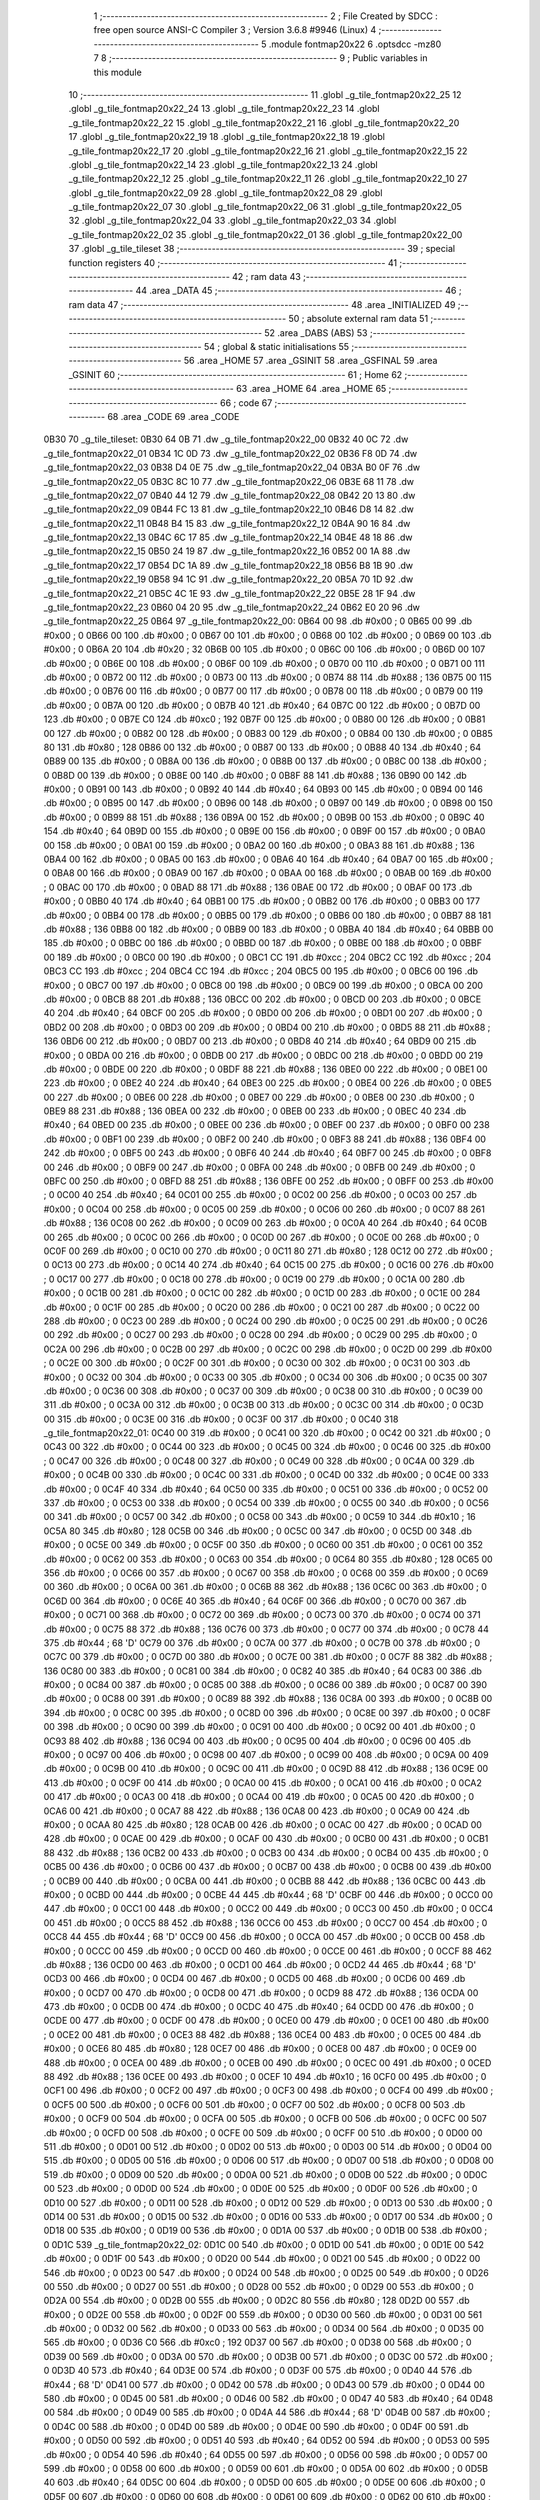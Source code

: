                               1 ;--------------------------------------------------------
                              2 ; File Created by SDCC : free open source ANSI-C Compiler
                              3 ; Version 3.6.8 #9946 (Linux)
                              4 ;--------------------------------------------------------
                              5 	.module fontmap20x22
                              6 	.optsdcc -mz80
                              7 	
                              8 ;--------------------------------------------------------
                              9 ; Public variables in this module
                             10 ;--------------------------------------------------------
                             11 	.globl _g_tile_fontmap20x22_25
                             12 	.globl _g_tile_fontmap20x22_24
                             13 	.globl _g_tile_fontmap20x22_23
                             14 	.globl _g_tile_fontmap20x22_22
                             15 	.globl _g_tile_fontmap20x22_21
                             16 	.globl _g_tile_fontmap20x22_20
                             17 	.globl _g_tile_fontmap20x22_19
                             18 	.globl _g_tile_fontmap20x22_18
                             19 	.globl _g_tile_fontmap20x22_17
                             20 	.globl _g_tile_fontmap20x22_16
                             21 	.globl _g_tile_fontmap20x22_15
                             22 	.globl _g_tile_fontmap20x22_14
                             23 	.globl _g_tile_fontmap20x22_13
                             24 	.globl _g_tile_fontmap20x22_12
                             25 	.globl _g_tile_fontmap20x22_11
                             26 	.globl _g_tile_fontmap20x22_10
                             27 	.globl _g_tile_fontmap20x22_09
                             28 	.globl _g_tile_fontmap20x22_08
                             29 	.globl _g_tile_fontmap20x22_07
                             30 	.globl _g_tile_fontmap20x22_06
                             31 	.globl _g_tile_fontmap20x22_05
                             32 	.globl _g_tile_fontmap20x22_04
                             33 	.globl _g_tile_fontmap20x22_03
                             34 	.globl _g_tile_fontmap20x22_02
                             35 	.globl _g_tile_fontmap20x22_01
                             36 	.globl _g_tile_fontmap20x22_00
                             37 	.globl _g_tile_tileset
                             38 ;--------------------------------------------------------
                             39 ; special function registers
                             40 ;--------------------------------------------------------
                             41 ;--------------------------------------------------------
                             42 ; ram data
                             43 ;--------------------------------------------------------
                             44 	.area _DATA
                             45 ;--------------------------------------------------------
                             46 ; ram data
                             47 ;--------------------------------------------------------
                             48 	.area _INITIALIZED
                             49 ;--------------------------------------------------------
                             50 ; absolute external ram data
                             51 ;--------------------------------------------------------
                             52 	.area _DABS (ABS)
                             53 ;--------------------------------------------------------
                             54 ; global & static initialisations
                             55 ;--------------------------------------------------------
                             56 	.area _HOME
                             57 	.area _GSINIT
                             58 	.area _GSFINAL
                             59 	.area _GSINIT
                             60 ;--------------------------------------------------------
                             61 ; Home
                             62 ;--------------------------------------------------------
                             63 	.area _HOME
                             64 	.area _HOME
                             65 ;--------------------------------------------------------
                             66 ; code
                             67 ;--------------------------------------------------------
                             68 	.area _CODE
                             69 	.area _CODE
   0B30                      70 _g_tile_tileset:
   0B30 64 0B                71 	.dw _g_tile_fontmap20x22_00
   0B32 40 0C                72 	.dw _g_tile_fontmap20x22_01
   0B34 1C 0D                73 	.dw _g_tile_fontmap20x22_02
   0B36 F8 0D                74 	.dw _g_tile_fontmap20x22_03
   0B38 D4 0E                75 	.dw _g_tile_fontmap20x22_04
   0B3A B0 0F                76 	.dw _g_tile_fontmap20x22_05
   0B3C 8C 10                77 	.dw _g_tile_fontmap20x22_06
   0B3E 68 11                78 	.dw _g_tile_fontmap20x22_07
   0B40 44 12                79 	.dw _g_tile_fontmap20x22_08
   0B42 20 13                80 	.dw _g_tile_fontmap20x22_09
   0B44 FC 13                81 	.dw _g_tile_fontmap20x22_10
   0B46 D8 14                82 	.dw _g_tile_fontmap20x22_11
   0B48 B4 15                83 	.dw _g_tile_fontmap20x22_12
   0B4A 90 16                84 	.dw _g_tile_fontmap20x22_13
   0B4C 6C 17                85 	.dw _g_tile_fontmap20x22_14
   0B4E 48 18                86 	.dw _g_tile_fontmap20x22_15
   0B50 24 19                87 	.dw _g_tile_fontmap20x22_16
   0B52 00 1A                88 	.dw _g_tile_fontmap20x22_17
   0B54 DC 1A                89 	.dw _g_tile_fontmap20x22_18
   0B56 B8 1B                90 	.dw _g_tile_fontmap20x22_19
   0B58 94 1C                91 	.dw _g_tile_fontmap20x22_20
   0B5A 70 1D                92 	.dw _g_tile_fontmap20x22_21
   0B5C 4C 1E                93 	.dw _g_tile_fontmap20x22_22
   0B5E 28 1F                94 	.dw _g_tile_fontmap20x22_23
   0B60 04 20                95 	.dw _g_tile_fontmap20x22_24
   0B62 E0 20                96 	.dw _g_tile_fontmap20x22_25
   0B64                      97 _g_tile_fontmap20x22_00:
   0B64 00                   98 	.db #0x00	; 0
   0B65 00                   99 	.db #0x00	; 0
   0B66 00                  100 	.db #0x00	; 0
   0B67 00                  101 	.db #0x00	; 0
   0B68 00                  102 	.db #0x00	; 0
   0B69 00                  103 	.db #0x00	; 0
   0B6A 20                  104 	.db #0x20	; 32
   0B6B 00                  105 	.db #0x00	; 0
   0B6C 00                  106 	.db #0x00	; 0
   0B6D 00                  107 	.db #0x00	; 0
   0B6E 00                  108 	.db #0x00	; 0
   0B6F 00                  109 	.db #0x00	; 0
   0B70 00                  110 	.db #0x00	; 0
   0B71 00                  111 	.db #0x00	; 0
   0B72 00                  112 	.db #0x00	; 0
   0B73 00                  113 	.db #0x00	; 0
   0B74 88                  114 	.db #0x88	; 136
   0B75 00                  115 	.db #0x00	; 0
   0B76 00                  116 	.db #0x00	; 0
   0B77 00                  117 	.db #0x00	; 0
   0B78 00                  118 	.db #0x00	; 0
   0B79 00                  119 	.db #0x00	; 0
   0B7A 00                  120 	.db #0x00	; 0
   0B7B 40                  121 	.db #0x40	; 64
   0B7C 00                  122 	.db #0x00	; 0
   0B7D 00                  123 	.db #0x00	; 0
   0B7E C0                  124 	.db #0xc0	; 192
   0B7F 00                  125 	.db #0x00	; 0
   0B80 00                  126 	.db #0x00	; 0
   0B81 00                  127 	.db #0x00	; 0
   0B82 00                  128 	.db #0x00	; 0
   0B83 00                  129 	.db #0x00	; 0
   0B84 00                  130 	.db #0x00	; 0
   0B85 80                  131 	.db #0x80	; 128
   0B86 00                  132 	.db #0x00	; 0
   0B87 00                  133 	.db #0x00	; 0
   0B88 40                  134 	.db #0x40	; 64
   0B89 00                  135 	.db #0x00	; 0
   0B8A 00                  136 	.db #0x00	; 0
   0B8B 00                  137 	.db #0x00	; 0
   0B8C 00                  138 	.db #0x00	; 0
   0B8D 00                  139 	.db #0x00	; 0
   0B8E 00                  140 	.db #0x00	; 0
   0B8F 88                  141 	.db #0x88	; 136
   0B90 00                  142 	.db #0x00	; 0
   0B91 00                  143 	.db #0x00	; 0
   0B92 40                  144 	.db #0x40	; 64
   0B93 00                  145 	.db #0x00	; 0
   0B94 00                  146 	.db #0x00	; 0
   0B95 00                  147 	.db #0x00	; 0
   0B96 00                  148 	.db #0x00	; 0
   0B97 00                  149 	.db #0x00	; 0
   0B98 00                  150 	.db #0x00	; 0
   0B99 88                  151 	.db #0x88	; 136
   0B9A 00                  152 	.db #0x00	; 0
   0B9B 00                  153 	.db #0x00	; 0
   0B9C 40                  154 	.db #0x40	; 64
   0B9D 00                  155 	.db #0x00	; 0
   0B9E 00                  156 	.db #0x00	; 0
   0B9F 00                  157 	.db #0x00	; 0
   0BA0 00                  158 	.db #0x00	; 0
   0BA1 00                  159 	.db #0x00	; 0
   0BA2 00                  160 	.db #0x00	; 0
   0BA3 88                  161 	.db #0x88	; 136
   0BA4 00                  162 	.db #0x00	; 0
   0BA5 00                  163 	.db #0x00	; 0
   0BA6 40                  164 	.db #0x40	; 64
   0BA7 00                  165 	.db #0x00	; 0
   0BA8 00                  166 	.db #0x00	; 0
   0BA9 00                  167 	.db #0x00	; 0
   0BAA 00                  168 	.db #0x00	; 0
   0BAB 00                  169 	.db #0x00	; 0
   0BAC 00                  170 	.db #0x00	; 0
   0BAD 88                  171 	.db #0x88	; 136
   0BAE 00                  172 	.db #0x00	; 0
   0BAF 00                  173 	.db #0x00	; 0
   0BB0 40                  174 	.db #0x40	; 64
   0BB1 00                  175 	.db #0x00	; 0
   0BB2 00                  176 	.db #0x00	; 0
   0BB3 00                  177 	.db #0x00	; 0
   0BB4 00                  178 	.db #0x00	; 0
   0BB5 00                  179 	.db #0x00	; 0
   0BB6 00                  180 	.db #0x00	; 0
   0BB7 88                  181 	.db #0x88	; 136
   0BB8 00                  182 	.db #0x00	; 0
   0BB9 00                  183 	.db #0x00	; 0
   0BBA 40                  184 	.db #0x40	; 64
   0BBB 00                  185 	.db #0x00	; 0
   0BBC 00                  186 	.db #0x00	; 0
   0BBD 00                  187 	.db #0x00	; 0
   0BBE 00                  188 	.db #0x00	; 0
   0BBF 00                  189 	.db #0x00	; 0
   0BC0 00                  190 	.db #0x00	; 0
   0BC1 CC                  191 	.db #0xcc	; 204
   0BC2 CC                  192 	.db #0xcc	; 204
   0BC3 CC                  193 	.db #0xcc	; 204
   0BC4 CC                  194 	.db #0xcc	; 204
   0BC5 00                  195 	.db #0x00	; 0
   0BC6 00                  196 	.db #0x00	; 0
   0BC7 00                  197 	.db #0x00	; 0
   0BC8 00                  198 	.db #0x00	; 0
   0BC9 00                  199 	.db #0x00	; 0
   0BCA 00                  200 	.db #0x00	; 0
   0BCB 88                  201 	.db #0x88	; 136
   0BCC 00                  202 	.db #0x00	; 0
   0BCD 00                  203 	.db #0x00	; 0
   0BCE 40                  204 	.db #0x40	; 64
   0BCF 00                  205 	.db #0x00	; 0
   0BD0 00                  206 	.db #0x00	; 0
   0BD1 00                  207 	.db #0x00	; 0
   0BD2 00                  208 	.db #0x00	; 0
   0BD3 00                  209 	.db #0x00	; 0
   0BD4 00                  210 	.db #0x00	; 0
   0BD5 88                  211 	.db #0x88	; 136
   0BD6 00                  212 	.db #0x00	; 0
   0BD7 00                  213 	.db #0x00	; 0
   0BD8 40                  214 	.db #0x40	; 64
   0BD9 00                  215 	.db #0x00	; 0
   0BDA 00                  216 	.db #0x00	; 0
   0BDB 00                  217 	.db #0x00	; 0
   0BDC 00                  218 	.db #0x00	; 0
   0BDD 00                  219 	.db #0x00	; 0
   0BDE 00                  220 	.db #0x00	; 0
   0BDF 88                  221 	.db #0x88	; 136
   0BE0 00                  222 	.db #0x00	; 0
   0BE1 00                  223 	.db #0x00	; 0
   0BE2 40                  224 	.db #0x40	; 64
   0BE3 00                  225 	.db #0x00	; 0
   0BE4 00                  226 	.db #0x00	; 0
   0BE5 00                  227 	.db #0x00	; 0
   0BE6 00                  228 	.db #0x00	; 0
   0BE7 00                  229 	.db #0x00	; 0
   0BE8 00                  230 	.db #0x00	; 0
   0BE9 88                  231 	.db #0x88	; 136
   0BEA 00                  232 	.db #0x00	; 0
   0BEB 00                  233 	.db #0x00	; 0
   0BEC 40                  234 	.db #0x40	; 64
   0BED 00                  235 	.db #0x00	; 0
   0BEE 00                  236 	.db #0x00	; 0
   0BEF 00                  237 	.db #0x00	; 0
   0BF0 00                  238 	.db #0x00	; 0
   0BF1 00                  239 	.db #0x00	; 0
   0BF2 00                  240 	.db #0x00	; 0
   0BF3 88                  241 	.db #0x88	; 136
   0BF4 00                  242 	.db #0x00	; 0
   0BF5 00                  243 	.db #0x00	; 0
   0BF6 40                  244 	.db #0x40	; 64
   0BF7 00                  245 	.db #0x00	; 0
   0BF8 00                  246 	.db #0x00	; 0
   0BF9 00                  247 	.db #0x00	; 0
   0BFA 00                  248 	.db #0x00	; 0
   0BFB 00                  249 	.db #0x00	; 0
   0BFC 00                  250 	.db #0x00	; 0
   0BFD 88                  251 	.db #0x88	; 136
   0BFE 00                  252 	.db #0x00	; 0
   0BFF 00                  253 	.db #0x00	; 0
   0C00 40                  254 	.db #0x40	; 64
   0C01 00                  255 	.db #0x00	; 0
   0C02 00                  256 	.db #0x00	; 0
   0C03 00                  257 	.db #0x00	; 0
   0C04 00                  258 	.db #0x00	; 0
   0C05 00                  259 	.db #0x00	; 0
   0C06 00                  260 	.db #0x00	; 0
   0C07 88                  261 	.db #0x88	; 136
   0C08 00                  262 	.db #0x00	; 0
   0C09 00                  263 	.db #0x00	; 0
   0C0A 40                  264 	.db #0x40	; 64
   0C0B 00                  265 	.db #0x00	; 0
   0C0C 00                  266 	.db #0x00	; 0
   0C0D 00                  267 	.db #0x00	; 0
   0C0E 00                  268 	.db #0x00	; 0
   0C0F 00                  269 	.db #0x00	; 0
   0C10 00                  270 	.db #0x00	; 0
   0C11 80                  271 	.db #0x80	; 128
   0C12 00                  272 	.db #0x00	; 0
   0C13 00                  273 	.db #0x00	; 0
   0C14 40                  274 	.db #0x40	; 64
   0C15 00                  275 	.db #0x00	; 0
   0C16 00                  276 	.db #0x00	; 0
   0C17 00                  277 	.db #0x00	; 0
   0C18 00                  278 	.db #0x00	; 0
   0C19 00                  279 	.db #0x00	; 0
   0C1A 00                  280 	.db #0x00	; 0
   0C1B 00                  281 	.db #0x00	; 0
   0C1C 00                  282 	.db #0x00	; 0
   0C1D 00                  283 	.db #0x00	; 0
   0C1E 00                  284 	.db #0x00	; 0
   0C1F 00                  285 	.db #0x00	; 0
   0C20 00                  286 	.db #0x00	; 0
   0C21 00                  287 	.db #0x00	; 0
   0C22 00                  288 	.db #0x00	; 0
   0C23 00                  289 	.db #0x00	; 0
   0C24 00                  290 	.db #0x00	; 0
   0C25 00                  291 	.db #0x00	; 0
   0C26 00                  292 	.db #0x00	; 0
   0C27 00                  293 	.db #0x00	; 0
   0C28 00                  294 	.db #0x00	; 0
   0C29 00                  295 	.db #0x00	; 0
   0C2A 00                  296 	.db #0x00	; 0
   0C2B 00                  297 	.db #0x00	; 0
   0C2C 00                  298 	.db #0x00	; 0
   0C2D 00                  299 	.db #0x00	; 0
   0C2E 00                  300 	.db #0x00	; 0
   0C2F 00                  301 	.db #0x00	; 0
   0C30 00                  302 	.db #0x00	; 0
   0C31 00                  303 	.db #0x00	; 0
   0C32 00                  304 	.db #0x00	; 0
   0C33 00                  305 	.db #0x00	; 0
   0C34 00                  306 	.db #0x00	; 0
   0C35 00                  307 	.db #0x00	; 0
   0C36 00                  308 	.db #0x00	; 0
   0C37 00                  309 	.db #0x00	; 0
   0C38 00                  310 	.db #0x00	; 0
   0C39 00                  311 	.db #0x00	; 0
   0C3A 00                  312 	.db #0x00	; 0
   0C3B 00                  313 	.db #0x00	; 0
   0C3C 00                  314 	.db #0x00	; 0
   0C3D 00                  315 	.db #0x00	; 0
   0C3E 00                  316 	.db #0x00	; 0
   0C3F 00                  317 	.db #0x00	; 0
   0C40                     318 _g_tile_fontmap20x22_01:
   0C40 00                  319 	.db #0x00	; 0
   0C41 00                  320 	.db #0x00	; 0
   0C42 00                  321 	.db #0x00	; 0
   0C43 00                  322 	.db #0x00	; 0
   0C44 00                  323 	.db #0x00	; 0
   0C45 00                  324 	.db #0x00	; 0
   0C46 00                  325 	.db #0x00	; 0
   0C47 00                  326 	.db #0x00	; 0
   0C48 00                  327 	.db #0x00	; 0
   0C49 00                  328 	.db #0x00	; 0
   0C4A 00                  329 	.db #0x00	; 0
   0C4B 00                  330 	.db #0x00	; 0
   0C4C 00                  331 	.db #0x00	; 0
   0C4D 00                  332 	.db #0x00	; 0
   0C4E 00                  333 	.db #0x00	; 0
   0C4F 40                  334 	.db #0x40	; 64
   0C50 00                  335 	.db #0x00	; 0
   0C51 00                  336 	.db #0x00	; 0
   0C52 00                  337 	.db #0x00	; 0
   0C53 00                  338 	.db #0x00	; 0
   0C54 00                  339 	.db #0x00	; 0
   0C55 00                  340 	.db #0x00	; 0
   0C56 00                  341 	.db #0x00	; 0
   0C57 00                  342 	.db #0x00	; 0
   0C58 00                  343 	.db #0x00	; 0
   0C59 10                  344 	.db #0x10	; 16
   0C5A 80                  345 	.db #0x80	; 128
   0C5B 00                  346 	.db #0x00	; 0
   0C5C 00                  347 	.db #0x00	; 0
   0C5D 00                  348 	.db #0x00	; 0
   0C5E 00                  349 	.db #0x00	; 0
   0C5F 00                  350 	.db #0x00	; 0
   0C60 00                  351 	.db #0x00	; 0
   0C61 00                  352 	.db #0x00	; 0
   0C62 00                  353 	.db #0x00	; 0
   0C63 00                  354 	.db #0x00	; 0
   0C64 80                  355 	.db #0x80	; 128
   0C65 00                  356 	.db #0x00	; 0
   0C66 00                  357 	.db #0x00	; 0
   0C67 00                  358 	.db #0x00	; 0
   0C68 00                  359 	.db #0x00	; 0
   0C69 00                  360 	.db #0x00	; 0
   0C6A 00                  361 	.db #0x00	; 0
   0C6B 88                  362 	.db #0x88	; 136
   0C6C 00                  363 	.db #0x00	; 0
   0C6D 00                  364 	.db #0x00	; 0
   0C6E 40                  365 	.db #0x40	; 64
   0C6F 00                  366 	.db #0x00	; 0
   0C70 00                  367 	.db #0x00	; 0
   0C71 00                  368 	.db #0x00	; 0
   0C72 00                  369 	.db #0x00	; 0
   0C73 00                  370 	.db #0x00	; 0
   0C74 00                  371 	.db #0x00	; 0
   0C75 88                  372 	.db #0x88	; 136
   0C76 00                  373 	.db #0x00	; 0
   0C77 00                  374 	.db #0x00	; 0
   0C78 44                  375 	.db #0x44	; 68	'D'
   0C79 00                  376 	.db #0x00	; 0
   0C7A 00                  377 	.db #0x00	; 0
   0C7B 00                  378 	.db #0x00	; 0
   0C7C 00                  379 	.db #0x00	; 0
   0C7D 00                  380 	.db #0x00	; 0
   0C7E 00                  381 	.db #0x00	; 0
   0C7F 88                  382 	.db #0x88	; 136
   0C80 00                  383 	.db #0x00	; 0
   0C81 00                  384 	.db #0x00	; 0
   0C82 40                  385 	.db #0x40	; 64
   0C83 00                  386 	.db #0x00	; 0
   0C84 00                  387 	.db #0x00	; 0
   0C85 00                  388 	.db #0x00	; 0
   0C86 00                  389 	.db #0x00	; 0
   0C87 00                  390 	.db #0x00	; 0
   0C88 00                  391 	.db #0x00	; 0
   0C89 88                  392 	.db #0x88	; 136
   0C8A 00                  393 	.db #0x00	; 0
   0C8B 00                  394 	.db #0x00	; 0
   0C8C 00                  395 	.db #0x00	; 0
   0C8D 00                  396 	.db #0x00	; 0
   0C8E 00                  397 	.db #0x00	; 0
   0C8F 00                  398 	.db #0x00	; 0
   0C90 00                  399 	.db #0x00	; 0
   0C91 00                  400 	.db #0x00	; 0
   0C92 00                  401 	.db #0x00	; 0
   0C93 88                  402 	.db #0x88	; 136
   0C94 00                  403 	.db #0x00	; 0
   0C95 00                  404 	.db #0x00	; 0
   0C96 00                  405 	.db #0x00	; 0
   0C97 00                  406 	.db #0x00	; 0
   0C98 00                  407 	.db #0x00	; 0
   0C99 00                  408 	.db #0x00	; 0
   0C9A 00                  409 	.db #0x00	; 0
   0C9B 00                  410 	.db #0x00	; 0
   0C9C 00                  411 	.db #0x00	; 0
   0C9D 88                  412 	.db #0x88	; 136
   0C9E 00                  413 	.db #0x00	; 0
   0C9F 00                  414 	.db #0x00	; 0
   0CA0 00                  415 	.db #0x00	; 0
   0CA1 00                  416 	.db #0x00	; 0
   0CA2 00                  417 	.db #0x00	; 0
   0CA3 00                  418 	.db #0x00	; 0
   0CA4 00                  419 	.db #0x00	; 0
   0CA5 00                  420 	.db #0x00	; 0
   0CA6 00                  421 	.db #0x00	; 0
   0CA7 88                  422 	.db #0x88	; 136
   0CA8 00                  423 	.db #0x00	; 0
   0CA9 00                  424 	.db #0x00	; 0
   0CAA 80                  425 	.db #0x80	; 128
   0CAB 00                  426 	.db #0x00	; 0
   0CAC 00                  427 	.db #0x00	; 0
   0CAD 00                  428 	.db #0x00	; 0
   0CAE 00                  429 	.db #0x00	; 0
   0CAF 00                  430 	.db #0x00	; 0
   0CB0 00                  431 	.db #0x00	; 0
   0CB1 88                  432 	.db #0x88	; 136
   0CB2 00                  433 	.db #0x00	; 0
   0CB3 00                  434 	.db #0x00	; 0
   0CB4 00                  435 	.db #0x00	; 0
   0CB5 00                  436 	.db #0x00	; 0
   0CB6 00                  437 	.db #0x00	; 0
   0CB7 00                  438 	.db #0x00	; 0
   0CB8 00                  439 	.db #0x00	; 0
   0CB9 00                  440 	.db #0x00	; 0
   0CBA 00                  441 	.db #0x00	; 0
   0CBB 88                  442 	.db #0x88	; 136
   0CBC 00                  443 	.db #0x00	; 0
   0CBD 00                  444 	.db #0x00	; 0
   0CBE 44                  445 	.db #0x44	; 68	'D'
   0CBF 00                  446 	.db #0x00	; 0
   0CC0 00                  447 	.db #0x00	; 0
   0CC1 00                  448 	.db #0x00	; 0
   0CC2 00                  449 	.db #0x00	; 0
   0CC3 00                  450 	.db #0x00	; 0
   0CC4 00                  451 	.db #0x00	; 0
   0CC5 88                  452 	.db #0x88	; 136
   0CC6 00                  453 	.db #0x00	; 0
   0CC7 00                  454 	.db #0x00	; 0
   0CC8 44                  455 	.db #0x44	; 68	'D'
   0CC9 00                  456 	.db #0x00	; 0
   0CCA 00                  457 	.db #0x00	; 0
   0CCB 00                  458 	.db #0x00	; 0
   0CCC 00                  459 	.db #0x00	; 0
   0CCD 00                  460 	.db #0x00	; 0
   0CCE 00                  461 	.db #0x00	; 0
   0CCF 88                  462 	.db #0x88	; 136
   0CD0 00                  463 	.db #0x00	; 0
   0CD1 00                  464 	.db #0x00	; 0
   0CD2 44                  465 	.db #0x44	; 68	'D'
   0CD3 00                  466 	.db #0x00	; 0
   0CD4 00                  467 	.db #0x00	; 0
   0CD5 00                  468 	.db #0x00	; 0
   0CD6 00                  469 	.db #0x00	; 0
   0CD7 00                  470 	.db #0x00	; 0
   0CD8 00                  471 	.db #0x00	; 0
   0CD9 88                  472 	.db #0x88	; 136
   0CDA 00                  473 	.db #0x00	; 0
   0CDB 00                  474 	.db #0x00	; 0
   0CDC 40                  475 	.db #0x40	; 64
   0CDD 00                  476 	.db #0x00	; 0
   0CDE 00                  477 	.db #0x00	; 0
   0CDF 00                  478 	.db #0x00	; 0
   0CE0 00                  479 	.db #0x00	; 0
   0CE1 00                  480 	.db #0x00	; 0
   0CE2 00                  481 	.db #0x00	; 0
   0CE3 88                  482 	.db #0x88	; 136
   0CE4 00                  483 	.db #0x00	; 0
   0CE5 00                  484 	.db #0x00	; 0
   0CE6 80                  485 	.db #0x80	; 128
   0CE7 00                  486 	.db #0x00	; 0
   0CE8 00                  487 	.db #0x00	; 0
   0CE9 00                  488 	.db #0x00	; 0
   0CEA 00                  489 	.db #0x00	; 0
   0CEB 00                  490 	.db #0x00	; 0
   0CEC 00                  491 	.db #0x00	; 0
   0CED 88                  492 	.db #0x88	; 136
   0CEE 00                  493 	.db #0x00	; 0
   0CEF 10                  494 	.db #0x10	; 16
   0CF0 00                  495 	.db #0x00	; 0
   0CF1 00                  496 	.db #0x00	; 0
   0CF2 00                  497 	.db #0x00	; 0
   0CF3 00                  498 	.db #0x00	; 0
   0CF4 00                  499 	.db #0x00	; 0
   0CF5 00                  500 	.db #0x00	; 0
   0CF6 00                  501 	.db #0x00	; 0
   0CF7 00                  502 	.db #0x00	; 0
   0CF8 00                  503 	.db #0x00	; 0
   0CF9 00                  504 	.db #0x00	; 0
   0CFA 00                  505 	.db #0x00	; 0
   0CFB 00                  506 	.db #0x00	; 0
   0CFC 00                  507 	.db #0x00	; 0
   0CFD 00                  508 	.db #0x00	; 0
   0CFE 00                  509 	.db #0x00	; 0
   0CFF 00                  510 	.db #0x00	; 0
   0D00 00                  511 	.db #0x00	; 0
   0D01 00                  512 	.db #0x00	; 0
   0D02 00                  513 	.db #0x00	; 0
   0D03 00                  514 	.db #0x00	; 0
   0D04 00                  515 	.db #0x00	; 0
   0D05 00                  516 	.db #0x00	; 0
   0D06 00                  517 	.db #0x00	; 0
   0D07 00                  518 	.db #0x00	; 0
   0D08 00                  519 	.db #0x00	; 0
   0D09 00                  520 	.db #0x00	; 0
   0D0A 00                  521 	.db #0x00	; 0
   0D0B 00                  522 	.db #0x00	; 0
   0D0C 00                  523 	.db #0x00	; 0
   0D0D 00                  524 	.db #0x00	; 0
   0D0E 00                  525 	.db #0x00	; 0
   0D0F 00                  526 	.db #0x00	; 0
   0D10 00                  527 	.db #0x00	; 0
   0D11 00                  528 	.db #0x00	; 0
   0D12 00                  529 	.db #0x00	; 0
   0D13 00                  530 	.db #0x00	; 0
   0D14 00                  531 	.db #0x00	; 0
   0D15 00                  532 	.db #0x00	; 0
   0D16 00                  533 	.db #0x00	; 0
   0D17 00                  534 	.db #0x00	; 0
   0D18 00                  535 	.db #0x00	; 0
   0D19 00                  536 	.db #0x00	; 0
   0D1A 00                  537 	.db #0x00	; 0
   0D1B 00                  538 	.db #0x00	; 0
   0D1C                     539 _g_tile_fontmap20x22_02:
   0D1C 00                  540 	.db #0x00	; 0
   0D1D 00                  541 	.db #0x00	; 0
   0D1E 00                  542 	.db #0x00	; 0
   0D1F 00                  543 	.db #0x00	; 0
   0D20 00                  544 	.db #0x00	; 0
   0D21 00                  545 	.db #0x00	; 0
   0D22 00                  546 	.db #0x00	; 0
   0D23 00                  547 	.db #0x00	; 0
   0D24 00                  548 	.db #0x00	; 0
   0D25 00                  549 	.db #0x00	; 0
   0D26 00                  550 	.db #0x00	; 0
   0D27 00                  551 	.db #0x00	; 0
   0D28 00                  552 	.db #0x00	; 0
   0D29 00                  553 	.db #0x00	; 0
   0D2A 00                  554 	.db #0x00	; 0
   0D2B 00                  555 	.db #0x00	; 0
   0D2C 80                  556 	.db #0x80	; 128
   0D2D 00                  557 	.db #0x00	; 0
   0D2E 00                  558 	.db #0x00	; 0
   0D2F 00                  559 	.db #0x00	; 0
   0D30 00                  560 	.db #0x00	; 0
   0D31 00                  561 	.db #0x00	; 0
   0D32 00                  562 	.db #0x00	; 0
   0D33 00                  563 	.db #0x00	; 0
   0D34 00                  564 	.db #0x00	; 0
   0D35 00                  565 	.db #0x00	; 0
   0D36 C0                  566 	.db #0xc0	; 192
   0D37 00                  567 	.db #0x00	; 0
   0D38 00                  568 	.db #0x00	; 0
   0D39 00                  569 	.db #0x00	; 0
   0D3A 00                  570 	.db #0x00	; 0
   0D3B 00                  571 	.db #0x00	; 0
   0D3C 00                  572 	.db #0x00	; 0
   0D3D 40                  573 	.db #0x40	; 64
   0D3E 00                  574 	.db #0x00	; 0
   0D3F 00                  575 	.db #0x00	; 0
   0D40 44                  576 	.db #0x44	; 68	'D'
   0D41 00                  577 	.db #0x00	; 0
   0D42 00                  578 	.db #0x00	; 0
   0D43 00                  579 	.db #0x00	; 0
   0D44 00                  580 	.db #0x00	; 0
   0D45 00                  581 	.db #0x00	; 0
   0D46 00                  582 	.db #0x00	; 0
   0D47 40                  583 	.db #0x40	; 64
   0D48 00                  584 	.db #0x00	; 0
   0D49 00                  585 	.db #0x00	; 0
   0D4A 44                  586 	.db #0x44	; 68	'D'
   0D4B 00                  587 	.db #0x00	; 0
   0D4C 00                  588 	.db #0x00	; 0
   0D4D 00                  589 	.db #0x00	; 0
   0D4E 00                  590 	.db #0x00	; 0
   0D4F 00                  591 	.db #0x00	; 0
   0D50 00                  592 	.db #0x00	; 0
   0D51 40                  593 	.db #0x40	; 64
   0D52 00                  594 	.db #0x00	; 0
   0D53 00                  595 	.db #0x00	; 0
   0D54 40                  596 	.db #0x40	; 64
   0D55 00                  597 	.db #0x00	; 0
   0D56 00                  598 	.db #0x00	; 0
   0D57 00                  599 	.db #0x00	; 0
   0D58 00                  600 	.db #0x00	; 0
   0D59 00                  601 	.db #0x00	; 0
   0D5A 00                  602 	.db #0x00	; 0
   0D5B 40                  603 	.db #0x40	; 64
   0D5C 00                  604 	.db #0x00	; 0
   0D5D 00                  605 	.db #0x00	; 0
   0D5E 00                  606 	.db #0x00	; 0
   0D5F 00                  607 	.db #0x00	; 0
   0D60 00                  608 	.db #0x00	; 0
   0D61 00                  609 	.db #0x00	; 0
   0D62 00                  610 	.db #0x00	; 0
   0D63 00                  611 	.db #0x00	; 0
   0D64 00                  612 	.db #0x00	; 0
   0D65 40                  613 	.db #0x40	; 64
   0D66 00                  614 	.db #0x00	; 0
   0D67 00                  615 	.db #0x00	; 0
   0D68 00                  616 	.db #0x00	; 0
   0D69 00                  617 	.db #0x00	; 0
   0D6A 00                  618 	.db #0x00	; 0
   0D6B 00                  619 	.db #0x00	; 0
   0D6C 00                  620 	.db #0x00	; 0
   0D6D 00                  621 	.db #0x00	; 0
   0D6E 00                  622 	.db #0x00	; 0
   0D6F 40                  623 	.db #0x40	; 64
   0D70 00                  624 	.db #0x00	; 0
   0D71 00                  625 	.db #0x00	; 0
   0D72 00                  626 	.db #0x00	; 0
   0D73 00                  627 	.db #0x00	; 0
   0D74 00                  628 	.db #0x00	; 0
   0D75 00                  629 	.db #0x00	; 0
   0D76 00                  630 	.db #0x00	; 0
   0D77 00                  631 	.db #0x00	; 0
   0D78 00                  632 	.db #0x00	; 0
   0D79 40                  633 	.db #0x40	; 64
   0D7A 00                  634 	.db #0x00	; 0
   0D7B 00                  635 	.db #0x00	; 0
   0D7C 00                  636 	.db #0x00	; 0
   0D7D 00                  637 	.db #0x00	; 0
   0D7E 00                  638 	.db #0x00	; 0
   0D7F 00                  639 	.db #0x00	; 0
   0D80 00                  640 	.db #0x00	; 0
   0D81 00                  641 	.db #0x00	; 0
   0D82 00                  642 	.db #0x00	; 0
   0D83 40                  643 	.db #0x40	; 64
   0D84 00                  644 	.db #0x00	; 0
   0D85 00                  645 	.db #0x00	; 0
   0D86 00                  646 	.db #0x00	; 0
   0D87 00                  647 	.db #0x00	; 0
   0D88 00                  648 	.db #0x00	; 0
   0D89 00                  649 	.db #0x00	; 0
   0D8A 00                  650 	.db #0x00	; 0
   0D8B 00                  651 	.db #0x00	; 0
   0D8C 00                  652 	.db #0x00	; 0
   0D8D 40                  653 	.db #0x40	; 64
   0D8E 00                  654 	.db #0x00	; 0
   0D8F 00                  655 	.db #0x00	; 0
   0D90 00                  656 	.db #0x00	; 0
   0D91 00                  657 	.db #0x00	; 0
   0D92 00                  658 	.db #0x00	; 0
   0D93 00                  659 	.db #0x00	; 0
   0D94 00                  660 	.db #0x00	; 0
   0D95 00                  661 	.db #0x00	; 0
   0D96 00                  662 	.db #0x00	; 0
   0D97 40                  663 	.db #0x40	; 64
   0D98 00                  664 	.db #0x00	; 0
   0D99 00                  665 	.db #0x00	; 0
   0D9A 00                  666 	.db #0x00	; 0
   0D9B 00                  667 	.db #0x00	; 0
   0D9C 00                  668 	.db #0x00	; 0
   0D9D 00                  669 	.db #0x00	; 0
   0D9E 00                  670 	.db #0x00	; 0
   0D9F 00                  671 	.db #0x00	; 0
   0DA0 00                  672 	.db #0x00	; 0
   0DA1 40                  673 	.db #0x40	; 64
   0DA2 00                  674 	.db #0x00	; 0
   0DA3 00                  675 	.db #0x00	; 0
   0DA4 00                  676 	.db #0x00	; 0
   0DA5 00                  677 	.db #0x00	; 0
   0DA6 00                  678 	.db #0x00	; 0
   0DA7 00                  679 	.db #0x00	; 0
   0DA8 00                  680 	.db #0x00	; 0
   0DA9 00                  681 	.db #0x00	; 0
   0DAA 00                  682 	.db #0x00	; 0
   0DAB 40                  683 	.db #0x40	; 64
   0DAC 00                  684 	.db #0x00	; 0
   0DAD 00                  685 	.db #0x00	; 0
   0DAE 00                  686 	.db #0x00	; 0
   0DAF 00                  687 	.db #0x00	; 0
   0DB0 00                  688 	.db #0x00	; 0
   0DB1 00                  689 	.db #0x00	; 0
   0DB2 00                  690 	.db #0x00	; 0
   0DB3 00                  691 	.db #0x00	; 0
   0DB4 00                  692 	.db #0x00	; 0
   0DB5 44                  693 	.db #0x44	; 68	'D'
   0DB6 00                  694 	.db #0x00	; 0
   0DB7 00                  695 	.db #0x00	; 0
   0DB8 00                  696 	.db #0x00	; 0
   0DB9 00                  697 	.db #0x00	; 0
   0DBA 00                  698 	.db #0x00	; 0
   0DBB 00                  699 	.db #0x00	; 0
   0DBC 00                  700 	.db #0x00	; 0
   0DBD 00                  701 	.db #0x00	; 0
   0DBE 00                  702 	.db #0x00	; 0
   0DBF 00                  703 	.db #0x00	; 0
   0DC0 00                  704 	.db #0x00	; 0
   0DC1 00                  705 	.db #0x00	; 0
   0DC2 00                  706 	.db #0x00	; 0
   0DC3 00                  707 	.db #0x00	; 0
   0DC4 00                  708 	.db #0x00	; 0
   0DC5 00                  709 	.db #0x00	; 0
   0DC6 00                  710 	.db #0x00	; 0
   0DC7 00                  711 	.db #0x00	; 0
   0DC8 00                  712 	.db #0x00	; 0
   0DC9 00                  713 	.db #0x00	; 0
   0DCA 20                  714 	.db #0x20	; 32
   0DCB 00                  715 	.db #0x00	; 0
   0DCC 00                  716 	.db #0x00	; 0
   0DCD 00                  717 	.db #0x00	; 0
   0DCE 00                  718 	.db #0x00	; 0
   0DCF 00                  719 	.db #0x00	; 0
   0DD0 00                  720 	.db #0x00	; 0
   0DD1 00                  721 	.db #0x00	; 0
   0DD2 00                  722 	.db #0x00	; 0
   0DD3 00                  723 	.db #0x00	; 0
   0DD4 00                  724 	.db #0x00	; 0
   0DD5 00                  725 	.db #0x00	; 0
   0DD6 00                  726 	.db #0x00	; 0
   0DD7 00                  727 	.db #0x00	; 0
   0DD8 00                  728 	.db #0x00	; 0
   0DD9 00                  729 	.db #0x00	; 0
   0DDA 00                  730 	.db #0x00	; 0
   0DDB 00                  731 	.db #0x00	; 0
   0DDC 00                  732 	.db #0x00	; 0
   0DDD 00                  733 	.db #0x00	; 0
   0DDE 00                  734 	.db #0x00	; 0
   0DDF 00                  735 	.db #0x00	; 0
   0DE0 00                  736 	.db #0x00	; 0
   0DE1 00                  737 	.db #0x00	; 0
   0DE2 00                  738 	.db #0x00	; 0
   0DE3 00                  739 	.db #0x00	; 0
   0DE4 00                  740 	.db #0x00	; 0
   0DE5 00                  741 	.db #0x00	; 0
   0DE6 00                  742 	.db #0x00	; 0
   0DE7 00                  743 	.db #0x00	; 0
   0DE8 00                  744 	.db #0x00	; 0
   0DE9 00                  745 	.db #0x00	; 0
   0DEA 00                  746 	.db #0x00	; 0
   0DEB 00                  747 	.db #0x00	; 0
   0DEC 00                  748 	.db #0x00	; 0
   0DED 00                  749 	.db #0x00	; 0
   0DEE 00                  750 	.db #0x00	; 0
   0DEF 00                  751 	.db #0x00	; 0
   0DF0 00                  752 	.db #0x00	; 0
   0DF1 00                  753 	.db #0x00	; 0
   0DF2 00                  754 	.db #0x00	; 0
   0DF3 00                  755 	.db #0x00	; 0
   0DF4 00                  756 	.db #0x00	; 0
   0DF5 00                  757 	.db #0x00	; 0
   0DF6 00                  758 	.db #0x00	; 0
   0DF7 00                  759 	.db #0x00	; 0
   0DF8                     760 _g_tile_fontmap20x22_03:
   0DF8 00                  761 	.db #0x00	; 0
   0DF9 00                  762 	.db #0x00	; 0
   0DFA 00                  763 	.db #0x00	; 0
   0DFB 00                  764 	.db #0x00	; 0
   0DFC 00                  765 	.db #0x00	; 0
   0DFD 00                  766 	.db #0x00	; 0
   0DFE 00                  767 	.db #0x00	; 0
   0DFF 00                  768 	.db #0x00	; 0
   0E00 00                  769 	.db #0x00	; 0
   0E01 00                  770 	.db #0x00	; 0
   0E02 00                  771 	.db #0x00	; 0
   0E03 00                  772 	.db #0x00	; 0
   0E04 00                  773 	.db #0x00	; 0
   0E05 00                  774 	.db #0x00	; 0
   0E06 00                  775 	.db #0x00	; 0
   0E07 00                  776 	.db #0x00	; 0
   0E08 00                  777 	.db #0x00	; 0
   0E09 00                  778 	.db #0x00	; 0
   0E0A 00                  779 	.db #0x00	; 0
   0E0B 00                  780 	.db #0x00	; 0
   0E0C 00                  781 	.db #0x00	; 0
   0E0D 00                  782 	.db #0x00	; 0
   0E0E 00                  783 	.db #0x00	; 0
   0E0F 20                  784 	.db #0x20	; 32
   0E10 00                  785 	.db #0x00	; 0
   0E11 00                  786 	.db #0x00	; 0
   0E12 00                  787 	.db #0x00	; 0
   0E13 00                  788 	.db #0x00	; 0
   0E14 00                  789 	.db #0x00	; 0
   0E15 00                  790 	.db #0x00	; 0
   0E16 00                  791 	.db #0x00	; 0
   0E17 00                  792 	.db #0x00	; 0
   0E18 00                  793 	.db #0x00	; 0
   0E19 88                  794 	.db #0x88	; 136
   0E1A 00                  795 	.db #0x00	; 0
   0E1B 00                  796 	.db #0x00	; 0
   0E1C 80                  797 	.db #0x80	; 128
   0E1D 00                  798 	.db #0x00	; 0
   0E1E 00                  799 	.db #0x00	; 0
   0E1F 00                  800 	.db #0x00	; 0
   0E20 00                  801 	.db #0x00	; 0
   0E21 00                  802 	.db #0x00	; 0
   0E22 00                  803 	.db #0x00	; 0
   0E23 88                  804 	.db #0x88	; 136
   0E24 00                  805 	.db #0x00	; 0
   0E25 00                  806 	.db #0x00	; 0
   0E26 80                  807 	.db #0x80	; 128
   0E27 00                  808 	.db #0x00	; 0
   0E28 00                  809 	.db #0x00	; 0
   0E29 00                  810 	.db #0x00	; 0
   0E2A 00                  811 	.db #0x00	; 0
   0E2B 00                  812 	.db #0x00	; 0
   0E2C 00                  813 	.db #0x00	; 0
   0E2D 88                  814 	.db #0x88	; 136
   0E2E 00                  815 	.db #0x00	; 0
   0E2F 00                  816 	.db #0x00	; 0
   0E30 40                  817 	.db #0x40	; 64
   0E31 00                  818 	.db #0x00	; 0
   0E32 00                  819 	.db #0x00	; 0
   0E33 00                  820 	.db #0x00	; 0
   0E34 00                  821 	.db #0x00	; 0
   0E35 00                  822 	.db #0x00	; 0
   0E36 00                  823 	.db #0x00	; 0
   0E37 88                  824 	.db #0x88	; 136
   0E38 00                  825 	.db #0x00	; 0
   0E39 00                  826 	.db #0x00	; 0
   0E3A 44                  827 	.db #0x44	; 68	'D'
   0E3B 00                  828 	.db #0x00	; 0
   0E3C 00                  829 	.db #0x00	; 0
   0E3D 00                  830 	.db #0x00	; 0
   0E3E 00                  831 	.db #0x00	; 0
   0E3F 00                  832 	.db #0x00	; 0
   0E40 00                  833 	.db #0x00	; 0
   0E41 88                  834 	.db #0x88	; 136
   0E42 00                  835 	.db #0x00	; 0
   0E43 00                  836 	.db #0x00	; 0
   0E44 44                  837 	.db #0x44	; 68	'D'
   0E45 00                  838 	.db #0x00	; 0
   0E46 00                  839 	.db #0x00	; 0
   0E47 00                  840 	.db #0x00	; 0
   0E48 00                  841 	.db #0x00	; 0
   0E49 00                  842 	.db #0x00	; 0
   0E4A 00                  843 	.db #0x00	; 0
   0E4B 88                  844 	.db #0x88	; 136
   0E4C 00                  845 	.db #0x00	; 0
   0E4D 00                  846 	.db #0x00	; 0
   0E4E 44                  847 	.db #0x44	; 68	'D'
   0E4F 00                  848 	.db #0x00	; 0
   0E50 00                  849 	.db #0x00	; 0
   0E51 00                  850 	.db #0x00	; 0
   0E52 00                  851 	.db #0x00	; 0
   0E53 00                  852 	.db #0x00	; 0
   0E54 00                  853 	.db #0x00	; 0
   0E55 88                  854 	.db #0x88	; 136
   0E56 00                  855 	.db #0x00	; 0
   0E57 00                  856 	.db #0x00	; 0
   0E58 44                  857 	.db #0x44	; 68	'D'
   0E59 00                  858 	.db #0x00	; 0
   0E5A 00                  859 	.db #0x00	; 0
   0E5B 00                  860 	.db #0x00	; 0
   0E5C 00                  861 	.db #0x00	; 0
   0E5D 00                  862 	.db #0x00	; 0
   0E5E 00                  863 	.db #0x00	; 0
   0E5F 88                  864 	.db #0x88	; 136
   0E60 00                  865 	.db #0x00	; 0
   0E61 00                  866 	.db #0x00	; 0
   0E62 44                  867 	.db #0x44	; 68	'D'
   0E63 00                  868 	.db #0x00	; 0
   0E64 00                  869 	.db #0x00	; 0
   0E65 00                  870 	.db #0x00	; 0
   0E66 00                  871 	.db #0x00	; 0
   0E67 00                  872 	.db #0x00	; 0
   0E68 00                  873 	.db #0x00	; 0
   0E69 88                  874 	.db #0x88	; 136
   0E6A 00                  875 	.db #0x00	; 0
   0E6B 00                  876 	.db #0x00	; 0
   0E6C 44                  877 	.db #0x44	; 68	'D'
   0E6D 00                  878 	.db #0x00	; 0
   0E6E 00                  879 	.db #0x00	; 0
   0E6F 00                  880 	.db #0x00	; 0
   0E70 00                  881 	.db #0x00	; 0
   0E71 00                  882 	.db #0x00	; 0
   0E72 00                  883 	.db #0x00	; 0
   0E73 88                  884 	.db #0x88	; 136
   0E74 00                  885 	.db #0x00	; 0
   0E75 00                  886 	.db #0x00	; 0
   0E76 44                  887 	.db #0x44	; 68	'D'
   0E77 00                  888 	.db #0x00	; 0
   0E78 00                  889 	.db #0x00	; 0
   0E79 00                  890 	.db #0x00	; 0
   0E7A 00                  891 	.db #0x00	; 0
   0E7B 00                  892 	.db #0x00	; 0
   0E7C 00                  893 	.db #0x00	; 0
   0E7D 88                  894 	.db #0x88	; 136
   0E7E 00                  895 	.db #0x00	; 0
   0E7F 00                  896 	.db #0x00	; 0
   0E80 44                  897 	.db #0x44	; 68	'D'
   0E81 00                  898 	.db #0x00	; 0
   0E82 00                  899 	.db #0x00	; 0
   0E83 00                  900 	.db #0x00	; 0
   0E84 00                  901 	.db #0x00	; 0
   0E85 00                  902 	.db #0x00	; 0
   0E86 00                  903 	.db #0x00	; 0
   0E87 88                  904 	.db #0x88	; 136
   0E88 00                  905 	.db #0x00	; 0
   0E89 00                  906 	.db #0x00	; 0
   0E8A 44                  907 	.db #0x44	; 68	'D'
   0E8B 00                  908 	.db #0x00	; 0
   0E8C 00                  909 	.db #0x00	; 0
   0E8D 00                  910 	.db #0x00	; 0
   0E8E 00                  911 	.db #0x00	; 0
   0E8F 00                  912 	.db #0x00	; 0
   0E90 00                  913 	.db #0x00	; 0
   0E91 88                  914 	.db #0x88	; 136
   0E92 00                  915 	.db #0x00	; 0
   0E93 00                  916 	.db #0x00	; 0
   0E94 40                  917 	.db #0x40	; 64
   0E95 00                  918 	.db #0x00	; 0
   0E96 00                  919 	.db #0x00	; 0
   0E97 00                  920 	.db #0x00	; 0
   0E98 00                  921 	.db #0x00	; 0
   0E99 00                  922 	.db #0x00	; 0
   0E9A 00                  923 	.db #0x00	; 0
   0E9B 88                  924 	.db #0x88	; 136
   0E9C 00                  925 	.db #0x00	; 0
   0E9D 00                  926 	.db #0x00	; 0
   0E9E 80                  927 	.db #0x80	; 128
   0E9F 00                  928 	.db #0x00	; 0
   0EA0 00                  929 	.db #0x00	; 0
   0EA1 00                  930 	.db #0x00	; 0
   0EA2 00                  931 	.db #0x00	; 0
   0EA3 00                  932 	.db #0x00	; 0
   0EA4 00                  933 	.db #0x00	; 0
   0EA5 80                  934 	.db #0x80	; 128
   0EA6 00                  935 	.db #0x00	; 0
   0EA7 10                  936 	.db #0x10	; 16
   0EA8 20                  937 	.db #0x20	; 32
   0EA9 00                  938 	.db #0x00	; 0
   0EAA 00                  939 	.db #0x00	; 0
   0EAB 00                  940 	.db #0x00	; 0
   0EAC 00                  941 	.db #0x00	; 0
   0EAD 00                  942 	.db #0x00	; 0
   0EAE 00                  943 	.db #0x00	; 0
   0EAF 40                  944 	.db #0x40	; 64
   0EB0 00                  945 	.db #0x00	; 0
   0EB1 20                  946 	.db #0x20	; 32
   0EB2 00                  947 	.db #0x00	; 0
   0EB3 00                  948 	.db #0x00	; 0
   0EB4 00                  949 	.db #0x00	; 0
   0EB5 00                  950 	.db #0x00	; 0
   0EB6 00                  951 	.db #0x00	; 0
   0EB7 00                  952 	.db #0x00	; 0
   0EB8 00                  953 	.db #0x00	; 0
   0EB9 00                  954 	.db #0x00	; 0
   0EBA 00                  955 	.db #0x00	; 0
   0EBB 00                  956 	.db #0x00	; 0
   0EBC 00                  957 	.db #0x00	; 0
   0EBD 00                  958 	.db #0x00	; 0
   0EBE 00                  959 	.db #0x00	; 0
   0EBF 00                  960 	.db #0x00	; 0
   0EC0 00                  961 	.db #0x00	; 0
   0EC1 00                  962 	.db #0x00	; 0
   0EC2 00                  963 	.db #0x00	; 0
   0EC3 00                  964 	.db #0x00	; 0
   0EC4 00                  965 	.db #0x00	; 0
   0EC5 00                  966 	.db #0x00	; 0
   0EC6 00                  967 	.db #0x00	; 0
   0EC7 00                  968 	.db #0x00	; 0
   0EC8 00                  969 	.db #0x00	; 0
   0EC9 00                  970 	.db #0x00	; 0
   0ECA 00                  971 	.db #0x00	; 0
   0ECB 00                  972 	.db #0x00	; 0
   0ECC 00                  973 	.db #0x00	; 0
   0ECD 00                  974 	.db #0x00	; 0
   0ECE 00                  975 	.db #0x00	; 0
   0ECF 00                  976 	.db #0x00	; 0
   0ED0 00                  977 	.db #0x00	; 0
   0ED1 00                  978 	.db #0x00	; 0
   0ED2 00                  979 	.db #0x00	; 0
   0ED3 00                  980 	.db #0x00	; 0
   0ED4                     981 _g_tile_fontmap20x22_04:
   0ED4 00                  982 	.db #0x00	; 0
   0ED5 00                  983 	.db #0x00	; 0
   0ED6 00                  984 	.db #0x00	; 0
   0ED7 00                  985 	.db #0x00	; 0
   0ED8 00                  986 	.db #0x00	; 0
   0ED9 00                  987 	.db #0x00	; 0
   0EDA 00                  988 	.db #0x00	; 0
   0EDB 00                  989 	.db #0x00	; 0
   0EDC 00                  990 	.db #0x00	; 0
   0EDD 00                  991 	.db #0x00	; 0
   0EDE 00                  992 	.db #0x00	; 0
   0EDF 00                  993 	.db #0x00	; 0
   0EE0 00                  994 	.db #0x00	; 0
   0EE1 00                  995 	.db #0x00	; 0
   0EE2 00                  996 	.db #0x00	; 0
   0EE3 00                  997 	.db #0x00	; 0
   0EE4 30                  998 	.db #0x30	; 48	'0'
   0EE5 00                  999 	.db #0x00	; 0
   0EE6 00                 1000 	.db #0x00	; 0
   0EE7 00                 1001 	.db #0x00	; 0
   0EE8 00                 1002 	.db #0x00	; 0
   0EE9 00                 1003 	.db #0x00	; 0
   0EEA 00                 1004 	.db #0x00	; 0
   0EEB 00                 1005 	.db #0x00	; 0
   0EEC 00                 1006 	.db #0x00	; 0
   0EED 00                 1007 	.db #0x00	; 0
   0EEE 64                 1008 	.db #0x64	; 100	'd'
   0EEF 00                 1009 	.db #0x00	; 0
   0EF0 00                 1010 	.db #0x00	; 0
   0EF1 00                 1011 	.db #0x00	; 0
   0EF2 00                 1012 	.db #0x00	; 0
   0EF3 00                 1013 	.db #0x00	; 0
   0EF4 00                 1014 	.db #0x00	; 0
   0EF5 00                 1015 	.db #0x00	; 0
   0EF6 00                 1016 	.db #0x00	; 0
   0EF7 00                 1017 	.db #0x00	; 0
   0EF8 40                 1018 	.db #0x40	; 64
   0EF9 00                 1019 	.db #0x00	; 0
   0EFA 00                 1020 	.db #0x00	; 0
   0EFB 00                 1021 	.db #0x00	; 0
   0EFC 00                 1022 	.db #0x00	; 0
   0EFD 00                 1023 	.db #0x00	; 0
   0EFE 00                 1024 	.db #0x00	; 0
   0EFF 44                 1025 	.db #0x44	; 68	'D'
   0F00 00                 1026 	.db #0x00	; 0
   0F01 00                 1027 	.db #0x00	; 0
   0F02 10                 1028 	.db #0x10	; 16
   0F03 00                 1029 	.db #0x00	; 0
   0F04 00                 1030 	.db #0x00	; 0
   0F05 00                 1031 	.db #0x00	; 0
   0F06 00                 1032 	.db #0x00	; 0
   0F07 00                 1033 	.db #0x00	; 0
   0F08 00                 1034 	.db #0x00	; 0
   0F09 44                 1035 	.db #0x44	; 68	'D'
   0F0A 00                 1036 	.db #0x00	; 0
   0F0B 00                 1037 	.db #0x00	; 0
   0F0C 40                 1038 	.db #0x40	; 64
   0F0D 00                 1039 	.db #0x00	; 0
   0F0E 00                 1040 	.db #0x00	; 0
   0F0F 00                 1041 	.db #0x00	; 0
   0F10 00                 1042 	.db #0x00	; 0
   0F11 00                 1043 	.db #0x00	; 0
   0F12 00                 1044 	.db #0x00	; 0
   0F13 44                 1045 	.db #0x44	; 68	'D'
   0F14 00                 1046 	.db #0x00	; 0
   0F15 00                 1047 	.db #0x00	; 0
   0F16 00                 1048 	.db #0x00	; 0
   0F17 00                 1049 	.db #0x00	; 0
   0F18 00                 1050 	.db #0x00	; 0
   0F19 00                 1051 	.db #0x00	; 0
   0F1A 00                 1052 	.db #0x00	; 0
   0F1B 00                 1053 	.db #0x00	; 0
   0F1C 00                 1054 	.db #0x00	; 0
   0F1D 44                 1055 	.db #0x44	; 68	'D'
   0F1E 00                 1056 	.db #0x00	; 0
   0F1F 00                 1057 	.db #0x00	; 0
   0F20 00                 1058 	.db #0x00	; 0
   0F21 00                 1059 	.db #0x00	; 0
   0F22 00                 1060 	.db #0x00	; 0
   0F23 00                 1061 	.db #0x00	; 0
   0F24 00                 1062 	.db #0x00	; 0
   0F25 00                 1063 	.db #0x00	; 0
   0F26 00                 1064 	.db #0x00	; 0
   0F27 44                 1065 	.db #0x44	; 68	'D'
   0F28 00                 1066 	.db #0x00	; 0
   0F29 00                 1067 	.db #0x00	; 0
   0F2A 00                 1068 	.db #0x00	; 0
   0F2B 00                 1069 	.db #0x00	; 0
   0F2C 00                 1070 	.db #0x00	; 0
   0F2D 00                 1071 	.db #0x00	; 0
   0F2E 00                 1072 	.db #0x00	; 0
   0F2F 00                 1073 	.db #0x00	; 0
   0F30 00                 1074 	.db #0x00	; 0
   0F31 44                 1075 	.db #0x44	; 68	'D'
   0F32 00                 1076 	.db #0x00	; 0
   0F33 00                 1077 	.db #0x00	; 0
   0F34 00                 1078 	.db #0x00	; 0
   0F35 00                 1079 	.db #0x00	; 0
   0F36 00                 1080 	.db #0x00	; 0
   0F37 00                 1081 	.db #0x00	; 0
   0F38 00                 1082 	.db #0x00	; 0
   0F39 00                 1083 	.db #0x00	; 0
   0F3A 00                 1084 	.db #0x00	; 0
   0F3B 44                 1085 	.db #0x44	; 68	'D'
   0F3C C8                 1086 	.db #0xc8	; 200
   0F3D C0                 1087 	.db #0xc0	; 192
   0F3E 20                 1088 	.db #0x20	; 32
   0F3F 00                 1089 	.db #0x00	; 0
   0F40 00                 1090 	.db #0x00	; 0
   0F41 00                 1091 	.db #0x00	; 0
   0F42 00                 1092 	.db #0x00	; 0
   0F43 00                 1093 	.db #0x00	; 0
   0F44 00                 1094 	.db #0x00	; 0
   0F45 44                 1095 	.db #0x44	; 68	'D'
   0F46 00                 1096 	.db #0x00	; 0
   0F47 00                 1097 	.db #0x00	; 0
   0F48 00                 1098 	.db #0x00	; 0
   0F49 00                 1099 	.db #0x00	; 0
   0F4A 00                 1100 	.db #0x00	; 0
   0F4B 00                 1101 	.db #0x00	; 0
   0F4C 00                 1102 	.db #0x00	; 0
   0F4D 00                 1103 	.db #0x00	; 0
   0F4E 00                 1104 	.db #0x00	; 0
   0F4F 44                 1105 	.db #0x44	; 68	'D'
   0F50 00                 1106 	.db #0x00	; 0
   0F51 00                 1107 	.db #0x00	; 0
   0F52 00                 1108 	.db #0x00	; 0
   0F53 00                 1109 	.db #0x00	; 0
   0F54 00                 1110 	.db #0x00	; 0
   0F55 00                 1111 	.db #0x00	; 0
   0F56 00                 1112 	.db #0x00	; 0
   0F57 00                 1113 	.db #0x00	; 0
   0F58 00                 1114 	.db #0x00	; 0
   0F59 44                 1115 	.db #0x44	; 68	'D'
   0F5A 00                 1116 	.db #0x00	; 0
   0F5B 00                 1117 	.db #0x00	; 0
   0F5C 00                 1118 	.db #0x00	; 0
   0F5D 00                 1119 	.db #0x00	; 0
   0F5E 00                 1120 	.db #0x00	; 0
   0F5F 00                 1121 	.db #0x00	; 0
   0F60 00                 1122 	.db #0x00	; 0
   0F61 00                 1123 	.db #0x00	; 0
   0F62 00                 1124 	.db #0x00	; 0
   0F63 44                 1125 	.db #0x44	; 68	'D'
   0F64 00                 1126 	.db #0x00	; 0
   0F65 00                 1127 	.db #0x00	; 0
   0F66 00                 1128 	.db #0x00	; 0
   0F67 00                 1129 	.db #0x00	; 0
   0F68 00                 1130 	.db #0x00	; 0
   0F69 00                 1131 	.db #0x00	; 0
   0F6A 00                 1132 	.db #0x00	; 0
   0F6B 00                 1133 	.db #0x00	; 0
   0F6C 00                 1134 	.db #0x00	; 0
   0F6D 40                 1135 	.db #0x40	; 64
   0F6E 00                 1136 	.db #0x00	; 0
   0F6F 00                 1137 	.db #0x00	; 0
   0F70 00                 1138 	.db #0x00	; 0
   0F71 00                 1139 	.db #0x00	; 0
   0F72 00                 1140 	.db #0x00	; 0
   0F73 00                 1141 	.db #0x00	; 0
   0F74 00                 1142 	.db #0x00	; 0
   0F75 00                 1143 	.db #0x00	; 0
   0F76 00                 1144 	.db #0x00	; 0
   0F77 00                 1145 	.db #0x00	; 0
   0F78 80                 1146 	.db #0x80	; 128
   0F79 00                 1147 	.db #0x00	; 0
   0F7A 00                 1148 	.db #0x00	; 0
   0F7B 00                 1149 	.db #0x00	; 0
   0F7C 00                 1150 	.db #0x00	; 0
   0F7D 00                 1151 	.db #0x00	; 0
   0F7E 00                 1152 	.db #0x00	; 0
   0F7F 00                 1153 	.db #0x00	; 0
   0F80 00                 1154 	.db #0x00	; 0
   0F81 00                 1155 	.db #0x00	; 0
   0F82 00                 1156 	.db #0x00	; 0
   0F83 00                 1157 	.db #0x00	; 0
   0F84 00                 1158 	.db #0x00	; 0
   0F85 00                 1159 	.db #0x00	; 0
   0F86 00                 1160 	.db #0x00	; 0
   0F87 00                 1161 	.db #0x00	; 0
   0F88 00                 1162 	.db #0x00	; 0
   0F89 00                 1163 	.db #0x00	; 0
   0F8A 00                 1164 	.db #0x00	; 0
   0F8B 00                 1165 	.db #0x00	; 0
   0F8C 00                 1166 	.db #0x00	; 0
   0F8D 20                 1167 	.db #0x20	; 32
   0F8E 00                 1168 	.db #0x00	; 0
   0F8F 00                 1169 	.db #0x00	; 0
   0F90 00                 1170 	.db #0x00	; 0
   0F91 00                 1171 	.db #0x00	; 0
   0F92 00                 1172 	.db #0x00	; 0
   0F93 00                 1173 	.db #0x00	; 0
   0F94 00                 1174 	.db #0x00	; 0
   0F95 00                 1175 	.db #0x00	; 0
   0F96 00                 1176 	.db #0x00	; 0
   0F97 00                 1177 	.db #0x00	; 0
   0F98 00                 1178 	.db #0x00	; 0
   0F99 00                 1179 	.db #0x00	; 0
   0F9A 00                 1180 	.db #0x00	; 0
   0F9B 00                 1181 	.db #0x00	; 0
   0F9C 00                 1182 	.db #0x00	; 0
   0F9D 00                 1183 	.db #0x00	; 0
   0F9E 00                 1184 	.db #0x00	; 0
   0F9F 00                 1185 	.db #0x00	; 0
   0FA0 00                 1186 	.db #0x00	; 0
   0FA1 00                 1187 	.db #0x00	; 0
   0FA2 00                 1188 	.db #0x00	; 0
   0FA3 00                 1189 	.db #0x00	; 0
   0FA4 00                 1190 	.db #0x00	; 0
   0FA5 00                 1191 	.db #0x00	; 0
   0FA6 00                 1192 	.db #0x00	; 0
   0FA7 00                 1193 	.db #0x00	; 0
   0FA8 00                 1194 	.db #0x00	; 0
   0FA9 00                 1195 	.db #0x00	; 0
   0FAA 00                 1196 	.db #0x00	; 0
   0FAB 00                 1197 	.db #0x00	; 0
   0FAC 00                 1198 	.db #0x00	; 0
   0FAD 00                 1199 	.db #0x00	; 0
   0FAE 00                 1200 	.db #0x00	; 0
   0FAF 00                 1201 	.db #0x00	; 0
   0FB0                    1202 _g_tile_fontmap20x22_05:
   0FB0 00                 1203 	.db #0x00	; 0
   0FB1 00                 1204 	.db #0x00	; 0
   0FB2 00                 1205 	.db #0x00	; 0
   0FB3 00                 1206 	.db #0x00	; 0
   0FB4 00                 1207 	.db #0x00	; 0
   0FB5 00                 1208 	.db #0x00	; 0
   0FB6 00                 1209 	.db #0x00	; 0
   0FB7 00                 1210 	.db #0x00	; 0
   0FB8 00                 1211 	.db #0x00	; 0
   0FB9 00                 1212 	.db #0x00	; 0
   0FBA 00                 1213 	.db #0x00	; 0
   0FBB 00                 1214 	.db #0x00	; 0
   0FBC 00                 1215 	.db #0x00	; 0
   0FBD 00                 1216 	.db #0x00	; 0
   0FBE 00                 1217 	.db #0x00	; 0
   0FBF 00                 1218 	.db #0x00	; 0
   0FC0 40                 1219 	.db #0x40	; 64
   0FC1 00                 1220 	.db #0x00	; 0
   0FC2 00                 1221 	.db #0x00	; 0
   0FC3 00                 1222 	.db #0x00	; 0
   0FC4 00                 1223 	.db #0x00	; 0
   0FC5 00                 1224 	.db #0x00	; 0
   0FC6 00                 1225 	.db #0x00	; 0
   0FC7 00                 1226 	.db #0x00	; 0
   0FC8 00                 1227 	.db #0x00	; 0
   0FC9 00                 1228 	.db #0x00	; 0
   0FCA 44                 1229 	.db #0x44	; 68	'D'
   0FCB 80                 1230 	.db #0x80	; 128
   0FCC 00                 1231 	.db #0x00	; 0
   0FCD 00                 1232 	.db #0x00	; 0
   0FCE 00                 1233 	.db #0x00	; 0
   0FCF 00                 1234 	.db #0x00	; 0
   0FD0 00                 1235 	.db #0x00	; 0
   0FD1 00                 1236 	.db #0x00	; 0
   0FD2 80                 1237 	.db #0x80	; 128
   0FD3 00                 1238 	.db #0x00	; 0
   0FD4 00                 1239 	.db #0x00	; 0
   0FD5 88                 1240 	.db #0x88	; 136
   0FD6 00                 1241 	.db #0x00	; 0
   0FD7 00                 1242 	.db #0x00	; 0
   0FD8 00                 1243 	.db #0x00	; 0
   0FD9 00                 1244 	.db #0x00	; 0
   0FDA 00                 1245 	.db #0x00	; 0
   0FDB 00                 1246 	.db #0x00	; 0
   0FDC 80                 1247 	.db #0x80	; 128
   0FDD 00                 1248 	.db #0x00	; 0
   0FDE 00                 1249 	.db #0x00	; 0
   0FDF 88                 1250 	.db #0x88	; 136
   0FE0 00                 1251 	.db #0x00	; 0
   0FE1 00                 1252 	.db #0x00	; 0
   0FE2 00                 1253 	.db #0x00	; 0
   0FE3 00                 1254 	.db #0x00	; 0
   0FE4 00                 1255 	.db #0x00	; 0
   0FE5 00                 1256 	.db #0x00	; 0
   0FE6 00                 1257 	.db #0x00	; 0
   0FE7 00                 1258 	.db #0x00	; 0
   0FE8 00                 1259 	.db #0x00	; 0
   0FE9 00                 1260 	.db #0x00	; 0
   0FEA 00                 1261 	.db #0x00	; 0
   0FEB 00                 1262 	.db #0x00	; 0
   0FEC 00                 1263 	.db #0x00	; 0
   0FED 00                 1264 	.db #0x00	; 0
   0FEE 00                 1265 	.db #0x00	; 0
   0FEF 00                 1266 	.db #0x00	; 0
   0FF0 00                 1267 	.db #0x00	; 0
   0FF1 00                 1268 	.db #0x00	; 0
   0FF2 10                 1269 	.db #0x10	; 16
   0FF3 00                 1270 	.db #0x00	; 0
   0FF4 00                 1271 	.db #0x00	; 0
   0FF5 00                 1272 	.db #0x00	; 0
   0FF6 00                 1273 	.db #0x00	; 0
   0FF7 00                 1274 	.db #0x00	; 0
   0FF8 00                 1275 	.db #0x00	; 0
   0FF9 00                 1276 	.db #0x00	; 0
   0FFA 00                 1277 	.db #0x00	; 0
   0FFB 00                 1278 	.db #0x00	; 0
   0FFC 00                 1279 	.db #0x00	; 0
   0FFD 00                 1280 	.db #0x00	; 0
   0FFE 00                 1281 	.db #0x00	; 0
   0FFF 00                 1282 	.db #0x00	; 0
   1000 00                 1283 	.db #0x00	; 0
   1001 00                 1284 	.db #0x00	; 0
   1002 00                 1285 	.db #0x00	; 0
   1003 00                 1286 	.db #0x00	; 0
   1004 00                 1287 	.db #0x00	; 0
   1005 00                 1288 	.db #0x00	; 0
   1006 00                 1289 	.db #0x00	; 0
   1007 00                 1290 	.db #0x00	; 0
   1008 00                 1291 	.db #0x00	; 0
   1009 00                 1292 	.db #0x00	; 0
   100A 00                 1293 	.db #0x00	; 0
   100B 00                 1294 	.db #0x00	; 0
   100C 00                 1295 	.db #0x00	; 0
   100D 00                 1296 	.db #0x00	; 0
   100E 00                 1297 	.db #0x00	; 0
   100F 00                 1298 	.db #0x00	; 0
   1010 00                 1299 	.db #0x00	; 0
   1011 00                 1300 	.db #0x00	; 0
   1012 00                 1301 	.db #0x00	; 0
   1013 00                 1302 	.db #0x00	; 0
   1014 00                 1303 	.db #0x00	; 0
   1015 00                 1304 	.db #0x00	; 0
   1016 00                 1305 	.db #0x00	; 0
   1017 00                 1306 	.db #0x00	; 0
   1018 CC                 1307 	.db #0xcc	; 204
   1019 C0                 1308 	.db #0xc0	; 192
   101A 80                 1309 	.db #0x80	; 128
   101B 00                 1310 	.db #0x00	; 0
   101C 00                 1311 	.db #0x00	; 0
   101D 00                 1312 	.db #0x00	; 0
   101E 00                 1313 	.db #0x00	; 0
   101F 00                 1314 	.db #0x00	; 0
   1020 00                 1315 	.db #0x00	; 0
   1021 40                 1316 	.db #0x40	; 64
   1022 20                 1317 	.db #0x20	; 32
   1023 00                 1318 	.db #0x00	; 0
   1024 00                 1319 	.db #0x00	; 0
   1025 00                 1320 	.db #0x00	; 0
   1026 00                 1321 	.db #0x00	; 0
   1027 00                 1322 	.db #0x00	; 0
   1028 00                 1323 	.db #0x00	; 0
   1029 00                 1324 	.db #0x00	; 0
   102A 00                 1325 	.db #0x00	; 0
   102B 10                 1326 	.db #0x10	; 16
   102C 00                 1327 	.db #0x00	; 0
   102D 00                 1328 	.db #0x00	; 0
   102E 00                 1329 	.db #0x00	; 0
   102F 00                 1330 	.db #0x00	; 0
   1030 00                 1331 	.db #0x00	; 0
   1031 00                 1332 	.db #0x00	; 0
   1032 00                 1333 	.db #0x00	; 0
   1033 00                 1334 	.db #0x00	; 0
   1034 00                 1335 	.db #0x00	; 0
   1035 00                 1336 	.db #0x00	; 0
   1036 00                 1337 	.db #0x00	; 0
   1037 00                 1338 	.db #0x00	; 0
   1038 00                 1339 	.db #0x00	; 0
   1039 00                 1340 	.db #0x00	; 0
   103A 00                 1341 	.db #0x00	; 0
   103B 00                 1342 	.db #0x00	; 0
   103C 00                 1343 	.db #0x00	; 0
   103D 00                 1344 	.db #0x00	; 0
   103E 00                 1345 	.db #0x00	; 0
   103F 00                 1346 	.db #0x00	; 0
   1040 00                 1347 	.db #0x00	; 0
   1041 00                 1348 	.db #0x00	; 0
   1042 00                 1349 	.db #0x00	; 0
   1043 00                 1350 	.db #0x00	; 0
   1044 00                 1351 	.db #0x00	; 0
   1045 00                 1352 	.db #0x00	; 0
   1046 00                 1353 	.db #0x00	; 0
   1047 00                 1354 	.db #0x00	; 0
   1048 00                 1355 	.db #0x00	; 0
   1049 00                 1356 	.db #0x00	; 0
   104A 00                 1357 	.db #0x00	; 0
   104B 00                 1358 	.db #0x00	; 0
   104C 00                 1359 	.db #0x00	; 0
   104D 00                 1360 	.db #0x00	; 0
   104E 00                 1361 	.db #0x00	; 0
   104F 00                 1362 	.db #0x00	; 0
   1050 00                 1363 	.db #0x00	; 0
   1051 00                 1364 	.db #0x00	; 0
   1052 00                 1365 	.db #0x00	; 0
   1053 10                 1366 	.db #0x10	; 16
   1054 00                 1367 	.db #0x00	; 0
   1055 00                 1368 	.db #0x00	; 0
   1056 00                 1369 	.db #0x00	; 0
   1057 00                 1370 	.db #0x00	; 0
   1058 00                 1371 	.db #0x00	; 0
   1059 00                 1372 	.db #0x00	; 0
   105A 00                 1373 	.db #0x00	; 0
   105B 00                 1374 	.db #0x00	; 0
   105C 00                 1375 	.db #0x00	; 0
   105D 40                 1376 	.db #0x40	; 64
   105E 00                 1377 	.db #0x00	; 0
   105F 00                 1378 	.db #0x00	; 0
   1060 00                 1379 	.db #0x00	; 0
   1061 00                 1380 	.db #0x00	; 0
   1062 00                 1381 	.db #0x00	; 0
   1063 00                 1382 	.db #0x00	; 0
   1064 00                 1383 	.db #0x00	; 0
   1065 00                 1384 	.db #0x00	; 0
   1066 00                 1385 	.db #0x00	; 0
   1067 00                 1386 	.db #0x00	; 0
   1068 00                 1387 	.db #0x00	; 0
   1069 00                 1388 	.db #0x00	; 0
   106A 00                 1389 	.db #0x00	; 0
   106B 00                 1390 	.db #0x00	; 0
   106C 00                 1391 	.db #0x00	; 0
   106D 00                 1392 	.db #0x00	; 0
   106E 00                 1393 	.db #0x00	; 0
   106F 00                 1394 	.db #0x00	; 0
   1070 00                 1395 	.db #0x00	; 0
   1071 00                 1396 	.db #0x00	; 0
   1072 00                 1397 	.db #0x00	; 0
   1073 00                 1398 	.db #0x00	; 0
   1074 00                 1399 	.db #0x00	; 0
   1075 00                 1400 	.db #0x00	; 0
   1076 00                 1401 	.db #0x00	; 0
   1077 00                 1402 	.db #0x00	; 0
   1078 00                 1403 	.db #0x00	; 0
   1079 00                 1404 	.db #0x00	; 0
   107A 00                 1405 	.db #0x00	; 0
   107B 00                 1406 	.db #0x00	; 0
   107C 00                 1407 	.db #0x00	; 0
   107D 00                 1408 	.db #0x00	; 0
   107E 00                 1409 	.db #0x00	; 0
   107F 00                 1410 	.db #0x00	; 0
   1080 00                 1411 	.db #0x00	; 0
   1081 00                 1412 	.db #0x00	; 0
   1082 00                 1413 	.db #0x00	; 0
   1083 00                 1414 	.db #0x00	; 0
   1084 00                 1415 	.db #0x00	; 0
   1085 00                 1416 	.db #0x00	; 0
   1086 00                 1417 	.db #0x00	; 0
   1087 00                 1418 	.db #0x00	; 0
   1088 00                 1419 	.db #0x00	; 0
   1089 00                 1420 	.db #0x00	; 0
   108A 00                 1421 	.db #0x00	; 0
   108B 00                 1422 	.db #0x00	; 0
   108C                    1423 _g_tile_fontmap20x22_06:
   108C 00                 1424 	.db #0x00	; 0
   108D 00                 1425 	.db #0x00	; 0
   108E 00                 1426 	.db #0x00	; 0
   108F 00                 1427 	.db #0x00	; 0
   1090 00                 1428 	.db #0x00	; 0
   1091 00                 1429 	.db #0x00	; 0
   1092 00                 1430 	.db #0x00	; 0
   1093 00                 1431 	.db #0x00	; 0
   1094 00                 1432 	.db #0x00	; 0
   1095 00                 1433 	.db #0x00	; 0
   1096 00                 1434 	.db #0x00	; 0
   1097 00                 1435 	.db #0x00	; 0
   1098 00                 1436 	.db #0x00	; 0
   1099 00                 1437 	.db #0x00	; 0
   109A 00                 1438 	.db #0x00	; 0
   109B 40                 1439 	.db #0x40	; 64
   109C 00                 1440 	.db #0x00	; 0
   109D 00                 1441 	.db #0x00	; 0
   109E 00                 1442 	.db #0x00	; 0
   109F 00                 1443 	.db #0x00	; 0
   10A0 00                 1444 	.db #0x00	; 0
   10A1 00                 1445 	.db #0x00	; 0
   10A2 00                 1446 	.db #0x00	; 0
   10A3 00                 1447 	.db #0x00	; 0
   10A4 00                 1448 	.db #0x00	; 0
   10A5 40                 1449 	.db #0x40	; 64
   10A6 80                 1450 	.db #0x80	; 128
   10A7 00                 1451 	.db #0x00	; 0
   10A8 00                 1452 	.db #0x00	; 0
   10A9 00                 1453 	.db #0x00	; 0
   10AA 00                 1454 	.db #0x00	; 0
   10AB 00                 1455 	.db #0x00	; 0
   10AC 00                 1456 	.db #0x00	; 0
   10AD 00                 1457 	.db #0x00	; 0
   10AE 00                 1458 	.db #0x00	; 0
   10AF 00                 1459 	.db #0x00	; 0
   10B0 88                 1460 	.db #0x88	; 136
   10B1 00                 1461 	.db #0x00	; 0
   10B2 00                 1462 	.db #0x00	; 0
   10B3 00                 1463 	.db #0x00	; 0
   10B4 00                 1464 	.db #0x00	; 0
   10B5 00                 1465 	.db #0x00	; 0
   10B6 00                 1466 	.db #0x00	; 0
   10B7 88                 1467 	.db #0x88	; 136
   10B8 00                 1468 	.db #0x00	; 0
   10B9 00                 1469 	.db #0x00	; 0
   10BA 80                 1470 	.db #0x80	; 128
   10BB 00                 1471 	.db #0x00	; 0
   10BC 00                 1472 	.db #0x00	; 0
   10BD 00                 1473 	.db #0x00	; 0
   10BE 00                 1474 	.db #0x00	; 0
   10BF 00                 1475 	.db #0x00	; 0
   10C0 00                 1476 	.db #0x00	; 0
   10C1 88                 1477 	.db #0x88	; 136
   10C2 00                 1478 	.db #0x00	; 0
   10C3 00                 1479 	.db #0x00	; 0
   10C4 00                 1480 	.db #0x00	; 0
   10C5 00                 1481 	.db #0x00	; 0
   10C6 00                 1482 	.db #0x00	; 0
   10C7 00                 1483 	.db #0x00	; 0
   10C8 00                 1484 	.db #0x00	; 0
   10C9 00                 1485 	.db #0x00	; 0
   10CA 00                 1486 	.db #0x00	; 0
   10CB 88                 1487 	.db #0x88	; 136
   10CC 00                 1488 	.db #0x00	; 0
   10CD 00                 1489 	.db #0x00	; 0
   10CE 00                 1490 	.db #0x00	; 0
   10CF 00                 1491 	.db #0x00	; 0
   10D0 00                 1492 	.db #0x00	; 0
   10D1 00                 1493 	.db #0x00	; 0
   10D2 00                 1494 	.db #0x00	; 0
   10D3 00                 1495 	.db #0x00	; 0
   10D4 00                 1496 	.db #0x00	; 0
   10D5 88                 1497 	.db #0x88	; 136
   10D6 00                 1498 	.db #0x00	; 0
   10D7 00                 1499 	.db #0x00	; 0
   10D8 00                 1500 	.db #0x00	; 0
   10D9 00                 1501 	.db #0x00	; 0
   10DA 00                 1502 	.db #0x00	; 0
   10DB 00                 1503 	.db #0x00	; 0
   10DC 00                 1504 	.db #0x00	; 0
   10DD 00                 1505 	.db #0x00	; 0
   10DE 00                 1506 	.db #0x00	; 0
   10DF 88                 1507 	.db #0x88	; 136
   10E0 00                 1508 	.db #0x00	; 0
   10E1 00                 1509 	.db #0x00	; 0
   10E2 00                 1510 	.db #0x00	; 0
   10E3 00                 1511 	.db #0x00	; 0
   10E4 00                 1512 	.db #0x00	; 0
   10E5 00                 1513 	.db #0x00	; 0
   10E6 00                 1514 	.db #0x00	; 0
   10E7 00                 1515 	.db #0x00	; 0
   10E8 00                 1516 	.db #0x00	; 0
   10E9 88                 1517 	.db #0x88	; 136
   10EA 00                 1518 	.db #0x00	; 0
   10EB 00                 1519 	.db #0x00	; 0
   10EC 00                 1520 	.db #0x00	; 0
   10ED 00                 1521 	.db #0x00	; 0
   10EE 00                 1522 	.db #0x00	; 0
   10EF 00                 1523 	.db #0x00	; 0
   10F0 00                 1524 	.db #0x00	; 0
   10F1 00                 1525 	.db #0x00	; 0
   10F2 00                 1526 	.db #0x00	; 0
   10F3 88                 1527 	.db #0x88	; 136
   10F4 44                 1528 	.db #0x44	; 68	'D'
   10F5 CC                 1529 	.db #0xcc	; 204
   10F6 88                 1530 	.db #0x88	; 136
   10F7 00                 1531 	.db #0x00	; 0
   10F8 00                 1532 	.db #0x00	; 0
   10F9 00                 1533 	.db #0x00	; 0
   10FA 00                 1534 	.db #0x00	; 0
   10FB 00                 1535 	.db #0x00	; 0
   10FC 00                 1536 	.db #0x00	; 0
   10FD 88                 1537 	.db #0x88	; 136
   10FE 00                 1538 	.db #0x00	; 0
   10FF 00                 1539 	.db #0x00	; 0
   1100 80                 1540 	.db #0x80	; 128
   1101 00                 1541 	.db #0x00	; 0
   1102 00                 1542 	.db #0x00	; 0
   1103 00                 1543 	.db #0x00	; 0
   1104 00                 1544 	.db #0x00	; 0
   1105 00                 1545 	.db #0x00	; 0
   1106 00                 1546 	.db #0x00	; 0
   1107 88                 1547 	.db #0x88	; 136
   1108 00                 1548 	.db #0x00	; 0
   1109 00                 1549 	.db #0x00	; 0
   110A 80                 1550 	.db #0x80	; 128
   110B 00                 1551 	.db #0x00	; 0
   110C 00                 1552 	.db #0x00	; 0
   110D 00                 1553 	.db #0x00	; 0
   110E 00                 1554 	.db #0x00	; 0
   110F 00                 1555 	.db #0x00	; 0
   1110 00                 1556 	.db #0x00	; 0
   1111 88                 1557 	.db #0x88	; 136
   1112 00                 1558 	.db #0x00	; 0
   1113 00                 1559 	.db #0x00	; 0
   1114 80                 1560 	.db #0x80	; 128
   1115 00                 1561 	.db #0x00	; 0
   1116 00                 1562 	.db #0x00	; 0
   1117 00                 1563 	.db #0x00	; 0
   1118 00                 1564 	.db #0x00	; 0
   1119 00                 1565 	.db #0x00	; 0
   111A 00                 1566 	.db #0x00	; 0
   111B 88                 1567 	.db #0x88	; 136
   111C 00                 1568 	.db #0x00	; 0
   111D 00                 1569 	.db #0x00	; 0
   111E 80                 1570 	.db #0x80	; 128
   111F 00                 1571 	.db #0x00	; 0
   1120 00                 1572 	.db #0x00	; 0
   1121 00                 1573 	.db #0x00	; 0
   1122 00                 1574 	.db #0x00	; 0
   1123 00                 1575 	.db #0x00	; 0
   1124 00                 1576 	.db #0x00	; 0
   1125 88                 1577 	.db #0x88	; 136
   1126 00                 1578 	.db #0x00	; 0
   1127 00                 1579 	.db #0x00	; 0
   1128 80                 1580 	.db #0x80	; 128
   1129 00                 1581 	.db #0x00	; 0
   112A 00                 1582 	.db #0x00	; 0
   112B 00                 1583 	.db #0x00	; 0
   112C 00                 1584 	.db #0x00	; 0
   112D 00                 1585 	.db #0x00	; 0
   112E 00                 1586 	.db #0x00	; 0
   112F 88                 1587 	.db #0x88	; 136
   1130 00                 1588 	.db #0x00	; 0
   1131 00                 1589 	.db #0x00	; 0
   1132 80                 1590 	.db #0x80	; 128
   1133 00                 1591 	.db #0x00	; 0
   1134 00                 1592 	.db #0x00	; 0
   1135 00                 1593 	.db #0x00	; 0
   1136 00                 1594 	.db #0x00	; 0
   1137 00                 1595 	.db #0x00	; 0
   1138 00                 1596 	.db #0x00	; 0
   1139 20                 1597 	.db #0x20	; 32
   113A 00                 1598 	.db #0x00	; 0
   113B 00                 1599 	.db #0x00	; 0
   113C 80                 1600 	.db #0x80	; 128
   113D 00                 1601 	.db #0x00	; 0
   113E 00                 1602 	.db #0x00	; 0
   113F 00                 1603 	.db #0x00	; 0
   1140 00                 1604 	.db #0x00	; 0
   1141 00                 1605 	.db #0x00	; 0
   1142 00                 1606 	.db #0x00	; 0
   1143 00                 1607 	.db #0x00	; 0
   1144 00                 1608 	.db #0x00	; 0
   1145 00                 1609 	.db #0x00	; 0
   1146 00                 1610 	.db #0x00	; 0
   1147 00                 1611 	.db #0x00	; 0
   1148 00                 1612 	.db #0x00	; 0
   1149 00                 1613 	.db #0x00	; 0
   114A 00                 1614 	.db #0x00	; 0
   114B 00                 1615 	.db #0x00	; 0
   114C 00                 1616 	.db #0x00	; 0
   114D 00                 1617 	.db #0x00	; 0
   114E 00                 1618 	.db #0x00	; 0
   114F 00                 1619 	.db #0x00	; 0
   1150 00                 1620 	.db #0x00	; 0
   1151 00                 1621 	.db #0x00	; 0
   1152 00                 1622 	.db #0x00	; 0
   1153 00                 1623 	.db #0x00	; 0
   1154 00                 1624 	.db #0x00	; 0
   1155 00                 1625 	.db #0x00	; 0
   1156 00                 1626 	.db #0x00	; 0
   1157 00                 1627 	.db #0x00	; 0
   1158 00                 1628 	.db #0x00	; 0
   1159 00                 1629 	.db #0x00	; 0
   115A 00                 1630 	.db #0x00	; 0
   115B 00                 1631 	.db #0x00	; 0
   115C 00                 1632 	.db #0x00	; 0
   115D 00                 1633 	.db #0x00	; 0
   115E 00                 1634 	.db #0x00	; 0
   115F 00                 1635 	.db #0x00	; 0
   1160 00                 1636 	.db #0x00	; 0
   1161 00                 1637 	.db #0x00	; 0
   1162 00                 1638 	.db #0x00	; 0
   1163 00                 1639 	.db #0x00	; 0
   1164 00                 1640 	.db #0x00	; 0
   1165 00                 1641 	.db #0x00	; 0
   1166 00                 1642 	.db #0x00	; 0
   1167 00                 1643 	.db #0x00	; 0
   1168                    1644 _g_tile_fontmap20x22_07:
   1168 00                 1645 	.db #0x00	; 0
   1169 00                 1646 	.db #0x00	; 0
   116A 00                 1647 	.db #0x00	; 0
   116B 00                 1648 	.db #0x00	; 0
   116C 00                 1649 	.db #0x00	; 0
   116D 00                 1650 	.db #0x00	; 0
   116E 10                 1651 	.db #0x10	; 16
   116F 00                 1652 	.db #0x00	; 0
   1170 00                 1653 	.db #0x00	; 0
   1171 00                 1654 	.db #0x00	; 0
   1172 00                 1655 	.db #0x00	; 0
   1173 00                 1656 	.db #0x00	; 0
   1174 00                 1657 	.db #0x00	; 0
   1175 00                 1658 	.db #0x00	; 0
   1176 00                 1659 	.db #0x00	; 0
   1177 00                 1660 	.db #0x00	; 0
   1178 44                 1661 	.db #0x44	; 68	'D'
   1179 00                 1662 	.db #0x00	; 0
   117A 00                 1663 	.db #0x00	; 0
   117B 00                 1664 	.db #0x00	; 0
   117C 00                 1665 	.db #0x00	; 0
   117D 00                 1666 	.db #0x00	; 0
   117E 00                 1667 	.db #0x00	; 0
   117F 40                 1668 	.db #0x40	; 64
   1180 00                 1669 	.db #0x00	; 0
   1181 00                 1670 	.db #0x00	; 0
   1182 44                 1671 	.db #0x44	; 68	'D'
   1183 00                 1672 	.db #0x00	; 0
   1184 00                 1673 	.db #0x00	; 0
   1185 00                 1674 	.db #0x00	; 0
   1186 00                 1675 	.db #0x00	; 0
   1187 00                 1676 	.db #0x00	; 0
   1188 00                 1677 	.db #0x00	; 0
   1189 40                 1678 	.db #0x40	; 64
   118A 00                 1679 	.db #0x00	; 0
   118B 00                 1680 	.db #0x00	; 0
   118C 44                 1681 	.db #0x44	; 68	'D'
   118D 00                 1682 	.db #0x00	; 0
   118E 00                 1683 	.db #0x00	; 0
   118F 00                 1684 	.db #0x00	; 0
   1190 00                 1685 	.db #0x00	; 0
   1191 00                 1686 	.db #0x00	; 0
   1192 00                 1687 	.db #0x00	; 0
   1193 40                 1688 	.db #0x40	; 64
   1194 00                 1689 	.db #0x00	; 0
   1195 00                 1690 	.db #0x00	; 0
   1196 44                 1691 	.db #0x44	; 68	'D'
   1197 00                 1692 	.db #0x00	; 0
   1198 00                 1693 	.db #0x00	; 0
   1199 00                 1694 	.db #0x00	; 0
   119A 00                 1695 	.db #0x00	; 0
   119B 00                 1696 	.db #0x00	; 0
   119C 00                 1697 	.db #0x00	; 0
   119D 40                 1698 	.db #0x40	; 64
   119E 00                 1699 	.db #0x00	; 0
   119F 00                 1700 	.db #0x00	; 0
   11A0 44                 1701 	.db #0x44	; 68	'D'
   11A1 00                 1702 	.db #0x00	; 0
   11A2 00                 1703 	.db #0x00	; 0
   11A3 00                 1704 	.db #0x00	; 0
   11A4 00                 1705 	.db #0x00	; 0
   11A5 00                 1706 	.db #0x00	; 0
   11A6 00                 1707 	.db #0x00	; 0
   11A7 40                 1708 	.db #0x40	; 64
   11A8 00                 1709 	.db #0x00	; 0
   11A9 00                 1710 	.db #0x00	; 0
   11AA 44                 1711 	.db #0x44	; 68	'D'
   11AB 00                 1712 	.db #0x00	; 0
   11AC 00                 1713 	.db #0x00	; 0
   11AD 00                 1714 	.db #0x00	; 0
   11AE 00                 1715 	.db #0x00	; 0
   11AF 00                 1716 	.db #0x00	; 0
   11B0 00                 1717 	.db #0x00	; 0
   11B1 40                 1718 	.db #0x40	; 64
   11B2 00                 1719 	.db #0x00	; 0
   11B3 00                 1720 	.db #0x00	; 0
   11B4 44                 1721 	.db #0x44	; 68	'D'
   11B5 00                 1722 	.db #0x00	; 0
   11B6 00                 1723 	.db #0x00	; 0
   11B7 00                 1724 	.db #0x00	; 0
   11B8 00                 1725 	.db #0x00	; 0
   11B9 00                 1726 	.db #0x00	; 0
   11BA 10                 1727 	.db #0x10	; 16
   11BB CC                 1728 	.db #0xcc	; 204
   11BC CC                 1729 	.db #0xcc	; 204
   11BD CC                 1730 	.db #0xcc	; 204
   11BE CC                 1731 	.db #0xcc	; 204
   11BF 88                 1732 	.db #0x88	; 136
   11C0 00                 1733 	.db #0x00	; 0
   11C1 00                 1734 	.db #0x00	; 0
   11C2 00                 1735 	.db #0x00	; 0
   11C3 00                 1736 	.db #0x00	; 0
   11C4 20                 1737 	.db #0x20	; 32
   11C5 40                 1738 	.db #0x40	; 64
   11C6 00                 1739 	.db #0x00	; 0
   11C7 00                 1740 	.db #0x00	; 0
   11C8 44                 1741 	.db #0x44	; 68	'D'
   11C9 00                 1742 	.db #0x00	; 0
   11CA 00                 1743 	.db #0x00	; 0
   11CB 00                 1744 	.db #0x00	; 0
   11CC 00                 1745 	.db #0x00	; 0
   11CD 00                 1746 	.db #0x00	; 0
   11CE 00                 1747 	.db #0x00	; 0
   11CF 40                 1748 	.db #0x40	; 64
   11D0 00                 1749 	.db #0x00	; 0
   11D1 00                 1750 	.db #0x00	; 0
   11D2 44                 1751 	.db #0x44	; 68	'D'
   11D3 00                 1752 	.db #0x00	; 0
   11D4 00                 1753 	.db #0x00	; 0
   11D5 00                 1754 	.db #0x00	; 0
   11D6 00                 1755 	.db #0x00	; 0
   11D7 00                 1756 	.db #0x00	; 0
   11D8 00                 1757 	.db #0x00	; 0
   11D9 40                 1758 	.db #0x40	; 64
   11DA 00                 1759 	.db #0x00	; 0
   11DB 00                 1760 	.db #0x00	; 0
   11DC 44                 1761 	.db #0x44	; 68	'D'
   11DD 00                 1762 	.db #0x00	; 0
   11DE 00                 1763 	.db #0x00	; 0
   11DF 00                 1764 	.db #0x00	; 0
   11E0 00                 1765 	.db #0x00	; 0
   11E1 00                 1766 	.db #0x00	; 0
   11E2 00                 1767 	.db #0x00	; 0
   11E3 40                 1768 	.db #0x40	; 64
   11E4 00                 1769 	.db #0x00	; 0
   11E5 00                 1770 	.db #0x00	; 0
   11E6 44                 1771 	.db #0x44	; 68	'D'
   11E7 00                 1772 	.db #0x00	; 0
   11E8 00                 1773 	.db #0x00	; 0
   11E9 00                 1774 	.db #0x00	; 0
   11EA 00                 1775 	.db #0x00	; 0
   11EB 00                 1776 	.db #0x00	; 0
   11EC 00                 1777 	.db #0x00	; 0
   11ED 40                 1778 	.db #0x40	; 64
   11EE 00                 1779 	.db #0x00	; 0
   11EF 00                 1780 	.db #0x00	; 0
   11F0 44                 1781 	.db #0x44	; 68	'D'
   11F1 00                 1782 	.db #0x00	; 0
   11F2 00                 1783 	.db #0x00	; 0
   11F3 00                 1784 	.db #0x00	; 0
   11F4 00                 1785 	.db #0x00	; 0
   11F5 00                 1786 	.db #0x00	; 0
   11F6 00                 1787 	.db #0x00	; 0
   11F7 40                 1788 	.db #0x40	; 64
   11F8 00                 1789 	.db #0x00	; 0
   11F9 00                 1790 	.db #0x00	; 0
   11FA 44                 1791 	.db #0x44	; 68	'D'
   11FB 00                 1792 	.db #0x00	; 0
   11FC 00                 1793 	.db #0x00	; 0
   11FD 00                 1794 	.db #0x00	; 0
   11FE 00                 1795 	.db #0x00	; 0
   11FF 00                 1796 	.db #0x00	; 0
   1200 00                 1797 	.db #0x00	; 0
   1201 C0                 1798 	.db #0xc0	; 192
   1202 00                 1799 	.db #0x00	; 0
   1203 00                 1800 	.db #0x00	; 0
   1204 44                 1801 	.db #0x44	; 68	'D'
   1205 00                 1802 	.db #0x00	; 0
   1206 00                 1803 	.db #0x00	; 0
   1207 00                 1804 	.db #0x00	; 0
   1208 00                 1805 	.db #0x00	; 0
   1209 00                 1806 	.db #0x00	; 0
   120A 00                 1807 	.db #0x00	; 0
   120B 00                 1808 	.db #0x00	; 0
   120C 00                 1809 	.db #0x00	; 0
   120D 00                 1810 	.db #0x00	; 0
   120E 40                 1811 	.db #0x40	; 64
   120F 00                 1812 	.db #0x00	; 0
   1210 00                 1813 	.db #0x00	; 0
   1211 00                 1814 	.db #0x00	; 0
   1212 00                 1815 	.db #0x00	; 0
   1213 00                 1816 	.db #0x00	; 0
   1214 00                 1817 	.db #0x00	; 0
   1215 00                 1818 	.db #0x00	; 0
   1216 00                 1819 	.db #0x00	; 0
   1217 00                 1820 	.db #0x00	; 0
   1218 00                 1821 	.db #0x00	; 0
   1219 00                 1822 	.db #0x00	; 0
   121A 00                 1823 	.db #0x00	; 0
   121B 00                 1824 	.db #0x00	; 0
   121C 00                 1825 	.db #0x00	; 0
   121D 00                 1826 	.db #0x00	; 0
   121E 00                 1827 	.db #0x00	; 0
   121F 00                 1828 	.db #0x00	; 0
   1220 00                 1829 	.db #0x00	; 0
   1221 00                 1830 	.db #0x00	; 0
   1222 00                 1831 	.db #0x00	; 0
   1223 00                 1832 	.db #0x00	; 0
   1224 00                 1833 	.db #0x00	; 0
   1225 00                 1834 	.db #0x00	; 0
   1226 00                 1835 	.db #0x00	; 0
   1227 00                 1836 	.db #0x00	; 0
   1228 00                 1837 	.db #0x00	; 0
   1229 00                 1838 	.db #0x00	; 0
   122A 00                 1839 	.db #0x00	; 0
   122B 00                 1840 	.db #0x00	; 0
   122C 00                 1841 	.db #0x00	; 0
   122D 00                 1842 	.db #0x00	; 0
   122E 00                 1843 	.db #0x00	; 0
   122F 00                 1844 	.db #0x00	; 0
   1230 00                 1845 	.db #0x00	; 0
   1231 00                 1846 	.db #0x00	; 0
   1232 00                 1847 	.db #0x00	; 0
   1233 00                 1848 	.db #0x00	; 0
   1234 00                 1849 	.db #0x00	; 0
   1235 00                 1850 	.db #0x00	; 0
   1236 00                 1851 	.db #0x00	; 0
   1237 00                 1852 	.db #0x00	; 0
   1238 00                 1853 	.db #0x00	; 0
   1239 00                 1854 	.db #0x00	; 0
   123A 00                 1855 	.db #0x00	; 0
   123B 00                 1856 	.db #0x00	; 0
   123C 00                 1857 	.db #0x00	; 0
   123D 00                 1858 	.db #0x00	; 0
   123E 00                 1859 	.db #0x00	; 0
   123F 00                 1860 	.db #0x00	; 0
   1240 00                 1861 	.db #0x00	; 0
   1241 00                 1862 	.db #0x00	; 0
   1242 00                 1863 	.db #0x00	; 0
   1243 00                 1864 	.db #0x00	; 0
   1244                    1865 _g_tile_fontmap20x22_08:
   1244 00                 1866 	.db #0x00	; 0
   1245 00                 1867 	.db #0x00	; 0
   1246 00                 1868 	.db #0x00	; 0
   1247 00                 1869 	.db #0x00	; 0
   1248 00                 1870 	.db #0x00	; 0
   1249 00                 1871 	.db #0x00	; 0
   124A 00                 1872 	.db #0x00	; 0
   124B 00                 1873 	.db #0x00	; 0
   124C 00                 1874 	.db #0x00	; 0
   124D 00                 1875 	.db #0x00	; 0
   124E 00                 1876 	.db #0x00	; 0
   124F 00                 1877 	.db #0x00	; 0
   1250 00                 1878 	.db #0x00	; 0
   1251 00                 1879 	.db #0x00	; 0
   1252 00                 1880 	.db #0x00	; 0
   1253 00                 1881 	.db #0x00	; 0
   1254 00                 1882 	.db #0x00	; 0
   1255 00                 1883 	.db #0x00	; 0
   1256 00                 1884 	.db #0x00	; 0
   1257 00                 1885 	.db #0x00	; 0
   1258 00                 1886 	.db #0x00	; 0
   1259 00                 1887 	.db #0x00	; 0
   125A 00                 1888 	.db #0x00	; 0
   125B 00                 1889 	.db #0x00	; 0
   125C 00                 1890 	.db #0x00	; 0
   125D 80                 1891 	.db #0x80	; 128
   125E 00                 1892 	.db #0x00	; 0
   125F 00                 1893 	.db #0x00	; 0
   1260 00                 1894 	.db #0x00	; 0
   1261 00                 1895 	.db #0x00	; 0
   1262 00                 1896 	.db #0x00	; 0
   1263 00                 1897 	.db #0x00	; 0
   1264 00                 1898 	.db #0x00	; 0
   1265 00                 1899 	.db #0x00	; 0
   1266 00                 1900 	.db #0x00	; 0
   1267 88                 1901 	.db #0x88	; 136
   1268 00                 1902 	.db #0x00	; 0
   1269 00                 1903 	.db #0x00	; 0
   126A 00                 1904 	.db #0x00	; 0
   126B 00                 1905 	.db #0x00	; 0
   126C 00                 1906 	.db #0x00	; 0
   126D 00                 1907 	.db #0x00	; 0
   126E 00                 1908 	.db #0x00	; 0
   126F 00                 1909 	.db #0x00	; 0
   1270 00                 1910 	.db #0x00	; 0
   1271 88                 1911 	.db #0x88	; 136
   1272 00                 1912 	.db #0x00	; 0
   1273 00                 1913 	.db #0x00	; 0
   1274 00                 1914 	.db #0x00	; 0
   1275 00                 1915 	.db #0x00	; 0
   1276 00                 1916 	.db #0x00	; 0
   1277 00                 1917 	.db #0x00	; 0
   1278 00                 1918 	.db #0x00	; 0
   1279 00                 1919 	.db #0x00	; 0
   127A 00                 1920 	.db #0x00	; 0
   127B 88                 1921 	.db #0x88	; 136
   127C 00                 1922 	.db #0x00	; 0
   127D 00                 1923 	.db #0x00	; 0
   127E 00                 1924 	.db #0x00	; 0
   127F 00                 1925 	.db #0x00	; 0
   1280 00                 1926 	.db #0x00	; 0
   1281 00                 1927 	.db #0x00	; 0
   1282 00                 1928 	.db #0x00	; 0
   1283 00                 1929 	.db #0x00	; 0
   1284 00                 1930 	.db #0x00	; 0
   1285 88                 1931 	.db #0x88	; 136
   1286 00                 1932 	.db #0x00	; 0
   1287 00                 1933 	.db #0x00	; 0
   1288 00                 1934 	.db #0x00	; 0
   1289 00                 1935 	.db #0x00	; 0
   128A 00                 1936 	.db #0x00	; 0
   128B 00                 1937 	.db #0x00	; 0
   128C 00                 1938 	.db #0x00	; 0
   128D 00                 1939 	.db #0x00	; 0
   128E 00                 1940 	.db #0x00	; 0
   128F 88                 1941 	.db #0x88	; 136
   1290 00                 1942 	.db #0x00	; 0
   1291 00                 1943 	.db #0x00	; 0
   1292 00                 1944 	.db #0x00	; 0
   1293 00                 1945 	.db #0x00	; 0
   1294 00                 1946 	.db #0x00	; 0
   1295 00                 1947 	.db #0x00	; 0
   1296 00                 1948 	.db #0x00	; 0
   1297 00                 1949 	.db #0x00	; 0
   1298 00                 1950 	.db #0x00	; 0
   1299 88                 1951 	.db #0x88	; 136
   129A 00                 1952 	.db #0x00	; 0
   129B 00                 1953 	.db #0x00	; 0
   129C 00                 1954 	.db #0x00	; 0
   129D 00                 1955 	.db #0x00	; 0
   129E 00                 1956 	.db #0x00	; 0
   129F 00                 1957 	.db #0x00	; 0
   12A0 00                 1958 	.db #0x00	; 0
   12A1 00                 1959 	.db #0x00	; 0
   12A2 00                 1960 	.db #0x00	; 0
   12A3 88                 1961 	.db #0x88	; 136
   12A4 00                 1962 	.db #0x00	; 0
   12A5 00                 1963 	.db #0x00	; 0
   12A6 00                 1964 	.db #0x00	; 0
   12A7 00                 1965 	.db #0x00	; 0
   12A8 00                 1966 	.db #0x00	; 0
   12A9 00                 1967 	.db #0x00	; 0
   12AA 00                 1968 	.db #0x00	; 0
   12AB 00                 1969 	.db #0x00	; 0
   12AC 00                 1970 	.db #0x00	; 0
   12AD 88                 1971 	.db #0x88	; 136
   12AE 00                 1972 	.db #0x00	; 0
   12AF 00                 1973 	.db #0x00	; 0
   12B0 00                 1974 	.db #0x00	; 0
   12B1 00                 1975 	.db #0x00	; 0
   12B2 00                 1976 	.db #0x00	; 0
   12B3 00                 1977 	.db #0x00	; 0
   12B4 00                 1978 	.db #0x00	; 0
   12B5 00                 1979 	.db #0x00	; 0
   12B6 00                 1980 	.db #0x00	; 0
   12B7 88                 1981 	.db #0x88	; 136
   12B8 00                 1982 	.db #0x00	; 0
   12B9 00                 1983 	.db #0x00	; 0
   12BA 00                 1984 	.db #0x00	; 0
   12BB 00                 1985 	.db #0x00	; 0
   12BC 00                 1986 	.db #0x00	; 0
   12BD 00                 1987 	.db #0x00	; 0
   12BE 00                 1988 	.db #0x00	; 0
   12BF 00                 1989 	.db #0x00	; 0
   12C0 00                 1990 	.db #0x00	; 0
   12C1 88                 1991 	.db #0x88	; 136
   12C2 00                 1992 	.db #0x00	; 0
   12C3 00                 1993 	.db #0x00	; 0
   12C4 00                 1994 	.db #0x00	; 0
   12C5 00                 1995 	.db #0x00	; 0
   12C6 00                 1996 	.db #0x00	; 0
   12C7 00                 1997 	.db #0x00	; 0
   12C8 00                 1998 	.db #0x00	; 0
   12C9 00                 1999 	.db #0x00	; 0
   12CA 00                 2000 	.db #0x00	; 0
   12CB 88                 2001 	.db #0x88	; 136
   12CC 00                 2002 	.db #0x00	; 0
   12CD 00                 2003 	.db #0x00	; 0
   12CE 00                 2004 	.db #0x00	; 0
   12CF 00                 2005 	.db #0x00	; 0
   12D0 00                 2006 	.db #0x00	; 0
   12D1 00                 2007 	.db #0x00	; 0
   12D2 00                 2008 	.db #0x00	; 0
   12D3 00                 2009 	.db #0x00	; 0
   12D4 00                 2010 	.db #0x00	; 0
   12D5 88                 2011 	.db #0x88	; 136
   12D6 00                 2012 	.db #0x00	; 0
   12D7 00                 2013 	.db #0x00	; 0
   12D8 00                 2014 	.db #0x00	; 0
   12D9 00                 2015 	.db #0x00	; 0
   12DA 00                 2016 	.db #0x00	; 0
   12DB 00                 2017 	.db #0x00	; 0
   12DC 00                 2018 	.db #0x00	; 0
   12DD 00                 2019 	.db #0x00	; 0
   12DE 00                 2020 	.db #0x00	; 0
   12DF 88                 2021 	.db #0x88	; 136
   12E0 00                 2022 	.db #0x00	; 0
   12E1 00                 2023 	.db #0x00	; 0
   12E2 00                 2024 	.db #0x00	; 0
   12E3 00                 2025 	.db #0x00	; 0
   12E4 00                 2026 	.db #0x00	; 0
   12E5 00                 2027 	.db #0x00	; 0
   12E6 00                 2028 	.db #0x00	; 0
   12E7 00                 2029 	.db #0x00	; 0
   12E8 00                 2030 	.db #0x00	; 0
   12E9 80                 2031 	.db #0x80	; 128
   12EA 00                 2032 	.db #0x00	; 0
   12EB 00                 2033 	.db #0x00	; 0
   12EC 00                 2034 	.db #0x00	; 0
   12ED 00                 2035 	.db #0x00	; 0
   12EE 00                 2036 	.db #0x00	; 0
   12EF 00                 2037 	.db #0x00	; 0
   12F0 00                 2038 	.db #0x00	; 0
   12F1 00                 2039 	.db #0x00	; 0
   12F2 00                 2040 	.db #0x00	; 0
   12F3 00                 2041 	.db #0x00	; 0
   12F4 00                 2042 	.db #0x00	; 0
   12F5 00                 2043 	.db #0x00	; 0
   12F6 00                 2044 	.db #0x00	; 0
   12F7 00                 2045 	.db #0x00	; 0
   12F8 00                 2046 	.db #0x00	; 0
   12F9 00                 2047 	.db #0x00	; 0
   12FA 00                 2048 	.db #0x00	; 0
   12FB 00                 2049 	.db #0x00	; 0
   12FC 00                 2050 	.db #0x00	; 0
   12FD 00                 2051 	.db #0x00	; 0
   12FE 00                 2052 	.db #0x00	; 0
   12FF 00                 2053 	.db #0x00	; 0
   1300 00                 2054 	.db #0x00	; 0
   1301 00                 2055 	.db #0x00	; 0
   1302 00                 2056 	.db #0x00	; 0
   1303 00                 2057 	.db #0x00	; 0
   1304 00                 2058 	.db #0x00	; 0
   1305 00                 2059 	.db #0x00	; 0
   1306 00                 2060 	.db #0x00	; 0
   1307 00                 2061 	.db #0x00	; 0
   1308 00                 2062 	.db #0x00	; 0
   1309 00                 2063 	.db #0x00	; 0
   130A 00                 2064 	.db #0x00	; 0
   130B 00                 2065 	.db #0x00	; 0
   130C 00                 2066 	.db #0x00	; 0
   130D 00                 2067 	.db #0x00	; 0
   130E 00                 2068 	.db #0x00	; 0
   130F 00                 2069 	.db #0x00	; 0
   1310 00                 2070 	.db #0x00	; 0
   1311 00                 2071 	.db #0x00	; 0
   1312 00                 2072 	.db #0x00	; 0
   1313 00                 2073 	.db #0x00	; 0
   1314 00                 2074 	.db #0x00	; 0
   1315 00                 2075 	.db #0x00	; 0
   1316 00                 2076 	.db #0x00	; 0
   1317 00                 2077 	.db #0x00	; 0
   1318 00                 2078 	.db #0x00	; 0
   1319 00                 2079 	.db #0x00	; 0
   131A 00                 2080 	.db #0x00	; 0
   131B 00                 2081 	.db #0x00	; 0
   131C 00                 2082 	.db #0x00	; 0
   131D 00                 2083 	.db #0x00	; 0
   131E 00                 2084 	.db #0x00	; 0
   131F 00                 2085 	.db #0x00	; 0
   1320                    2086 _g_tile_fontmap20x22_09:
   1320 00                 2087 	.db #0x00	; 0
   1321 00                 2088 	.db #0x00	; 0
   1322 00                 2089 	.db #0x00	; 0
   1323 00                 2090 	.db #0x00	; 0
   1324 00                 2091 	.db #0x00	; 0
   1325 00                 2092 	.db #0x00	; 0
   1326 00                 2093 	.db #0x00	; 0
   1327 00                 2094 	.db #0x00	; 0
   1328 00                 2095 	.db #0x00	; 0
   1329 00                 2096 	.db #0x00	; 0
   132A 00                 2097 	.db #0x00	; 0
   132B 00                 2098 	.db #0x00	; 0
   132C 00                 2099 	.db #0x00	; 0
   132D 00                 2100 	.db #0x00	; 0
   132E 00                 2101 	.db #0x00	; 0
   132F 00                 2102 	.db #0x00	; 0
   1330 00                 2103 	.db #0x00	; 0
   1331 00                 2104 	.db #0x00	; 0
   1332 00                 2105 	.db #0x00	; 0
   1333 00                 2106 	.db #0x00	; 0
   1334 00                 2107 	.db #0x00	; 0
   1335 00                 2108 	.db #0x00	; 0
   1336 00                 2109 	.db #0x00	; 0
   1337 00                 2110 	.db #0x00	; 0
   1338 00                 2111 	.db #0x00	; 0
   1339 00                 2112 	.db #0x00	; 0
   133A 80                 2113 	.db #0x80	; 128
   133B 00                 2114 	.db #0x00	; 0
   133C 00                 2115 	.db #0x00	; 0
   133D 00                 2116 	.db #0x00	; 0
   133E 00                 2117 	.db #0x00	; 0
   133F 00                 2118 	.db #0x00	; 0
   1340 00                 2119 	.db #0x00	; 0
   1341 00                 2120 	.db #0x00	; 0
   1342 00                 2121 	.db #0x00	; 0
   1343 10                 2122 	.db #0x10	; 16
   1344 88                 2123 	.db #0x88	; 136
   1345 00                 2124 	.db #0x00	; 0
   1346 00                 2125 	.db #0x00	; 0
   1347 00                 2126 	.db #0x00	; 0
   1348 00                 2127 	.db #0x00	; 0
   1349 00                 2128 	.db #0x00	; 0
   134A 00                 2129 	.db #0x00	; 0
   134B 00                 2130 	.db #0x00	; 0
   134C 00                 2131 	.db #0x00	; 0
   134D 00                 2132 	.db #0x00	; 0
   134E 88                 2133 	.db #0x88	; 136
   134F 00                 2134 	.db #0x00	; 0
   1350 00                 2135 	.db #0x00	; 0
   1351 00                 2136 	.db #0x00	; 0
   1352 00                 2137 	.db #0x00	; 0
   1353 00                 2138 	.db #0x00	; 0
   1354 00                 2139 	.db #0x00	; 0
   1355 00                 2140 	.db #0x00	; 0
   1356 00                 2141 	.db #0x00	; 0
   1357 00                 2142 	.db #0x00	; 0
   1358 88                 2143 	.db #0x88	; 136
   1359 00                 2144 	.db #0x00	; 0
   135A 00                 2145 	.db #0x00	; 0
   135B 00                 2146 	.db #0x00	; 0
   135C 00                 2147 	.db #0x00	; 0
   135D 00                 2148 	.db #0x00	; 0
   135E 00                 2149 	.db #0x00	; 0
   135F 00                 2150 	.db #0x00	; 0
   1360 00                 2151 	.db #0x00	; 0
   1361 00                 2152 	.db #0x00	; 0
   1362 88                 2153 	.db #0x88	; 136
   1363 00                 2154 	.db #0x00	; 0
   1364 00                 2155 	.db #0x00	; 0
   1365 00                 2156 	.db #0x00	; 0
   1366 00                 2157 	.db #0x00	; 0
   1367 00                 2158 	.db #0x00	; 0
   1368 00                 2159 	.db #0x00	; 0
   1369 00                 2160 	.db #0x00	; 0
   136A 00                 2161 	.db #0x00	; 0
   136B 00                 2162 	.db #0x00	; 0
   136C 88                 2163 	.db #0x88	; 136
   136D 00                 2164 	.db #0x00	; 0
   136E 00                 2165 	.db #0x00	; 0
   136F 00                 2166 	.db #0x00	; 0
   1370 00                 2167 	.db #0x00	; 0
   1371 00                 2168 	.db #0x00	; 0
   1372 00                 2169 	.db #0x00	; 0
   1373 00                 2170 	.db #0x00	; 0
   1374 00                 2171 	.db #0x00	; 0
   1375 00                 2172 	.db #0x00	; 0
   1376 88                 2173 	.db #0x88	; 136
   1377 00                 2174 	.db #0x00	; 0
   1378 00                 2175 	.db #0x00	; 0
   1379 00                 2176 	.db #0x00	; 0
   137A 00                 2177 	.db #0x00	; 0
   137B 00                 2178 	.db #0x00	; 0
   137C 00                 2179 	.db #0x00	; 0
   137D 00                 2180 	.db #0x00	; 0
   137E 00                 2181 	.db #0x00	; 0
   137F 00                 2182 	.db #0x00	; 0
   1380 88                 2183 	.db #0x88	; 136
   1381 00                 2184 	.db #0x00	; 0
   1382 00                 2185 	.db #0x00	; 0
   1383 00                 2186 	.db #0x00	; 0
   1384 00                 2187 	.db #0x00	; 0
   1385 00                 2188 	.db #0x00	; 0
   1386 00                 2189 	.db #0x00	; 0
   1387 00                 2190 	.db #0x00	; 0
   1388 00                 2191 	.db #0x00	; 0
   1389 00                 2192 	.db #0x00	; 0
   138A 88                 2193 	.db #0x88	; 136
   138B 00                 2194 	.db #0x00	; 0
   138C 00                 2195 	.db #0x00	; 0
   138D 00                 2196 	.db #0x00	; 0
   138E 00                 2197 	.db #0x00	; 0
   138F 00                 2198 	.db #0x00	; 0
   1390 00                 2199 	.db #0x00	; 0
   1391 00                 2200 	.db #0x00	; 0
   1392 00                 2201 	.db #0x00	; 0
   1393 00                 2202 	.db #0x00	; 0
   1394 88                 2203 	.db #0x88	; 136
   1395 00                 2204 	.db #0x00	; 0
   1396 00                 2205 	.db #0x00	; 0
   1397 00                 2206 	.db #0x00	; 0
   1398 00                 2207 	.db #0x00	; 0
   1399 00                 2208 	.db #0x00	; 0
   139A 00                 2209 	.db #0x00	; 0
   139B 00                 2210 	.db #0x00	; 0
   139C 00                 2211 	.db #0x00	; 0
   139D 00                 2212 	.db #0x00	; 0
   139E 88                 2213 	.db #0x88	; 136
   139F 00                 2214 	.db #0x00	; 0
   13A0 00                 2215 	.db #0x00	; 0
   13A1 00                 2216 	.db #0x00	; 0
   13A2 00                 2217 	.db #0x00	; 0
   13A3 00                 2218 	.db #0x00	; 0
   13A4 00                 2219 	.db #0x00	; 0
   13A5 00                 2220 	.db #0x00	; 0
   13A6 00                 2221 	.db #0x00	; 0
   13A7 00                 2222 	.db #0x00	; 0
   13A8 88                 2223 	.db #0x88	; 136
   13A9 00                 2224 	.db #0x00	; 0
   13AA 00                 2225 	.db #0x00	; 0
   13AB 00                 2226 	.db #0x00	; 0
   13AC 00                 2227 	.db #0x00	; 0
   13AD 00                 2228 	.db #0x00	; 0
   13AE 00                 2229 	.db #0x00	; 0
   13AF 00                 2230 	.db #0x00	; 0
   13B0 00                 2231 	.db #0x00	; 0
   13B1 00                 2232 	.db #0x00	; 0
   13B2 88                 2233 	.db #0x88	; 136
   13B3 00                 2234 	.db #0x00	; 0
   13B4 00                 2235 	.db #0x00	; 0
   13B5 00                 2236 	.db #0x00	; 0
   13B6 00                 2237 	.db #0x00	; 0
   13B7 00                 2238 	.db #0x00	; 0
   13B8 00                 2239 	.db #0x00	; 0
   13B9 88                 2240 	.db #0x88	; 136
   13BA 00                 2241 	.db #0x00	; 0
   13BB 00                 2242 	.db #0x00	; 0
   13BC 80                 2243 	.db #0x80	; 128
   13BD 00                 2244 	.db #0x00	; 0
   13BE 00                 2245 	.db #0x00	; 0
   13BF 00                 2246 	.db #0x00	; 0
   13C0 00                 2247 	.db #0x00	; 0
   13C1 00                 2248 	.db #0x00	; 0
   13C2 00                 2249 	.db #0x00	; 0
   13C3 88                 2250 	.db #0x88	; 136
   13C4 00                 2251 	.db #0x00	; 0
   13C5 00                 2252 	.db #0x00	; 0
   13C6 00                 2253 	.db #0x00	; 0
   13C7 00                 2254 	.db #0x00	; 0
   13C8 00                 2255 	.db #0x00	; 0
   13C9 00                 2256 	.db #0x00	; 0
   13CA 00                 2257 	.db #0x00	; 0
   13CB 00                 2258 	.db #0x00	; 0
   13CC 00                 2259 	.db #0x00	; 0
   13CD 88                 2260 	.db #0x88	; 136
   13CE 00                 2261 	.db #0x00	; 0
   13CF 40                 2262 	.db #0x40	; 64
   13D0 00                 2263 	.db #0x00	; 0
   13D1 00                 2264 	.db #0x00	; 0
   13D2 00                 2265 	.db #0x00	; 0
   13D3 00                 2266 	.db #0x00	; 0
   13D4 00                 2267 	.db #0x00	; 0
   13D5 00                 2268 	.db #0x00	; 0
   13D6 00                 2269 	.db #0x00	; 0
   13D7 CC                 2270 	.db #0xcc	; 204
   13D8 00                 2271 	.db #0x00	; 0
   13D9 00                 2272 	.db #0x00	; 0
   13DA 00                 2273 	.db #0x00	; 0
   13DB 00                 2274 	.db #0x00	; 0
   13DC 00                 2275 	.db #0x00	; 0
   13DD 00                 2276 	.db #0x00	; 0
   13DE 00                 2277 	.db #0x00	; 0
   13DF 00                 2278 	.db #0x00	; 0
   13E0 00                 2279 	.db #0x00	; 0
   13E1 00                 2280 	.db #0x00	; 0
   13E2 00                 2281 	.db #0x00	; 0
   13E3 00                 2282 	.db #0x00	; 0
   13E4 00                 2283 	.db #0x00	; 0
   13E5 00                 2284 	.db #0x00	; 0
   13E6 00                 2285 	.db #0x00	; 0
   13E7 00                 2286 	.db #0x00	; 0
   13E8 00                 2287 	.db #0x00	; 0
   13E9 00                 2288 	.db #0x00	; 0
   13EA 00                 2289 	.db #0x00	; 0
   13EB 00                 2290 	.db #0x00	; 0
   13EC 00                 2291 	.db #0x00	; 0
   13ED 00                 2292 	.db #0x00	; 0
   13EE 00                 2293 	.db #0x00	; 0
   13EF 00                 2294 	.db #0x00	; 0
   13F0 00                 2295 	.db #0x00	; 0
   13F1 00                 2296 	.db #0x00	; 0
   13F2 00                 2297 	.db #0x00	; 0
   13F3 00                 2298 	.db #0x00	; 0
   13F4 00                 2299 	.db #0x00	; 0
   13F5 00                 2300 	.db #0x00	; 0
   13F6 00                 2301 	.db #0x00	; 0
   13F7 00                 2302 	.db #0x00	; 0
   13F8 00                 2303 	.db #0x00	; 0
   13F9 00                 2304 	.db #0x00	; 0
   13FA 00                 2305 	.db #0x00	; 0
   13FB 00                 2306 	.db #0x00	; 0
   13FC                    2307 _g_tile_fontmap20x22_10:
   13FC 00                 2308 	.db #0x00	; 0
   13FD 00                 2309 	.db #0x00	; 0
   13FE 00                 2310 	.db #0x00	; 0
   13FF 00                 2311 	.db #0x00	; 0
   1400 00                 2312 	.db #0x00	; 0
   1401 00                 2313 	.db #0x00	; 0
   1402 40                 2314 	.db #0x40	; 64
   1403 00                 2315 	.db #0x00	; 0
   1404 00                 2316 	.db #0x00	; 0
   1405 00                 2317 	.db #0x00	; 0
   1406 00                 2318 	.db #0x00	; 0
   1407 00                 2319 	.db #0x00	; 0
   1408 00                 2320 	.db #0x00	; 0
   1409 88                 2321 	.db #0x88	; 136
   140A 00                 2322 	.db #0x00	; 0
   140B 00                 2323 	.db #0x00	; 0
   140C 64                 2324 	.db #0x64	; 100	'd'
   140D 00                 2325 	.db #0x00	; 0
   140E 00                 2326 	.db #0x00	; 0
   140F 00                 2327 	.db #0x00	; 0
   1410 00                 2328 	.db #0x00	; 0
   1411 00                 2329 	.db #0x00	; 0
   1412 00                 2330 	.db #0x00	; 0
   1413 88                 2331 	.db #0x88	; 136
   1414 00                 2332 	.db #0x00	; 0
   1415 00                 2333 	.db #0x00	; 0
   1416 40                 2334 	.db #0x40	; 64
   1417 00                 2335 	.db #0x00	; 0
   1418 00                 2336 	.db #0x00	; 0
   1419 00                 2337 	.db #0x00	; 0
   141A 00                 2338 	.db #0x00	; 0
   141B 00                 2339 	.db #0x00	; 0
   141C 00                 2340 	.db #0x00	; 0
   141D 88                 2341 	.db #0x88	; 136
   141E 00                 2342 	.db #0x00	; 0
   141F 00                 2343 	.db #0x00	; 0
   1420 40                 2344 	.db #0x40	; 64
   1421 00                 2345 	.db #0x00	; 0
   1422 00                 2346 	.db #0x00	; 0
   1423 00                 2347 	.db #0x00	; 0
   1424 00                 2348 	.db #0x00	; 0
   1425 00                 2349 	.db #0x00	; 0
   1426 00                 2350 	.db #0x00	; 0
   1427 88                 2351 	.db #0x88	; 136
   1428 00                 2352 	.db #0x00	; 0
   1429 00                 2353 	.db #0x00	; 0
   142A 40                 2354 	.db #0x40	; 64
   142B 00                 2355 	.db #0x00	; 0
   142C 00                 2356 	.db #0x00	; 0
   142D 00                 2357 	.db #0x00	; 0
   142E 00                 2358 	.db #0x00	; 0
   142F 00                 2359 	.db #0x00	; 0
   1430 00                 2360 	.db #0x00	; 0
   1431 88                 2361 	.db #0x88	; 136
   1432 00                 2362 	.db #0x00	; 0
   1433 00                 2363 	.db #0x00	; 0
   1434 10                 2364 	.db #0x10	; 16
   1435 00                 2365 	.db #0x00	; 0
   1436 00                 2366 	.db #0x00	; 0
   1437 00                 2367 	.db #0x00	; 0
   1438 00                 2368 	.db #0x00	; 0
   1439 00                 2369 	.db #0x00	; 0
   143A 00                 2370 	.db #0x00	; 0
   143B 88                 2371 	.db #0x88	; 136
   143C 00                 2372 	.db #0x00	; 0
   143D 00                 2373 	.db #0x00	; 0
   143E 80                 2374 	.db #0x80	; 128
   143F 00                 2375 	.db #0x00	; 0
   1440 00                 2376 	.db #0x00	; 0
   1441 00                 2377 	.db #0x00	; 0
   1442 00                 2378 	.db #0x00	; 0
   1443 00                 2379 	.db #0x00	; 0
   1444 00                 2380 	.db #0x00	; 0
   1445 88                 2381 	.db #0x88	; 136
   1446 00                 2382 	.db #0x00	; 0
   1447 00                 2383 	.db #0x00	; 0
   1448 00                 2384 	.db #0x00	; 0
   1449 00                 2385 	.db #0x00	; 0
   144A 00                 2386 	.db #0x00	; 0
   144B 00                 2387 	.db #0x00	; 0
   144C 00                 2388 	.db #0x00	; 0
   144D 00                 2389 	.db #0x00	; 0
   144E 00                 2390 	.db #0x00	; 0
   144F 88                 2391 	.db #0x88	; 136
   1450 00                 2392 	.db #0x00	; 0
   1451 88                 2393 	.db #0x88	; 136
   1452 00                 2394 	.db #0x00	; 0
   1453 00                 2395 	.db #0x00	; 0
   1454 00                 2396 	.db #0x00	; 0
   1455 00                 2397 	.db #0x00	; 0
   1456 00                 2398 	.db #0x00	; 0
   1457 00                 2399 	.db #0x00	; 0
   1458 00                 2400 	.db #0x00	; 0
   1459 88                 2401 	.db #0x88	; 136
   145A 00                 2402 	.db #0x00	; 0
   145B 40                 2403 	.db #0x40	; 64
   145C 00                 2404 	.db #0x00	; 0
   145D 00                 2405 	.db #0x00	; 0
   145E 00                 2406 	.db #0x00	; 0
   145F 00                 2407 	.db #0x00	; 0
   1460 00                 2408 	.db #0x00	; 0
   1461 00                 2409 	.db #0x00	; 0
   1462 00                 2410 	.db #0x00	; 0
   1463 88                 2411 	.db #0x88	; 136
   1464 00                 2412 	.db #0x00	; 0
   1465 00                 2413 	.db #0x00	; 0
   1466 80                 2414 	.db #0x80	; 128
   1467 00                 2415 	.db #0x00	; 0
   1468 00                 2416 	.db #0x00	; 0
   1469 00                 2417 	.db #0x00	; 0
   146A 00                 2418 	.db #0x00	; 0
   146B 00                 2419 	.db #0x00	; 0
   146C 00                 2420 	.db #0x00	; 0
   146D 88                 2421 	.db #0x88	; 136
   146E 00                 2422 	.db #0x00	; 0
   146F 00                 2423 	.db #0x00	; 0
   1470 44                 2424 	.db #0x44	; 68	'D'
   1471 00                 2425 	.db #0x00	; 0
   1472 00                 2426 	.db #0x00	; 0
   1473 00                 2427 	.db #0x00	; 0
   1474 00                 2428 	.db #0x00	; 0
   1475 00                 2429 	.db #0x00	; 0
   1476 00                 2430 	.db #0x00	; 0
   1477 88                 2431 	.db #0x88	; 136
   1478 00                 2432 	.db #0x00	; 0
   1479 00                 2433 	.db #0x00	; 0
   147A 44                 2434 	.db #0x44	; 68	'D'
   147B 00                 2435 	.db #0x00	; 0
   147C 00                 2436 	.db #0x00	; 0
   147D 00                 2437 	.db #0x00	; 0
   147E 00                 2438 	.db #0x00	; 0
   147F 00                 2439 	.db #0x00	; 0
   1480 00                 2440 	.db #0x00	; 0
   1481 88                 2441 	.db #0x88	; 136
   1482 00                 2442 	.db #0x00	; 0
   1483 00                 2443 	.db #0x00	; 0
   1484 44                 2444 	.db #0x44	; 68	'D'
   1485 00                 2445 	.db #0x00	; 0
   1486 00                 2446 	.db #0x00	; 0
   1487 00                 2447 	.db #0x00	; 0
   1488 00                 2448 	.db #0x00	; 0
   1489 00                 2449 	.db #0x00	; 0
   148A 00                 2450 	.db #0x00	; 0
   148B 88                 2451 	.db #0x88	; 136
   148C 00                 2452 	.db #0x00	; 0
   148D 00                 2453 	.db #0x00	; 0
   148E 44                 2454 	.db #0x44	; 68	'D'
   148F 00                 2455 	.db #0x00	; 0
   1490 00                 2456 	.db #0x00	; 0
   1491 00                 2457 	.db #0x00	; 0
   1492 00                 2458 	.db #0x00	; 0
   1493 00                 2459 	.db #0x00	; 0
   1494 00                 2460 	.db #0x00	; 0
   1495 88                 2461 	.db #0x88	; 136
   1496 00                 2462 	.db #0x00	; 0
   1497 00                 2463 	.db #0x00	; 0
   1498 44                 2464 	.db #0x44	; 68	'D'
   1499 00                 2465 	.db #0x00	; 0
   149A 00                 2466 	.db #0x00	; 0
   149B 00                 2467 	.db #0x00	; 0
   149C 00                 2468 	.db #0x00	; 0
   149D 00                 2469 	.db #0x00	; 0
   149E 00                 2470 	.db #0x00	; 0
   149F 00                 2471 	.db #0x00	; 0
   14A0 00                 2472 	.db #0x00	; 0
   14A1 00                 2473 	.db #0x00	; 0
   14A2 44                 2474 	.db #0x44	; 68	'D'
   14A3 00                 2475 	.db #0x00	; 0
   14A4 00                 2476 	.db #0x00	; 0
   14A5 00                 2477 	.db #0x00	; 0
   14A6 00                 2478 	.db #0x00	; 0
   14A7 00                 2479 	.db #0x00	; 0
   14A8 00                 2480 	.db #0x00	; 0
   14A9 00                 2481 	.db #0x00	; 0
   14AA 00                 2482 	.db #0x00	; 0
   14AB 00                 2483 	.db #0x00	; 0
   14AC 10                 2484 	.db #0x10	; 16
   14AD 00                 2485 	.db #0x00	; 0
   14AE 00                 2486 	.db #0x00	; 0
   14AF 00                 2487 	.db #0x00	; 0
   14B0 00                 2488 	.db #0x00	; 0
   14B1 00                 2489 	.db #0x00	; 0
   14B2 00                 2490 	.db #0x00	; 0
   14B3 00                 2491 	.db #0x00	; 0
   14B4 00                 2492 	.db #0x00	; 0
   14B5 00                 2493 	.db #0x00	; 0
   14B6 00                 2494 	.db #0x00	; 0
   14B7 00                 2495 	.db #0x00	; 0
   14B8 00                 2496 	.db #0x00	; 0
   14B9 00                 2497 	.db #0x00	; 0
   14BA 00                 2498 	.db #0x00	; 0
   14BB 00                 2499 	.db #0x00	; 0
   14BC 00                 2500 	.db #0x00	; 0
   14BD 00                 2501 	.db #0x00	; 0
   14BE 00                 2502 	.db #0x00	; 0
   14BF 00                 2503 	.db #0x00	; 0
   14C0 00                 2504 	.db #0x00	; 0
   14C1 00                 2505 	.db #0x00	; 0
   14C2 00                 2506 	.db #0x00	; 0
   14C3 00                 2507 	.db #0x00	; 0
   14C4 00                 2508 	.db #0x00	; 0
   14C5 00                 2509 	.db #0x00	; 0
   14C6 00                 2510 	.db #0x00	; 0
   14C7 00                 2511 	.db #0x00	; 0
   14C8 00                 2512 	.db #0x00	; 0
   14C9 00                 2513 	.db #0x00	; 0
   14CA 00                 2514 	.db #0x00	; 0
   14CB 00                 2515 	.db #0x00	; 0
   14CC 00                 2516 	.db #0x00	; 0
   14CD 00                 2517 	.db #0x00	; 0
   14CE 00                 2518 	.db #0x00	; 0
   14CF 00                 2519 	.db #0x00	; 0
   14D0 00                 2520 	.db #0x00	; 0
   14D1 00                 2521 	.db #0x00	; 0
   14D2 00                 2522 	.db #0x00	; 0
   14D3 00                 2523 	.db #0x00	; 0
   14D4 00                 2524 	.db #0x00	; 0
   14D5 00                 2525 	.db #0x00	; 0
   14D6 00                 2526 	.db #0x00	; 0
   14D7 00                 2527 	.db #0x00	; 0
   14D8                    2528 _g_tile_fontmap20x22_11:
   14D8 00                 2529 	.db #0x00	; 0
   14D9 00                 2530 	.db #0x00	; 0
   14DA 00                 2531 	.db #0x00	; 0
   14DB 00                 2532 	.db #0x00	; 0
   14DC 00                 2533 	.db #0x00	; 0
   14DD 00                 2534 	.db #0x00	; 0
   14DE 00                 2535 	.db #0x00	; 0
   14DF 00                 2536 	.db #0x00	; 0
   14E0 00                 2537 	.db #0x00	; 0
   14E1 00                 2538 	.db #0x00	; 0
   14E2 00                 2539 	.db #0x00	; 0
   14E3 00                 2540 	.db #0x00	; 0
   14E4 00                 2541 	.db #0x00	; 0
   14E5 00                 2542 	.db #0x00	; 0
   14E6 00                 2543 	.db #0x00	; 0
   14E7 00                 2544 	.db #0x00	; 0
   14E8 00                 2545 	.db #0x00	; 0
   14E9 00                 2546 	.db #0x00	; 0
   14EA 00                 2547 	.db #0x00	; 0
   14EB 00                 2548 	.db #0x00	; 0
   14EC 00                 2549 	.db #0x00	; 0
   14ED 00                 2550 	.db #0x00	; 0
   14EE 00                 2551 	.db #0x00	; 0
   14EF 00                 2552 	.db #0x00	; 0
   14F0 00                 2553 	.db #0x00	; 0
   14F1 80                 2554 	.db #0x80	; 128
   14F2 00                 2555 	.db #0x00	; 0
   14F3 00                 2556 	.db #0x00	; 0
   14F4 00                 2557 	.db #0x00	; 0
   14F5 00                 2558 	.db #0x00	; 0
   14F6 00                 2559 	.db #0x00	; 0
   14F7 00                 2560 	.db #0x00	; 0
   14F8 00                 2561 	.db #0x00	; 0
   14F9 00                 2562 	.db #0x00	; 0
   14FA 40                 2563 	.db #0x40	; 64
   14FB 00                 2564 	.db #0x00	; 0
   14FC 00                 2565 	.db #0x00	; 0
   14FD 00                 2566 	.db #0x00	; 0
   14FE 00                 2567 	.db #0x00	; 0
   14FF 00                 2568 	.db #0x00	; 0
   1500 00                 2569 	.db #0x00	; 0
   1501 00                 2570 	.db #0x00	; 0
   1502 00                 2571 	.db #0x00	; 0
   1503 00                 2572 	.db #0x00	; 0
   1504 40                 2573 	.db #0x40	; 64
   1505 00                 2574 	.db #0x00	; 0
   1506 00                 2575 	.db #0x00	; 0
   1507 00                 2576 	.db #0x00	; 0
   1508 00                 2577 	.db #0x00	; 0
   1509 00                 2578 	.db #0x00	; 0
   150A 00                 2579 	.db #0x00	; 0
   150B 00                 2580 	.db #0x00	; 0
   150C 00                 2581 	.db #0x00	; 0
   150D 00                 2582 	.db #0x00	; 0
   150E 40                 2583 	.db #0x40	; 64
   150F 00                 2584 	.db #0x00	; 0
   1510 00                 2585 	.db #0x00	; 0
   1511 00                 2586 	.db #0x00	; 0
   1512 00                 2587 	.db #0x00	; 0
   1513 00                 2588 	.db #0x00	; 0
   1514 00                 2589 	.db #0x00	; 0
   1515 00                 2590 	.db #0x00	; 0
   1516 00                 2591 	.db #0x00	; 0
   1517 00                 2592 	.db #0x00	; 0
   1518 40                 2593 	.db #0x40	; 64
   1519 00                 2594 	.db #0x00	; 0
   151A 00                 2595 	.db #0x00	; 0
   151B 00                 2596 	.db #0x00	; 0
   151C 00                 2597 	.db #0x00	; 0
   151D 00                 2598 	.db #0x00	; 0
   151E 00                 2599 	.db #0x00	; 0
   151F 00                 2600 	.db #0x00	; 0
   1520 00                 2601 	.db #0x00	; 0
   1521 00                 2602 	.db #0x00	; 0
   1522 40                 2603 	.db #0x40	; 64
   1523 00                 2604 	.db #0x00	; 0
   1524 00                 2605 	.db #0x00	; 0
   1525 00                 2606 	.db #0x00	; 0
   1526 00                 2607 	.db #0x00	; 0
   1527 00                 2608 	.db #0x00	; 0
   1528 00                 2609 	.db #0x00	; 0
   1529 00                 2610 	.db #0x00	; 0
   152A 00                 2611 	.db #0x00	; 0
   152B 00                 2612 	.db #0x00	; 0
   152C 40                 2613 	.db #0x40	; 64
   152D 00                 2614 	.db #0x00	; 0
   152E 00                 2615 	.db #0x00	; 0
   152F 00                 2616 	.db #0x00	; 0
   1530 00                 2617 	.db #0x00	; 0
   1531 00                 2618 	.db #0x00	; 0
   1532 00                 2619 	.db #0x00	; 0
   1533 00                 2620 	.db #0x00	; 0
   1534 00                 2621 	.db #0x00	; 0
   1535 00                 2622 	.db #0x00	; 0
   1536 40                 2623 	.db #0x40	; 64
   1537 00                 2624 	.db #0x00	; 0
   1538 00                 2625 	.db #0x00	; 0
   1539 00                 2626 	.db #0x00	; 0
   153A 00                 2627 	.db #0x00	; 0
   153B 00                 2628 	.db #0x00	; 0
   153C 00                 2629 	.db #0x00	; 0
   153D 00                 2630 	.db #0x00	; 0
   153E 00                 2631 	.db #0x00	; 0
   153F 00                 2632 	.db #0x00	; 0
   1540 40                 2633 	.db #0x40	; 64
   1541 00                 2634 	.db #0x00	; 0
   1542 00                 2635 	.db #0x00	; 0
   1543 00                 2636 	.db #0x00	; 0
   1544 00                 2637 	.db #0x00	; 0
   1545 00                 2638 	.db #0x00	; 0
   1546 00                 2639 	.db #0x00	; 0
   1547 00                 2640 	.db #0x00	; 0
   1548 00                 2641 	.db #0x00	; 0
   1549 00                 2642 	.db #0x00	; 0
   154A 40                 2643 	.db #0x40	; 64
   154B 00                 2644 	.db #0x00	; 0
   154C 00                 2645 	.db #0x00	; 0
   154D 00                 2646 	.db #0x00	; 0
   154E 00                 2647 	.db #0x00	; 0
   154F 00                 2648 	.db #0x00	; 0
   1550 00                 2649 	.db #0x00	; 0
   1551 00                 2650 	.db #0x00	; 0
   1552 00                 2651 	.db #0x00	; 0
   1553 00                 2652 	.db #0x00	; 0
   1554 40                 2653 	.db #0x40	; 64
   1555 00                 2654 	.db #0x00	; 0
   1556 00                 2655 	.db #0x00	; 0
   1557 00                 2656 	.db #0x00	; 0
   1558 00                 2657 	.db #0x00	; 0
   1559 00                 2658 	.db #0x00	; 0
   155A 00                 2659 	.db #0x00	; 0
   155B 00                 2660 	.db #0x00	; 0
   155C 00                 2661 	.db #0x00	; 0
   155D 00                 2662 	.db #0x00	; 0
   155E 40                 2663 	.db #0x40	; 64
   155F 00                 2664 	.db #0x00	; 0
   1560 00                 2665 	.db #0x00	; 0
   1561 00                 2666 	.db #0x00	; 0
   1562 00                 2667 	.db #0x00	; 0
   1563 00                 2668 	.db #0x00	; 0
   1564 00                 2669 	.db #0x00	; 0
   1565 00                 2670 	.db #0x00	; 0
   1566 00                 2671 	.db #0x00	; 0
   1567 00                 2672 	.db #0x00	; 0
   1568 40                 2673 	.db #0x40	; 64
   1569 00                 2674 	.db #0x00	; 0
   156A 00                 2675 	.db #0x00	; 0
   156B 00                 2676 	.db #0x00	; 0
   156C 00                 2677 	.db #0x00	; 0
   156D 00                 2678 	.db #0x00	; 0
   156E 00                 2679 	.db #0x00	; 0
   156F 00                 2680 	.db #0x00	; 0
   1570 00                 2681 	.db #0x00	; 0
   1571 00                 2682 	.db #0x00	; 0
   1572 40                 2683 	.db #0x40	; 64
   1573 00                 2684 	.db #0x00	; 0
   1574 00                 2685 	.db #0x00	; 0
   1575 00                 2686 	.db #0x00	; 0
   1576 00                 2687 	.db #0x00	; 0
   1577 00                 2688 	.db #0x00	; 0
   1578 00                 2689 	.db #0x00	; 0
   1579 00                 2690 	.db #0x00	; 0
   157A 00                 2691 	.db #0x00	; 0
   157B 00                 2692 	.db #0x00	; 0
   157C 40                 2693 	.db #0x40	; 64
   157D 00                 2694 	.db #0x00	; 0
   157E 00                 2695 	.db #0x00	; 0
   157F 00                 2696 	.db #0x00	; 0
   1580 00                 2697 	.db #0x00	; 0
   1581 00                 2698 	.db #0x00	; 0
   1582 00                 2699 	.db #0x00	; 0
   1583 00                 2700 	.db #0x00	; 0
   1584 00                 2701 	.db #0x00	; 0
   1585 00                 2702 	.db #0x00	; 0
   1586 40                 2703 	.db #0x40	; 64
   1587 00                 2704 	.db #0x00	; 0
   1588 00                 2705 	.db #0x00	; 0
   1589 00                 2706 	.db #0x00	; 0
   158A 00                 2707 	.db #0x00	; 0
   158B 00                 2708 	.db #0x00	; 0
   158C 00                 2709 	.db #0x00	; 0
   158D 00                 2710 	.db #0x00	; 0
   158E 00                 2711 	.db #0x00	; 0
   158F 00                 2712 	.db #0x00	; 0
   1590 40                 2713 	.db #0x40	; 64
   1591 CC                 2714 	.db #0xcc	; 204
   1592 CC                 2715 	.db #0xcc	; 204
   1593 80                 2716 	.db #0x80	; 128
   1594 00                 2717 	.db #0x00	; 0
   1595 00                 2718 	.db #0x00	; 0
   1596 00                 2719 	.db #0x00	; 0
   1597 00                 2720 	.db #0x00	; 0
   1598 00                 2721 	.db #0x00	; 0
   1599 00                 2722 	.db #0x00	; 0
   159A 00                 2723 	.db #0x00	; 0
   159B 00                 2724 	.db #0x00	; 0
   159C 00                 2725 	.db #0x00	; 0
   159D 00                 2726 	.db #0x00	; 0
   159E 00                 2727 	.db #0x00	; 0
   159F 00                 2728 	.db #0x00	; 0
   15A0 00                 2729 	.db #0x00	; 0
   15A1 00                 2730 	.db #0x00	; 0
   15A2 00                 2731 	.db #0x00	; 0
   15A3 00                 2732 	.db #0x00	; 0
   15A4 00                 2733 	.db #0x00	; 0
   15A5 00                 2734 	.db #0x00	; 0
   15A6 00                 2735 	.db #0x00	; 0
   15A7 00                 2736 	.db #0x00	; 0
   15A8 00                 2737 	.db #0x00	; 0
   15A9 00                 2738 	.db #0x00	; 0
   15AA 00                 2739 	.db #0x00	; 0
   15AB 00                 2740 	.db #0x00	; 0
   15AC 00                 2741 	.db #0x00	; 0
   15AD 00                 2742 	.db #0x00	; 0
   15AE 00                 2743 	.db #0x00	; 0
   15AF 00                 2744 	.db #0x00	; 0
   15B0 00                 2745 	.db #0x00	; 0
   15B1 00                 2746 	.db #0x00	; 0
   15B2 00                 2747 	.db #0x00	; 0
   15B3 00                 2748 	.db #0x00	; 0
   15B4                    2749 _g_tile_fontmap20x22_12:
   15B4 00                 2750 	.db #0x00	; 0
   15B5 00                 2751 	.db #0x00	; 0
   15B6 00                 2752 	.db #0x00	; 0
   15B7 00                 2753 	.db #0x00	; 0
   15B8 00                 2754 	.db #0x00	; 0
   15B9 00                 2755 	.db #0x00	; 0
   15BA 00                 2756 	.db #0x00	; 0
   15BB 00                 2757 	.db #0x00	; 0
   15BC 00                 2758 	.db #0x00	; 0
   15BD 00                 2759 	.db #0x00	; 0
   15BE 00                 2760 	.db #0x00	; 0
   15BF 00                 2761 	.db #0x00	; 0
   15C0 20                 2762 	.db #0x20	; 32
   15C1 00                 2763 	.db #0x00	; 0
   15C2 10                 2764 	.db #0x10	; 16
   15C3 00                 2765 	.db #0x00	; 0
   15C4 00                 2766 	.db #0x00	; 0
   15C5 40                 2767 	.db #0x40	; 64
   15C6 00                 2768 	.db #0x00	; 0
   15C7 00                 2769 	.db #0x00	; 0
   15C8 00                 2770 	.db #0x00	; 0
   15C9 00                 2771 	.db #0x00	; 0
   15CA 80                 2772 	.db #0x80	; 128
   15CB 00                 2773 	.db #0x00	; 0
   15CC 00                 2774 	.db #0x00	; 0
   15CD 80                 2775 	.db #0x80	; 128
   15CE 00                 2776 	.db #0x00	; 0
   15CF 40                 2777 	.db #0x40	; 64
   15D0 00                 2778 	.db #0x00	; 0
   15D1 00                 2779 	.db #0x00	; 0
   15D2 00                 2780 	.db #0x00	; 0
   15D3 00                 2781 	.db #0x00	; 0
   15D4 80                 2782 	.db #0x80	; 128
   15D5 00                 2783 	.db #0x00	; 0
   15D6 00                 2784 	.db #0x00	; 0
   15D7 80                 2785 	.db #0x80	; 128
   15D8 00                 2786 	.db #0x00	; 0
   15D9 40                 2787 	.db #0x40	; 64
   15DA 00                 2788 	.db #0x00	; 0
   15DB 00                 2789 	.db #0x00	; 0
   15DC 00                 2790 	.db #0x00	; 0
   15DD 00                 2791 	.db #0x00	; 0
   15DE 80                 2792 	.db #0x80	; 128
   15DF 00                 2793 	.db #0x00	; 0
   15E0 00                 2794 	.db #0x00	; 0
   15E1 80                 2795 	.db #0x80	; 128
   15E2 00                 2796 	.db #0x00	; 0
   15E3 40                 2797 	.db #0x40	; 64
   15E4 00                 2798 	.db #0x00	; 0
   15E5 00                 2799 	.db #0x00	; 0
   15E6 00                 2800 	.db #0x00	; 0
   15E7 00                 2801 	.db #0x00	; 0
   15E8 80                 2802 	.db #0x80	; 128
   15E9 00                 2803 	.db #0x00	; 0
   15EA 00                 2804 	.db #0x00	; 0
   15EB 80                 2805 	.db #0x80	; 128
   15EC 00                 2806 	.db #0x00	; 0
   15ED 40                 2807 	.db #0x40	; 64
   15EE 00                 2808 	.db #0x00	; 0
   15EF 00                 2809 	.db #0x00	; 0
   15F0 00                 2810 	.db #0x00	; 0
   15F1 00                 2811 	.db #0x00	; 0
   15F2 80                 2812 	.db #0x80	; 128
   15F3 00                 2813 	.db #0x00	; 0
   15F4 00                 2814 	.db #0x00	; 0
   15F5 80                 2815 	.db #0x80	; 128
   15F6 00                 2816 	.db #0x00	; 0
   15F7 40                 2817 	.db #0x40	; 64
   15F8 00                 2818 	.db #0x00	; 0
   15F9 00                 2819 	.db #0x00	; 0
   15FA 00                 2820 	.db #0x00	; 0
   15FB 00                 2821 	.db #0x00	; 0
   15FC 80                 2822 	.db #0x80	; 128
   15FD 00                 2823 	.db #0x00	; 0
   15FE 00                 2824 	.db #0x00	; 0
   15FF 80                 2825 	.db #0x80	; 128
   1600 00                 2826 	.db #0x00	; 0
   1601 40                 2827 	.db #0x40	; 64
   1602 00                 2828 	.db #0x00	; 0
   1603 00                 2829 	.db #0x00	; 0
   1604 00                 2830 	.db #0x00	; 0
   1605 00                 2831 	.db #0x00	; 0
   1606 80                 2832 	.db #0x80	; 128
   1607 00                 2833 	.db #0x00	; 0
   1608 00                 2834 	.db #0x00	; 0
   1609 80                 2835 	.db #0x80	; 128
   160A 00                 2836 	.db #0x00	; 0
   160B 40                 2837 	.db #0x40	; 64
   160C 00                 2838 	.db #0x00	; 0
   160D 00                 2839 	.db #0x00	; 0
   160E 00                 2840 	.db #0x00	; 0
   160F 00                 2841 	.db #0x00	; 0
   1610 80                 2842 	.db #0x80	; 128
   1611 00                 2843 	.db #0x00	; 0
   1612 00                 2844 	.db #0x00	; 0
   1613 80                 2845 	.db #0x80	; 128
   1614 00                 2846 	.db #0x00	; 0
   1615 40                 2847 	.db #0x40	; 64
   1616 00                 2848 	.db #0x00	; 0
   1617 00                 2849 	.db #0x00	; 0
   1618 00                 2850 	.db #0x00	; 0
   1619 00                 2851 	.db #0x00	; 0
   161A 80                 2852 	.db #0x80	; 128
   161B 00                 2853 	.db #0x00	; 0
   161C 00                 2854 	.db #0x00	; 0
   161D 80                 2855 	.db #0x80	; 128
   161E 00                 2856 	.db #0x00	; 0
   161F 40                 2857 	.db #0x40	; 64
   1620 00                 2858 	.db #0x00	; 0
   1621 00                 2859 	.db #0x00	; 0
   1622 00                 2860 	.db #0x00	; 0
   1623 00                 2861 	.db #0x00	; 0
   1624 80                 2862 	.db #0x80	; 128
   1625 00                 2863 	.db #0x00	; 0
   1626 00                 2864 	.db #0x00	; 0
   1627 80                 2865 	.db #0x80	; 128
   1628 00                 2866 	.db #0x00	; 0
   1629 40                 2867 	.db #0x40	; 64
   162A 00                 2868 	.db #0x00	; 0
   162B 00                 2869 	.db #0x00	; 0
   162C 00                 2870 	.db #0x00	; 0
   162D 00                 2871 	.db #0x00	; 0
   162E 80                 2872 	.db #0x80	; 128
   162F 00                 2873 	.db #0x00	; 0
   1630 00                 2874 	.db #0x00	; 0
   1631 80                 2875 	.db #0x80	; 128
   1632 00                 2876 	.db #0x00	; 0
   1633 40                 2877 	.db #0x40	; 64
   1634 00                 2878 	.db #0x00	; 0
   1635 00                 2879 	.db #0x00	; 0
   1636 00                 2880 	.db #0x00	; 0
   1637 00                 2881 	.db #0x00	; 0
   1638 80                 2882 	.db #0x80	; 128
   1639 00                 2883 	.db #0x00	; 0
   163A 00                 2884 	.db #0x00	; 0
   163B 80                 2885 	.db #0x80	; 128
   163C 00                 2886 	.db #0x00	; 0
   163D 40                 2887 	.db #0x40	; 64
   163E 00                 2888 	.db #0x00	; 0
   163F 00                 2889 	.db #0x00	; 0
   1640 00                 2890 	.db #0x00	; 0
   1641 00                 2891 	.db #0x00	; 0
   1642 80                 2892 	.db #0x80	; 128
   1643 00                 2893 	.db #0x00	; 0
   1644 00                 2894 	.db #0x00	; 0
   1645 80                 2895 	.db #0x80	; 128
   1646 00                 2896 	.db #0x00	; 0
   1647 40                 2897 	.db #0x40	; 64
   1648 00                 2898 	.db #0x00	; 0
   1649 00                 2899 	.db #0x00	; 0
   164A 00                 2900 	.db #0x00	; 0
   164B 40                 2901 	.db #0x40	; 64
   164C 80                 2902 	.db #0x80	; 128
   164D 00                 2903 	.db #0x00	; 0
   164E 40                 2904 	.db #0x40	; 64
   164F 80                 2905 	.db #0x80	; 128
   1650 00                 2906 	.db #0x00	; 0
   1651 40                 2907 	.db #0x40	; 64
   1652 00                 2908 	.db #0x00	; 0
   1653 00                 2909 	.db #0x00	; 0
   1654 00                 2910 	.db #0x00	; 0
   1655 00                 2911 	.db #0x00	; 0
   1656 00                 2912 	.db #0x00	; 0
   1657 00                 2913 	.db #0x00	; 0
   1658 00                 2914 	.db #0x00	; 0
   1659 00                 2915 	.db #0x00	; 0
   165A 00                 2916 	.db #0x00	; 0
   165B 40                 2917 	.db #0x40	; 64
   165C 00                 2918 	.db #0x00	; 0
   165D 00                 2919 	.db #0x00	; 0
   165E 00                 2920 	.db #0x00	; 0
   165F 00                 2921 	.db #0x00	; 0
   1660 00                 2922 	.db #0x00	; 0
   1661 00                 2923 	.db #0x00	; 0
   1662 00                 2924 	.db #0x00	; 0
   1663 00                 2925 	.db #0x00	; 0
   1664 00                 2926 	.db #0x00	; 0
   1665 00                 2927 	.db #0x00	; 0
   1666 00                 2928 	.db #0x00	; 0
   1667 00                 2929 	.db #0x00	; 0
   1668 00                 2930 	.db #0x00	; 0
   1669 00                 2931 	.db #0x00	; 0
   166A 00                 2932 	.db #0x00	; 0
   166B 00                 2933 	.db #0x00	; 0
   166C 00                 2934 	.db #0x00	; 0
   166D 00                 2935 	.db #0x00	; 0
   166E 00                 2936 	.db #0x00	; 0
   166F 00                 2937 	.db #0x00	; 0
   1670 00                 2938 	.db #0x00	; 0
   1671 00                 2939 	.db #0x00	; 0
   1672 00                 2940 	.db #0x00	; 0
   1673 00                 2941 	.db #0x00	; 0
   1674 00                 2942 	.db #0x00	; 0
   1675 00                 2943 	.db #0x00	; 0
   1676 00                 2944 	.db #0x00	; 0
   1677 00                 2945 	.db #0x00	; 0
   1678 00                 2946 	.db #0x00	; 0
   1679 00                 2947 	.db #0x00	; 0
   167A 00                 2948 	.db #0x00	; 0
   167B 00                 2949 	.db #0x00	; 0
   167C 00                 2950 	.db #0x00	; 0
   167D 00                 2951 	.db #0x00	; 0
   167E 00                 2952 	.db #0x00	; 0
   167F 00                 2953 	.db #0x00	; 0
   1680 00                 2954 	.db #0x00	; 0
   1681 00                 2955 	.db #0x00	; 0
   1682 00                 2956 	.db #0x00	; 0
   1683 00                 2957 	.db #0x00	; 0
   1684 00                 2958 	.db #0x00	; 0
   1685 00                 2959 	.db #0x00	; 0
   1686 00                 2960 	.db #0x00	; 0
   1687 00                 2961 	.db #0x00	; 0
   1688 00                 2962 	.db #0x00	; 0
   1689 00                 2963 	.db #0x00	; 0
   168A 00                 2964 	.db #0x00	; 0
   168B 00                 2965 	.db #0x00	; 0
   168C 00                 2966 	.db #0x00	; 0
   168D 00                 2967 	.db #0x00	; 0
   168E 00                 2968 	.db #0x00	; 0
   168F 00                 2969 	.db #0x00	; 0
   1690                    2970 _g_tile_fontmap20x22_13:
   1690 00                 2971 	.db #0x00	; 0
   1691 00                 2972 	.db #0x00	; 0
   1692 00                 2973 	.db #0x00	; 0
   1693 00                 2974 	.db #0x00	; 0
   1694 00                 2975 	.db #0x00	; 0
   1695 00                 2976 	.db #0x00	; 0
   1696 20                 2977 	.db #0x20	; 32
   1697 00                 2978 	.db #0x00	; 0
   1698 00                 2979 	.db #0x00	; 0
   1699 00                 2980 	.db #0x00	; 0
   169A 00                 2981 	.db #0x00	; 0
   169B 00                 2982 	.db #0x00	; 0
   169C 00                 2983 	.db #0x00	; 0
   169D 40                 2984 	.db #0x40	; 64
   169E 00                 2985 	.db #0x00	; 0
   169F 00                 2986 	.db #0x00	; 0
   16A0 40                 2987 	.db #0x40	; 64
   16A1 00                 2988 	.db #0x00	; 0
   16A2 00                 2989 	.db #0x00	; 0
   16A3 00                 2990 	.db #0x00	; 0
   16A4 00                 2991 	.db #0x00	; 0
   16A5 00                 2992 	.db #0x00	; 0
   16A6 00                 2993 	.db #0x00	; 0
   16A7 40                 2994 	.db #0x40	; 64
   16A8 00                 2995 	.db #0x00	; 0
   16A9 00                 2996 	.db #0x00	; 0
   16AA 40                 2997 	.db #0x40	; 64
   16AB 00                 2998 	.db #0x00	; 0
   16AC 00                 2999 	.db #0x00	; 0
   16AD 00                 3000 	.db #0x00	; 0
   16AE 00                 3001 	.db #0x00	; 0
   16AF 00                 3002 	.db #0x00	; 0
   16B0 00                 3003 	.db #0x00	; 0
   16B1 40                 3004 	.db #0x40	; 64
   16B2 00                 3005 	.db #0x00	; 0
   16B3 00                 3006 	.db #0x00	; 0
   16B4 10                 3007 	.db #0x10	; 16
   16B5 00                 3008 	.db #0x00	; 0
   16B6 00                 3009 	.db #0x00	; 0
   16B7 00                 3010 	.db #0x00	; 0
   16B8 00                 3011 	.db #0x00	; 0
   16B9 00                 3012 	.db #0x00	; 0
   16BA 00                 3013 	.db #0x00	; 0
   16BB 40                 3014 	.db #0x40	; 64
   16BC 00                 3015 	.db #0x00	; 0
   16BD 00                 3016 	.db #0x00	; 0
   16BE 10                 3017 	.db #0x10	; 16
   16BF 00                 3018 	.db #0x00	; 0
   16C0 00                 3019 	.db #0x00	; 0
   16C1 00                 3020 	.db #0x00	; 0
   16C2 00                 3021 	.db #0x00	; 0
   16C3 00                 3022 	.db #0x00	; 0
   16C4 00                 3023 	.db #0x00	; 0
   16C5 40                 3024 	.db #0x40	; 64
   16C6 00                 3025 	.db #0x00	; 0
   16C7 00                 3026 	.db #0x00	; 0
   16C8 10                 3027 	.db #0x10	; 16
   16C9 00                 3028 	.db #0x00	; 0
   16CA 00                 3029 	.db #0x00	; 0
   16CB 00                 3030 	.db #0x00	; 0
   16CC 00                 3031 	.db #0x00	; 0
   16CD 00                 3032 	.db #0x00	; 0
   16CE 00                 3033 	.db #0x00	; 0
   16CF 40                 3034 	.db #0x40	; 64
   16D0 00                 3035 	.db #0x00	; 0
   16D1 00                 3036 	.db #0x00	; 0
   16D2 10                 3037 	.db #0x10	; 16
   16D3 00                 3038 	.db #0x00	; 0
   16D4 00                 3039 	.db #0x00	; 0
   16D5 00                 3040 	.db #0x00	; 0
   16D6 00                 3041 	.db #0x00	; 0
   16D7 00                 3042 	.db #0x00	; 0
   16D8 00                 3043 	.db #0x00	; 0
   16D9 40                 3044 	.db #0x40	; 64
   16DA 00                 3045 	.db #0x00	; 0
   16DB 00                 3046 	.db #0x00	; 0
   16DC 10                 3047 	.db #0x10	; 16
   16DD 00                 3048 	.db #0x00	; 0
   16DE 00                 3049 	.db #0x00	; 0
   16DF 00                 3050 	.db #0x00	; 0
   16E0 00                 3051 	.db #0x00	; 0
   16E1 00                 3052 	.db #0x00	; 0
   16E2 00                 3053 	.db #0x00	; 0
   16E3 40                 3054 	.db #0x40	; 64
   16E4 00                 3055 	.db #0x00	; 0
   16E5 00                 3056 	.db #0x00	; 0
   16E6 10                 3057 	.db #0x10	; 16
   16E7 00                 3058 	.db #0x00	; 0
   16E8 00                 3059 	.db #0x00	; 0
   16E9 00                 3060 	.db #0x00	; 0
   16EA 00                 3061 	.db #0x00	; 0
   16EB 00                 3062 	.db #0x00	; 0
   16EC 00                 3063 	.db #0x00	; 0
   16ED 40                 3064 	.db #0x40	; 64
   16EE 00                 3065 	.db #0x00	; 0
   16EF 00                 3066 	.db #0x00	; 0
   16F0 10                 3067 	.db #0x10	; 16
   16F1 00                 3068 	.db #0x00	; 0
   16F2 00                 3069 	.db #0x00	; 0
   16F3 00                 3070 	.db #0x00	; 0
   16F4 00                 3071 	.db #0x00	; 0
   16F5 00                 3072 	.db #0x00	; 0
   16F6 00                 3073 	.db #0x00	; 0
   16F7 40                 3074 	.db #0x40	; 64
   16F8 00                 3075 	.db #0x00	; 0
   16F9 00                 3076 	.db #0x00	; 0
   16FA 10                 3077 	.db #0x10	; 16
   16FB 00                 3078 	.db #0x00	; 0
   16FC 00                 3079 	.db #0x00	; 0
   16FD 00                 3080 	.db #0x00	; 0
   16FE 00                 3081 	.db #0x00	; 0
   16FF 00                 3082 	.db #0x00	; 0
   1700 00                 3083 	.db #0x00	; 0
   1701 40                 3084 	.db #0x40	; 64
   1702 00                 3085 	.db #0x00	; 0
   1703 00                 3086 	.db #0x00	; 0
   1704 10                 3087 	.db #0x10	; 16
   1705 00                 3088 	.db #0x00	; 0
   1706 00                 3089 	.db #0x00	; 0
   1707 00                 3090 	.db #0x00	; 0
   1708 00                 3091 	.db #0x00	; 0
   1709 00                 3092 	.db #0x00	; 0
   170A 00                 3093 	.db #0x00	; 0
   170B 40                 3094 	.db #0x40	; 64
   170C 00                 3095 	.db #0x00	; 0
   170D 00                 3096 	.db #0x00	; 0
   170E 10                 3097 	.db #0x10	; 16
   170F 00                 3098 	.db #0x00	; 0
   1710 00                 3099 	.db #0x00	; 0
   1711 00                 3100 	.db #0x00	; 0
   1712 00                 3101 	.db #0x00	; 0
   1713 00                 3102 	.db #0x00	; 0
   1714 00                 3103 	.db #0x00	; 0
   1715 40                 3104 	.db #0x40	; 64
   1716 00                 3105 	.db #0x00	; 0
   1717 00                 3106 	.db #0x00	; 0
   1718 10                 3107 	.db #0x10	; 16
   1719 00                 3108 	.db #0x00	; 0
   171A 00                 3109 	.db #0x00	; 0
   171B 00                 3110 	.db #0x00	; 0
   171C 00                 3111 	.db #0x00	; 0
   171D 00                 3112 	.db #0x00	; 0
   171E 00                 3113 	.db #0x00	; 0
   171F 40                 3114 	.db #0x40	; 64
   1720 00                 3115 	.db #0x00	; 0
   1721 00                 3116 	.db #0x00	; 0
   1722 10                 3117 	.db #0x10	; 16
   1723 00                 3118 	.db #0x00	; 0
   1724 00                 3119 	.db #0x00	; 0
   1725 00                 3120 	.db #0x00	; 0
   1726 00                 3121 	.db #0x00	; 0
   1727 00                 3122 	.db #0x00	; 0
   1728 00                 3123 	.db #0x00	; 0
   1729 60                 3124 	.db #0x60	; 96
   172A 00                 3125 	.db #0x00	; 0
   172B 00                 3126 	.db #0x00	; 0
   172C 40                 3127 	.db #0x40	; 64
   172D 00                 3128 	.db #0x00	; 0
   172E 00                 3129 	.db #0x00	; 0
   172F 00                 3130 	.db #0x00	; 0
   1730 00                 3131 	.db #0x00	; 0
   1731 00                 3132 	.db #0x00	; 0
   1732 00                 3133 	.db #0x00	; 0
   1733 00                 3134 	.db #0x00	; 0
   1734 00                 3135 	.db #0x00	; 0
   1735 00                 3136 	.db #0x00	; 0
   1736 40                 3137 	.db #0x40	; 64
   1737 00                 3138 	.db #0x00	; 0
   1738 00                 3139 	.db #0x00	; 0
   1739 00                 3140 	.db #0x00	; 0
   173A 00                 3141 	.db #0x00	; 0
   173B 00                 3142 	.db #0x00	; 0
   173C 00                 3143 	.db #0x00	; 0
   173D 00                 3144 	.db #0x00	; 0
   173E 00                 3145 	.db #0x00	; 0
   173F 00                 3146 	.db #0x00	; 0
   1740 00                 3147 	.db #0x00	; 0
   1741 00                 3148 	.db #0x00	; 0
   1742 00                 3149 	.db #0x00	; 0
   1743 00                 3150 	.db #0x00	; 0
   1744 00                 3151 	.db #0x00	; 0
   1745 00                 3152 	.db #0x00	; 0
   1746 00                 3153 	.db #0x00	; 0
   1747 00                 3154 	.db #0x00	; 0
   1748 00                 3155 	.db #0x00	; 0
   1749 00                 3156 	.db #0x00	; 0
   174A 00                 3157 	.db #0x00	; 0
   174B 00                 3158 	.db #0x00	; 0
   174C 00                 3159 	.db #0x00	; 0
   174D 00                 3160 	.db #0x00	; 0
   174E 00                 3161 	.db #0x00	; 0
   174F 00                 3162 	.db #0x00	; 0
   1750 00                 3163 	.db #0x00	; 0
   1751 00                 3164 	.db #0x00	; 0
   1752 00                 3165 	.db #0x00	; 0
   1753 00                 3166 	.db #0x00	; 0
   1754 00                 3167 	.db #0x00	; 0
   1755 00                 3168 	.db #0x00	; 0
   1756 00                 3169 	.db #0x00	; 0
   1757 00                 3170 	.db #0x00	; 0
   1758 00                 3171 	.db #0x00	; 0
   1759 00                 3172 	.db #0x00	; 0
   175A 00                 3173 	.db #0x00	; 0
   175B 00                 3174 	.db #0x00	; 0
   175C 00                 3175 	.db #0x00	; 0
   175D 00                 3176 	.db #0x00	; 0
   175E 00                 3177 	.db #0x00	; 0
   175F 00                 3178 	.db #0x00	; 0
   1760 00                 3179 	.db #0x00	; 0
   1761 00                 3180 	.db #0x00	; 0
   1762 00                 3181 	.db #0x00	; 0
   1763 00                 3182 	.db #0x00	; 0
   1764 00                 3183 	.db #0x00	; 0
   1765 00                 3184 	.db #0x00	; 0
   1766 00                 3185 	.db #0x00	; 0
   1767 00                 3186 	.db #0x00	; 0
   1768 00                 3187 	.db #0x00	; 0
   1769 00                 3188 	.db #0x00	; 0
   176A 00                 3189 	.db #0x00	; 0
   176B 00                 3190 	.db #0x00	; 0
   176C                    3191 _g_tile_fontmap20x22_14:
   176C 00                 3192 	.db #0x00	; 0
   176D 00                 3193 	.db #0x00	; 0
   176E 00                 3194 	.db #0x00	; 0
   176F 00                 3195 	.db #0x00	; 0
   1770 00                 3196 	.db #0x00	; 0
   1771 00                 3197 	.db #0x00	; 0
   1772 00                 3198 	.db #0x00	; 0
   1773 00                 3199 	.db #0x00	; 0
   1774 00                 3200 	.db #0x00	; 0
   1775 00                 3201 	.db #0x00	; 0
   1776 00                 3202 	.db #0x00	; 0
   1777 00                 3203 	.db #0x00	; 0
   1778 00                 3204 	.db #0x00	; 0
   1779 10                 3205 	.db #0x10	; 16
   177A 00                 3206 	.db #0x00	; 0
   177B 10                 3207 	.db #0x10	; 16
   177C 00                 3208 	.db #0x00	; 0
   177D 00                 3209 	.db #0x00	; 0
   177E 00                 3210 	.db #0x00	; 0
   177F 00                 3211 	.db #0x00	; 0
   1780 00                 3212 	.db #0x00	; 0
   1781 00                 3213 	.db #0x00	; 0
   1782 00                 3214 	.db #0x00	; 0
   1783 88                 3215 	.db #0x88	; 136
   1784 00                 3216 	.db #0x00	; 0
   1785 00                 3217 	.db #0x00	; 0
   1786 80                 3218 	.db #0x80	; 128
   1787 00                 3219 	.db #0x00	; 0
   1788 00                 3220 	.db #0x00	; 0
   1789 00                 3221 	.db #0x00	; 0
   178A 00                 3222 	.db #0x00	; 0
   178B 00                 3223 	.db #0x00	; 0
   178C 00                 3224 	.db #0x00	; 0
   178D 80                 3225 	.db #0x80	; 128
   178E 00                 3226 	.db #0x00	; 0
   178F 00                 3227 	.db #0x00	; 0
   1790 80                 3228 	.db #0x80	; 128
   1791 00                 3229 	.db #0x00	; 0
   1792 00                 3230 	.db #0x00	; 0
   1793 00                 3231 	.db #0x00	; 0
   1794 00                 3232 	.db #0x00	; 0
   1795 00                 3233 	.db #0x00	; 0
   1796 00                 3234 	.db #0x00	; 0
   1797 20                 3235 	.db #0x20	; 32
   1798 00                 3236 	.db #0x00	; 0
   1799 00                 3237 	.db #0x00	; 0
   179A 80                 3238 	.db #0x80	; 128
   179B 00                 3239 	.db #0x00	; 0
   179C 00                 3240 	.db #0x00	; 0
   179D 00                 3241 	.db #0x00	; 0
   179E 00                 3242 	.db #0x00	; 0
   179F 00                 3243 	.db #0x00	; 0
   17A0 00                 3244 	.db #0x00	; 0
   17A1 20                 3245 	.db #0x20	; 32
   17A2 00                 3246 	.db #0x00	; 0
   17A3 00                 3247 	.db #0x00	; 0
   17A4 80                 3248 	.db #0x80	; 128
   17A5 00                 3249 	.db #0x00	; 0
   17A6 00                 3250 	.db #0x00	; 0
   17A7 00                 3251 	.db #0x00	; 0
   17A8 00                 3252 	.db #0x00	; 0
   17A9 00                 3253 	.db #0x00	; 0
   17AA 00                 3254 	.db #0x00	; 0
   17AB 20                 3255 	.db #0x20	; 32
   17AC 00                 3256 	.db #0x00	; 0
   17AD 00                 3257 	.db #0x00	; 0
   17AE 80                 3258 	.db #0x80	; 128
   17AF 00                 3259 	.db #0x00	; 0
   17B0 00                 3260 	.db #0x00	; 0
   17B1 00                 3261 	.db #0x00	; 0
   17B2 00                 3262 	.db #0x00	; 0
   17B3 00                 3263 	.db #0x00	; 0
   17B4 00                 3264 	.db #0x00	; 0
   17B5 20                 3265 	.db #0x20	; 32
   17B6 00                 3266 	.db #0x00	; 0
   17B7 00                 3267 	.db #0x00	; 0
   17B8 80                 3268 	.db #0x80	; 128
   17B9 00                 3269 	.db #0x00	; 0
   17BA 00                 3270 	.db #0x00	; 0
   17BB 00                 3271 	.db #0x00	; 0
   17BC 00                 3272 	.db #0x00	; 0
   17BD 00                 3273 	.db #0x00	; 0
   17BE 00                 3274 	.db #0x00	; 0
   17BF 20                 3275 	.db #0x20	; 32
   17C0 00                 3276 	.db #0x00	; 0
   17C1 00                 3277 	.db #0x00	; 0
   17C2 80                 3278 	.db #0x80	; 128
   17C3 00                 3279 	.db #0x00	; 0
   17C4 00                 3280 	.db #0x00	; 0
   17C5 00                 3281 	.db #0x00	; 0
   17C6 00                 3282 	.db #0x00	; 0
   17C7 00                 3283 	.db #0x00	; 0
   17C8 00                 3284 	.db #0x00	; 0
   17C9 20                 3285 	.db #0x20	; 32
   17CA 00                 3286 	.db #0x00	; 0
   17CB 00                 3287 	.db #0x00	; 0
   17CC 80                 3288 	.db #0x80	; 128
   17CD 00                 3289 	.db #0x00	; 0
   17CE 00                 3290 	.db #0x00	; 0
   17CF 00                 3291 	.db #0x00	; 0
   17D0 00                 3292 	.db #0x00	; 0
   17D1 00                 3293 	.db #0x00	; 0
   17D2 00                 3294 	.db #0x00	; 0
   17D3 20                 3295 	.db #0x20	; 32
   17D4 00                 3296 	.db #0x00	; 0
   17D5 00                 3297 	.db #0x00	; 0
   17D6 80                 3298 	.db #0x80	; 128
   17D7 00                 3299 	.db #0x00	; 0
   17D8 00                 3300 	.db #0x00	; 0
   17D9 00                 3301 	.db #0x00	; 0
   17DA 00                 3302 	.db #0x00	; 0
   17DB 00                 3303 	.db #0x00	; 0
   17DC 00                 3304 	.db #0x00	; 0
   17DD 20                 3305 	.db #0x20	; 32
   17DE 00                 3306 	.db #0x00	; 0
   17DF 00                 3307 	.db #0x00	; 0
   17E0 80                 3308 	.db #0x80	; 128
   17E1 00                 3309 	.db #0x00	; 0
   17E2 00                 3310 	.db #0x00	; 0
   17E3 00                 3311 	.db #0x00	; 0
   17E4 00                 3312 	.db #0x00	; 0
   17E5 00                 3313 	.db #0x00	; 0
   17E6 00                 3314 	.db #0x00	; 0
   17E7 20                 3315 	.db #0x20	; 32
   17E8 00                 3316 	.db #0x00	; 0
   17E9 00                 3317 	.db #0x00	; 0
   17EA 80                 3318 	.db #0x80	; 128
   17EB 00                 3319 	.db #0x00	; 0
   17EC 00                 3320 	.db #0x00	; 0
   17ED 00                 3321 	.db #0x00	; 0
   17EE 00                 3322 	.db #0x00	; 0
   17EF 00                 3323 	.db #0x00	; 0
   17F0 00                 3324 	.db #0x00	; 0
   17F1 20                 3325 	.db #0x20	; 32
   17F2 00                 3326 	.db #0x00	; 0
   17F3 00                 3327 	.db #0x00	; 0
   17F4 80                 3328 	.db #0x80	; 128
   17F5 00                 3329 	.db #0x00	; 0
   17F6 00                 3330 	.db #0x00	; 0
   17F7 00                 3331 	.db #0x00	; 0
   17F8 00                 3332 	.db #0x00	; 0
   17F9 00                 3333 	.db #0x00	; 0
   17FA 00                 3334 	.db #0x00	; 0
   17FB 20                 3335 	.db #0x20	; 32
   17FC 00                 3336 	.db #0x00	; 0
   17FD 00                 3337 	.db #0x00	; 0
   17FE 80                 3338 	.db #0x80	; 128
   17FF 00                 3339 	.db #0x00	; 0
   1800 00                 3340 	.db #0x00	; 0
   1801 00                 3341 	.db #0x00	; 0
   1802 00                 3342 	.db #0x00	; 0
   1803 00                 3343 	.db #0x00	; 0
   1804 00                 3344 	.db #0x00	; 0
   1805 20                 3345 	.db #0x20	; 32
   1806 00                 3346 	.db #0x00	; 0
   1807 00                 3347 	.db #0x00	; 0
   1808 80                 3348 	.db #0x80	; 128
   1809 00                 3349 	.db #0x00	; 0
   180A 00                 3350 	.db #0x00	; 0
   180B 00                 3351 	.db #0x00	; 0
   180C 00                 3352 	.db #0x00	; 0
   180D 00                 3353 	.db #0x00	; 0
   180E 00                 3354 	.db #0x00	; 0
   180F 80                 3355 	.db #0x80	; 128
   1810 00                 3356 	.db #0x00	; 0
   1811 00                 3357 	.db #0x00	; 0
   1812 80                 3358 	.db #0x80	; 128
   1813 00                 3359 	.db #0x00	; 0
   1814 00                 3360 	.db #0x00	; 0
   1815 00                 3361 	.db #0x00	; 0
   1816 00                 3362 	.db #0x00	; 0
   1817 00                 3363 	.db #0x00	; 0
   1818 00                 3364 	.db #0x00	; 0
   1819 20                 3365 	.db #0x20	; 32
   181A 00                 3366 	.db #0x00	; 0
   181B 00                 3367 	.db #0x00	; 0
   181C 00                 3368 	.db #0x00	; 0
   181D 00                 3369 	.db #0x00	; 0
   181E 00                 3370 	.db #0x00	; 0
   181F 00                 3371 	.db #0x00	; 0
   1820 00                 3372 	.db #0x00	; 0
   1821 00                 3373 	.db #0x00	; 0
   1822 00                 3374 	.db #0x00	; 0
   1823 00                 3375 	.db #0x00	; 0
   1824 00                 3376 	.db #0x00	; 0
   1825 00                 3377 	.db #0x00	; 0
   1826 00                 3378 	.db #0x00	; 0
   1827 00                 3379 	.db #0x00	; 0
   1828 00                 3380 	.db #0x00	; 0
   1829 00                 3381 	.db #0x00	; 0
   182A 00                 3382 	.db #0x00	; 0
   182B 00                 3383 	.db #0x00	; 0
   182C 00                 3384 	.db #0x00	; 0
   182D 00                 3385 	.db #0x00	; 0
   182E 00                 3386 	.db #0x00	; 0
   182F 00                 3387 	.db #0x00	; 0
   1830 00                 3388 	.db #0x00	; 0
   1831 00                 3389 	.db #0x00	; 0
   1832 00                 3390 	.db #0x00	; 0
   1833 00                 3391 	.db #0x00	; 0
   1834 00                 3392 	.db #0x00	; 0
   1835 00                 3393 	.db #0x00	; 0
   1836 00                 3394 	.db #0x00	; 0
   1837 00                 3395 	.db #0x00	; 0
   1838 00                 3396 	.db #0x00	; 0
   1839 00                 3397 	.db #0x00	; 0
   183A 00                 3398 	.db #0x00	; 0
   183B 00                 3399 	.db #0x00	; 0
   183C 00                 3400 	.db #0x00	; 0
   183D 00                 3401 	.db #0x00	; 0
   183E 00                 3402 	.db #0x00	; 0
   183F 00                 3403 	.db #0x00	; 0
   1840 00                 3404 	.db #0x00	; 0
   1841 00                 3405 	.db #0x00	; 0
   1842 00                 3406 	.db #0x00	; 0
   1843 00                 3407 	.db #0x00	; 0
   1844 00                 3408 	.db #0x00	; 0
   1845 00                 3409 	.db #0x00	; 0
   1846 00                 3410 	.db #0x00	; 0
   1847 00                 3411 	.db #0x00	; 0
   1848                    3412 _g_tile_fontmap20x22_15:
   1848 00                 3413 	.db #0x00	; 0
   1849 00                 3414 	.db #0x00	; 0
   184A 00                 3415 	.db #0x00	; 0
   184B 00                 3416 	.db #0x00	; 0
   184C 00                 3417 	.db #0x00	; 0
   184D 00                 3418 	.db #0x00	; 0
   184E 00                 3419 	.db #0x00	; 0
   184F 00                 3420 	.db #0x00	; 0
   1850 00                 3421 	.db #0x00	; 0
   1851 00                 3422 	.db #0x00	; 0
   1852 00                 3423 	.db #0x00	; 0
   1853 00                 3424 	.db #0x00	; 0
   1854 00                 3425 	.db #0x00	; 0
   1855 00                 3426 	.db #0x00	; 0
   1856 00                 3427 	.db #0x00	; 0
   1857 00                 3428 	.db #0x00	; 0
   1858 88                 3429 	.db #0x88	; 136
   1859 00                 3430 	.db #0x00	; 0
   185A 00                 3431 	.db #0x00	; 0
   185B 00                 3432 	.db #0x00	; 0
   185C 00                 3433 	.db #0x00	; 0
   185D 00                 3434 	.db #0x00	; 0
   185E 00                 3435 	.db #0x00	; 0
   185F 00                 3436 	.db #0x00	; 0
   1860 00                 3437 	.db #0x00	; 0
   1861 00                 3438 	.db #0x00	; 0
   1862 60                 3439 	.db #0x60	; 96
   1863 00                 3440 	.db #0x00	; 0
   1864 00                 3441 	.db #0x00	; 0
   1865 00                 3442 	.db #0x00	; 0
   1866 00                 3443 	.db #0x00	; 0
   1867 00                 3444 	.db #0x00	; 0
   1868 00                 3445 	.db #0x00	; 0
   1869 40                 3446 	.db #0x40	; 64
   186A 00                 3447 	.db #0x00	; 0
   186B 00                 3448 	.db #0x00	; 0
   186C 40                 3449 	.db #0x40	; 64
   186D 00                 3450 	.db #0x00	; 0
   186E 00                 3451 	.db #0x00	; 0
   186F 00                 3452 	.db #0x00	; 0
   1870 00                 3453 	.db #0x00	; 0
   1871 00                 3454 	.db #0x00	; 0
   1872 00                 3455 	.db #0x00	; 0
   1873 40                 3456 	.db #0x40	; 64
   1874 00                 3457 	.db #0x00	; 0
   1875 00                 3458 	.db #0x00	; 0
   1876 00                 3459 	.db #0x00	; 0
   1877 20                 3460 	.db #0x20	; 32
   1878 00                 3461 	.db #0x00	; 0
   1879 00                 3462 	.db #0x00	; 0
   187A 00                 3463 	.db #0x00	; 0
   187B 00                 3464 	.db #0x00	; 0
   187C 00                 3465 	.db #0x00	; 0
   187D 40                 3466 	.db #0x40	; 64
   187E 00                 3467 	.db #0x00	; 0
   187F 00                 3468 	.db #0x00	; 0
   1880 00                 3469 	.db #0x00	; 0
   1881 80                 3470 	.db #0x80	; 128
   1882 00                 3471 	.db #0x00	; 0
   1883 00                 3472 	.db #0x00	; 0
   1884 00                 3473 	.db #0x00	; 0
   1885 00                 3474 	.db #0x00	; 0
   1886 00                 3475 	.db #0x00	; 0
   1887 40                 3476 	.db #0x40	; 64
   1888 00                 3477 	.db #0x00	; 0
   1889 00                 3478 	.db #0x00	; 0
   188A 00                 3479 	.db #0x00	; 0
   188B 00                 3480 	.db #0x00	; 0
   188C 00                 3481 	.db #0x00	; 0
   188D 00                 3482 	.db #0x00	; 0
   188E 00                 3483 	.db #0x00	; 0
   188F 00                 3484 	.db #0x00	; 0
   1890 00                 3485 	.db #0x00	; 0
   1891 40                 3486 	.db #0x40	; 64
   1892 00                 3487 	.db #0x00	; 0
   1893 00                 3488 	.db #0x00	; 0
   1894 10                 3489 	.db #0x10	; 16
   1895 00                 3490 	.db #0x00	; 0
   1896 00                 3491 	.db #0x00	; 0
   1897 00                 3492 	.db #0x00	; 0
   1898 00                 3493 	.db #0x00	; 0
   1899 00                 3494 	.db #0x00	; 0
   189A 00                 3495 	.db #0x00	; 0
   189B 40                 3496 	.db #0x40	; 64
   189C 00                 3497 	.db #0x00	; 0
   189D 00                 3498 	.db #0x00	; 0
   189E 00                 3499 	.db #0x00	; 0
   189F 00                 3500 	.db #0x00	; 0
   18A0 00                 3501 	.db #0x00	; 0
   18A1 00                 3502 	.db #0x00	; 0
   18A2 00                 3503 	.db #0x00	; 0
   18A3 00                 3504 	.db #0x00	; 0
   18A4 00                 3505 	.db #0x00	; 0
   18A5 40                 3506 	.db #0x40	; 64
   18A6 00                 3507 	.db #0x00	; 0
   18A7 00                 3508 	.db #0x00	; 0
   18A8 00                 3509 	.db #0x00	; 0
   18A9 00                 3510 	.db #0x00	; 0
   18AA 00                 3511 	.db #0x00	; 0
   18AB 00                 3512 	.db #0x00	; 0
   18AC 00                 3513 	.db #0x00	; 0
   18AD 00                 3514 	.db #0x00	; 0
   18AE 00                 3515 	.db #0x00	; 0
   18AF 40                 3516 	.db #0x40	; 64
   18B0 00                 3517 	.db #0x00	; 0
   18B1 00                 3518 	.db #0x00	; 0
   18B2 00                 3519 	.db #0x00	; 0
   18B3 00                 3520 	.db #0x00	; 0
   18B4 00                 3521 	.db #0x00	; 0
   18B5 00                 3522 	.db #0x00	; 0
   18B6 00                 3523 	.db #0x00	; 0
   18B7 00                 3524 	.db #0x00	; 0
   18B8 00                 3525 	.db #0x00	; 0
   18B9 40                 3526 	.db #0x40	; 64
   18BA 00                 3527 	.db #0x00	; 0
   18BB 00                 3528 	.db #0x00	; 0
   18BC 00                 3529 	.db #0x00	; 0
   18BD 00                 3530 	.db #0x00	; 0
   18BE 00                 3531 	.db #0x00	; 0
   18BF 00                 3532 	.db #0x00	; 0
   18C0 00                 3533 	.db #0x00	; 0
   18C1 00                 3534 	.db #0x00	; 0
   18C2 00                 3535 	.db #0x00	; 0
   18C3 40                 3536 	.db #0x40	; 64
   18C4 00                 3537 	.db #0x00	; 0
   18C5 00                 3538 	.db #0x00	; 0
   18C6 00                 3539 	.db #0x00	; 0
   18C7 00                 3540 	.db #0x00	; 0
   18C8 00                 3541 	.db #0x00	; 0
   18C9 00                 3542 	.db #0x00	; 0
   18CA 00                 3543 	.db #0x00	; 0
   18CB 00                 3544 	.db #0x00	; 0
   18CC 00                 3545 	.db #0x00	; 0
   18CD 40                 3546 	.db #0x40	; 64
   18CE 00                 3547 	.db #0x00	; 0
   18CF 00                 3548 	.db #0x00	; 0
   18D0 00                 3549 	.db #0x00	; 0
   18D1 00                 3550 	.db #0x00	; 0
   18D2 00                 3551 	.db #0x00	; 0
   18D3 00                 3552 	.db #0x00	; 0
   18D4 00                 3553 	.db #0x00	; 0
   18D5 00                 3554 	.db #0x00	; 0
   18D6 00                 3555 	.db #0x00	; 0
   18D7 40                 3556 	.db #0x40	; 64
   18D8 00                 3557 	.db #0x00	; 0
   18D9 00                 3558 	.db #0x00	; 0
   18DA 00                 3559 	.db #0x00	; 0
   18DB 00                 3560 	.db #0x00	; 0
   18DC 00                 3561 	.db #0x00	; 0
   18DD 00                 3562 	.db #0x00	; 0
   18DE 00                 3563 	.db #0x00	; 0
   18DF 00                 3564 	.db #0x00	; 0
   18E0 00                 3565 	.db #0x00	; 0
   18E1 40                 3566 	.db #0x40	; 64
   18E2 00                 3567 	.db #0x00	; 0
   18E3 00                 3568 	.db #0x00	; 0
   18E4 00                 3569 	.db #0x00	; 0
   18E5 00                 3570 	.db #0x00	; 0
   18E6 00                 3571 	.db #0x00	; 0
   18E7 00                 3572 	.db #0x00	; 0
   18E8 00                 3573 	.db #0x00	; 0
   18E9 00                 3574 	.db #0x00	; 0
   18EA 00                 3575 	.db #0x00	; 0
   18EB 40                 3576 	.db #0x40	; 64
   18EC 00                 3577 	.db #0x00	; 0
   18ED 00                 3578 	.db #0x00	; 0
   18EE 00                 3579 	.db #0x00	; 0
   18EF 00                 3580 	.db #0x00	; 0
   18F0 00                 3581 	.db #0x00	; 0
   18F1 00                 3582 	.db #0x00	; 0
   18F2 00                 3583 	.db #0x00	; 0
   18F3 00                 3584 	.db #0x00	; 0
   18F4 00                 3585 	.db #0x00	; 0
   18F5 20                 3586 	.db #0x20	; 32
   18F6 00                 3587 	.db #0x00	; 0
   18F7 00                 3588 	.db #0x00	; 0
   18F8 00                 3589 	.db #0x00	; 0
   18F9 00                 3590 	.db #0x00	; 0
   18FA 00                 3591 	.db #0x00	; 0
   18FB 00                 3592 	.db #0x00	; 0
   18FC 00                 3593 	.db #0x00	; 0
   18FD 00                 3594 	.db #0x00	; 0
   18FE 00                 3595 	.db #0x00	; 0
   18FF 00                 3596 	.db #0x00	; 0
   1900 00                 3597 	.db #0x00	; 0
   1901 00                 3598 	.db #0x00	; 0
   1902 00                 3599 	.db #0x00	; 0
   1903 00                 3600 	.db #0x00	; 0
   1904 00                 3601 	.db #0x00	; 0
   1905 00                 3602 	.db #0x00	; 0
   1906 00                 3603 	.db #0x00	; 0
   1907 00                 3604 	.db #0x00	; 0
   1908 00                 3605 	.db #0x00	; 0
   1909 00                 3606 	.db #0x00	; 0
   190A 00                 3607 	.db #0x00	; 0
   190B 00                 3608 	.db #0x00	; 0
   190C 00                 3609 	.db #0x00	; 0
   190D 00                 3610 	.db #0x00	; 0
   190E 00                 3611 	.db #0x00	; 0
   190F 00                 3612 	.db #0x00	; 0
   1910 00                 3613 	.db #0x00	; 0
   1911 00                 3614 	.db #0x00	; 0
   1912 00                 3615 	.db #0x00	; 0
   1913 00                 3616 	.db #0x00	; 0
   1914 00                 3617 	.db #0x00	; 0
   1915 00                 3618 	.db #0x00	; 0
   1916 00                 3619 	.db #0x00	; 0
   1917 00                 3620 	.db #0x00	; 0
   1918 00                 3621 	.db #0x00	; 0
   1919 00                 3622 	.db #0x00	; 0
   191A 00                 3623 	.db #0x00	; 0
   191B 00                 3624 	.db #0x00	; 0
   191C 00                 3625 	.db #0x00	; 0
   191D 00                 3626 	.db #0x00	; 0
   191E 00                 3627 	.db #0x00	; 0
   191F 00                 3628 	.db #0x00	; 0
   1920 00                 3629 	.db #0x00	; 0
   1921 00                 3630 	.db #0x00	; 0
   1922 00                 3631 	.db #0x00	; 0
   1923 00                 3632 	.db #0x00	; 0
   1924                    3633 _g_tile_fontmap20x22_16:
   1924 00                 3634 	.db #0x00	; 0
   1925 00                 3635 	.db #0x00	; 0
   1926 00                 3636 	.db #0x00	; 0
   1927 00                 3637 	.db #0x00	; 0
   1928 00                 3638 	.db #0x00	; 0
   1929 00                 3639 	.db #0x00	; 0
   192A 00                 3640 	.db #0x00	; 0
   192B 00                 3641 	.db #0x00	; 0
   192C 00                 3642 	.db #0x00	; 0
   192D 00                 3643 	.db #0x00	; 0
   192E 00                 3644 	.db #0x00	; 0
   192F 00                 3645 	.db #0x00	; 0
   1930 00                 3646 	.db #0x00	; 0
   1931 10                 3647 	.db #0x10	; 16
   1932 00                 3648 	.db #0x00	; 0
   1933 10                 3649 	.db #0x10	; 16
   1934 00                 3650 	.db #0x00	; 0
   1935 00                 3651 	.db #0x00	; 0
   1936 00                 3652 	.db #0x00	; 0
   1937 00                 3653 	.db #0x00	; 0
   1938 00                 3654 	.db #0x00	; 0
   1939 00                 3655 	.db #0x00	; 0
   193A 00                 3656 	.db #0x00	; 0
   193B 88                 3657 	.db #0x88	; 136
   193C 00                 3658 	.db #0x00	; 0
   193D 00                 3659 	.db #0x00	; 0
   193E 80                 3660 	.db #0x80	; 128
   193F 00                 3661 	.db #0x00	; 0
   1940 00                 3662 	.db #0x00	; 0
   1941 00                 3663 	.db #0x00	; 0
   1942 00                 3664 	.db #0x00	; 0
   1943 00                 3665 	.db #0x00	; 0
   1944 00                 3666 	.db #0x00	; 0
   1945 80                 3667 	.db #0x80	; 128
   1946 00                 3668 	.db #0x00	; 0
   1947 00                 3669 	.db #0x00	; 0
   1948 80                 3670 	.db #0x80	; 128
   1949 00                 3671 	.db #0x00	; 0
   194A 00                 3672 	.db #0x00	; 0
   194B 00                 3673 	.db #0x00	; 0
   194C 00                 3674 	.db #0x00	; 0
   194D 00                 3675 	.db #0x00	; 0
   194E 00                 3676 	.db #0x00	; 0
   194F 20                 3677 	.db #0x20	; 32
   1950 00                 3678 	.db #0x00	; 0
   1951 00                 3679 	.db #0x00	; 0
   1952 80                 3680 	.db #0x80	; 128
   1953 00                 3681 	.db #0x00	; 0
   1954 00                 3682 	.db #0x00	; 0
   1955 00                 3683 	.db #0x00	; 0
   1956 00                 3684 	.db #0x00	; 0
   1957 00                 3685 	.db #0x00	; 0
   1958 00                 3686 	.db #0x00	; 0
   1959 20                 3687 	.db #0x20	; 32
   195A 00                 3688 	.db #0x00	; 0
   195B 00                 3689 	.db #0x00	; 0
   195C 80                 3690 	.db #0x80	; 128
   195D 00                 3691 	.db #0x00	; 0
   195E 00                 3692 	.db #0x00	; 0
   195F 00                 3693 	.db #0x00	; 0
   1960 00                 3694 	.db #0x00	; 0
   1961 00                 3695 	.db #0x00	; 0
   1962 00                 3696 	.db #0x00	; 0
   1963 20                 3697 	.db #0x20	; 32
   1964 00                 3698 	.db #0x00	; 0
   1965 00                 3699 	.db #0x00	; 0
   1966 80                 3700 	.db #0x80	; 128
   1967 00                 3701 	.db #0x00	; 0
   1968 00                 3702 	.db #0x00	; 0
   1969 00                 3703 	.db #0x00	; 0
   196A 00                 3704 	.db #0x00	; 0
   196B 00                 3705 	.db #0x00	; 0
   196C 00                 3706 	.db #0x00	; 0
   196D 20                 3707 	.db #0x20	; 32
   196E 00                 3708 	.db #0x00	; 0
   196F 00                 3709 	.db #0x00	; 0
   1970 80                 3710 	.db #0x80	; 128
   1971 00                 3711 	.db #0x00	; 0
   1972 00                 3712 	.db #0x00	; 0
   1973 00                 3713 	.db #0x00	; 0
   1974 00                 3714 	.db #0x00	; 0
   1975 00                 3715 	.db #0x00	; 0
   1976 00                 3716 	.db #0x00	; 0
   1977 20                 3717 	.db #0x20	; 32
   1978 00                 3718 	.db #0x00	; 0
   1979 00                 3719 	.db #0x00	; 0
   197A 80                 3720 	.db #0x80	; 128
   197B 00                 3721 	.db #0x00	; 0
   197C 00                 3722 	.db #0x00	; 0
   197D 00                 3723 	.db #0x00	; 0
   197E 00                 3724 	.db #0x00	; 0
   197F 00                 3725 	.db #0x00	; 0
   1980 00                 3726 	.db #0x00	; 0
   1981 20                 3727 	.db #0x20	; 32
   1982 00                 3728 	.db #0x00	; 0
   1983 00                 3729 	.db #0x00	; 0
   1984 80                 3730 	.db #0x80	; 128
   1985 00                 3731 	.db #0x00	; 0
   1986 00                 3732 	.db #0x00	; 0
   1987 00                 3733 	.db #0x00	; 0
   1988 00                 3734 	.db #0x00	; 0
   1989 00                 3735 	.db #0x00	; 0
   198A 00                 3736 	.db #0x00	; 0
   198B 20                 3737 	.db #0x20	; 32
   198C 00                 3738 	.db #0x00	; 0
   198D 00                 3739 	.db #0x00	; 0
   198E 80                 3740 	.db #0x80	; 128
   198F 00                 3741 	.db #0x00	; 0
   1990 00                 3742 	.db #0x00	; 0
   1991 00                 3743 	.db #0x00	; 0
   1992 00                 3744 	.db #0x00	; 0
   1993 00                 3745 	.db #0x00	; 0
   1994 00                 3746 	.db #0x00	; 0
   1995 20                 3747 	.db #0x20	; 32
   1996 00                 3748 	.db #0x00	; 0
   1997 00                 3749 	.db #0x00	; 0
   1998 80                 3750 	.db #0x80	; 128
   1999 00                 3751 	.db #0x00	; 0
   199A 00                 3752 	.db #0x00	; 0
   199B 00                 3753 	.db #0x00	; 0
   199C 00                 3754 	.db #0x00	; 0
   199D 00                 3755 	.db #0x00	; 0
   199E 00                 3756 	.db #0x00	; 0
   199F 20                 3757 	.db #0x20	; 32
   19A0 00                 3758 	.db #0x00	; 0
   19A1 00                 3759 	.db #0x00	; 0
   19A2 80                 3760 	.db #0x80	; 128
   19A3 00                 3761 	.db #0x00	; 0
   19A4 00                 3762 	.db #0x00	; 0
   19A5 00                 3763 	.db #0x00	; 0
   19A6 00                 3764 	.db #0x00	; 0
   19A7 00                 3765 	.db #0x00	; 0
   19A8 00                 3766 	.db #0x00	; 0
   19A9 20                 3767 	.db #0x20	; 32
   19AA 00                 3768 	.db #0x00	; 0
   19AB 00                 3769 	.db #0x00	; 0
   19AC 80                 3770 	.db #0x80	; 128
   19AD 00                 3771 	.db #0x00	; 0
   19AE 00                 3772 	.db #0x00	; 0
   19AF 00                 3773 	.db #0x00	; 0
   19B0 00                 3774 	.db #0x00	; 0
   19B1 00                 3775 	.db #0x00	; 0
   19B2 00                 3776 	.db #0x00	; 0
   19B3 20                 3777 	.db #0x20	; 32
   19B4 00                 3778 	.db #0x00	; 0
   19B5 00                 3779 	.db #0x00	; 0
   19B6 80                 3780 	.db #0x80	; 128
   19B7 00                 3781 	.db #0x00	; 0
   19B8 00                 3782 	.db #0x00	; 0
   19B9 00                 3783 	.db #0x00	; 0
   19BA 00                 3784 	.db #0x00	; 0
   19BB 00                 3785 	.db #0x00	; 0
   19BC 00                 3786 	.db #0x00	; 0
   19BD 80                 3787 	.db #0x80	; 128
   19BE 44                 3788 	.db #0x44	; 68	'D'
   19BF 00                 3789 	.db #0x00	; 0
   19C0 80                 3790 	.db #0x80	; 128
   19C1 00                 3791 	.db #0x00	; 0
   19C2 00                 3792 	.db #0x00	; 0
   19C3 00                 3793 	.db #0x00	; 0
   19C4 00                 3794 	.db #0x00	; 0
   19C5 00                 3795 	.db #0x00	; 0
   19C6 00                 3796 	.db #0x00	; 0
   19C7 00                 3797 	.db #0x00	; 0
   19C8 10                 3798 	.db #0x10	; 16
   19C9 20                 3799 	.db #0x20	; 32
   19CA 00                 3800 	.db #0x00	; 0
   19CB 00                 3801 	.db #0x00	; 0
   19CC 00                 3802 	.db #0x00	; 0
   19CD 00                 3803 	.db #0x00	; 0
   19CE 00                 3804 	.db #0x00	; 0
   19CF 00                 3805 	.db #0x00	; 0
   19D0 00                 3806 	.db #0x00	; 0
   19D1 00                 3807 	.db #0x00	; 0
   19D2 00                 3808 	.db #0x00	; 0
   19D3 80                 3809 	.db #0x80	; 128
   19D4 00                 3810 	.db #0x00	; 0
   19D5 00                 3811 	.db #0x00	; 0
   19D6 00                 3812 	.db #0x00	; 0
   19D7 00                 3813 	.db #0x00	; 0
   19D8 00                 3814 	.db #0x00	; 0
   19D9 00                 3815 	.db #0x00	; 0
   19DA 00                 3816 	.db #0x00	; 0
   19DB 00                 3817 	.db #0x00	; 0
   19DC 00                 3818 	.db #0x00	; 0
   19DD 00                 3819 	.db #0x00	; 0
   19DE 00                 3820 	.db #0x00	; 0
   19DF 00                 3821 	.db #0x00	; 0
   19E0 00                 3822 	.db #0x00	; 0
   19E1 00                 3823 	.db #0x00	; 0
   19E2 00                 3824 	.db #0x00	; 0
   19E3 00                 3825 	.db #0x00	; 0
   19E4 00                 3826 	.db #0x00	; 0
   19E5 00                 3827 	.db #0x00	; 0
   19E6 00                 3828 	.db #0x00	; 0
   19E7 00                 3829 	.db #0x00	; 0
   19E8 00                 3830 	.db #0x00	; 0
   19E9 00                 3831 	.db #0x00	; 0
   19EA 00                 3832 	.db #0x00	; 0
   19EB 00                 3833 	.db #0x00	; 0
   19EC 00                 3834 	.db #0x00	; 0
   19ED 00                 3835 	.db #0x00	; 0
   19EE 00                 3836 	.db #0x00	; 0
   19EF 00                 3837 	.db #0x00	; 0
   19F0 00                 3838 	.db #0x00	; 0
   19F1 00                 3839 	.db #0x00	; 0
   19F2 00                 3840 	.db #0x00	; 0
   19F3 00                 3841 	.db #0x00	; 0
   19F4 00                 3842 	.db #0x00	; 0
   19F5 00                 3843 	.db #0x00	; 0
   19F6 00                 3844 	.db #0x00	; 0
   19F7 00                 3845 	.db #0x00	; 0
   19F8 00                 3846 	.db #0x00	; 0
   19F9 00                 3847 	.db #0x00	; 0
   19FA 00                 3848 	.db #0x00	; 0
   19FB 00                 3849 	.db #0x00	; 0
   19FC 00                 3850 	.db #0x00	; 0
   19FD 00                 3851 	.db #0x00	; 0
   19FE 00                 3852 	.db #0x00	; 0
   19FF 00                 3853 	.db #0x00	; 0
   1A00                    3854 _g_tile_fontmap20x22_17:
   1A00 00                 3855 	.db #0x00	; 0
   1A01 00                 3856 	.db #0x00	; 0
   1A02 00                 3857 	.db #0x00	; 0
   1A03 00                 3858 	.db #0x00	; 0
   1A04 00                 3859 	.db #0x00	; 0
   1A05 00                 3860 	.db #0x00	; 0
   1A06 00                 3861 	.db #0x00	; 0
   1A07 00                 3862 	.db #0x00	; 0
   1A08 00                 3863 	.db #0x00	; 0
   1A09 00                 3864 	.db #0x00	; 0
   1A0A 00                 3865 	.db #0x00	; 0
   1A0B 00                 3866 	.db #0x00	; 0
   1A0C 00                 3867 	.db #0x00	; 0
   1A0D 00                 3868 	.db #0x00	; 0
   1A0E 00                 3869 	.db #0x00	; 0
   1A0F 10                 3870 	.db #0x10	; 16
   1A10 80                 3871 	.db #0x80	; 128
   1A11 00                 3872 	.db #0x00	; 0
   1A12 00                 3873 	.db #0x00	; 0
   1A13 00                 3874 	.db #0x00	; 0
   1A14 00                 3875 	.db #0x00	; 0
   1A15 00                 3876 	.db #0x00	; 0
   1A16 00                 3877 	.db #0x00	; 0
   1A17 00                 3878 	.db #0x00	; 0
   1A18 00                 3879 	.db #0x00	; 0
   1A19 00                 3880 	.db #0x00	; 0
   1A1A 88                 3881 	.db #0x88	; 136
   1A1B 00                 3882 	.db #0x00	; 0
   1A1C 00                 3883 	.db #0x00	; 0
   1A1D 00                 3884 	.db #0x00	; 0
   1A1E 00                 3885 	.db #0x00	; 0
   1A1F 00                 3886 	.db #0x00	; 0
   1A20 00                 3887 	.db #0x00	; 0
   1A21 40                 3888 	.db #0x40	; 64
   1A22 00                 3889 	.db #0x00	; 0
   1A23 00                 3890 	.db #0x00	; 0
   1A24 44                 3891 	.db #0x44	; 68	'D'
   1A25 00                 3892 	.db #0x00	; 0
   1A26 00                 3893 	.db #0x00	; 0
   1A27 00                 3894 	.db #0x00	; 0
   1A28 00                 3895 	.db #0x00	; 0
   1A29 00                 3896 	.db #0x00	; 0
   1A2A 00                 3897 	.db #0x00	; 0
   1A2B 10                 3898 	.db #0x10	; 16
   1A2C 00                 3899 	.db #0x00	; 0
   1A2D 00                 3900 	.db #0x00	; 0
   1A2E 40                 3901 	.db #0x40	; 64
   1A2F 00                 3902 	.db #0x00	; 0
   1A30 00                 3903 	.db #0x00	; 0
   1A31 00                 3904 	.db #0x00	; 0
   1A32 00                 3905 	.db #0x00	; 0
   1A33 00                 3906 	.db #0x00	; 0
   1A34 00                 3907 	.db #0x00	; 0
   1A35 20                 3908 	.db #0x20	; 32
   1A36 00                 3909 	.db #0x00	; 0
   1A37 00                 3910 	.db #0x00	; 0
   1A38 00                 3911 	.db #0x00	; 0
   1A39 00                 3912 	.db #0x00	; 0
   1A3A 00                 3913 	.db #0x00	; 0
   1A3B 00                 3914 	.db #0x00	; 0
   1A3C 00                 3915 	.db #0x00	; 0
   1A3D 00                 3916 	.db #0x00	; 0
   1A3E 00                 3917 	.db #0x00	; 0
   1A3F 80                 3918 	.db #0x80	; 128
   1A40 00                 3919 	.db #0x00	; 0
   1A41 00                 3920 	.db #0x00	; 0
   1A42 00                 3921 	.db #0x00	; 0
   1A43 00                 3922 	.db #0x00	; 0
   1A44 00                 3923 	.db #0x00	; 0
   1A45 00                 3924 	.db #0x00	; 0
   1A46 00                 3925 	.db #0x00	; 0
   1A47 00                 3926 	.db #0x00	; 0
   1A48 00                 3927 	.db #0x00	; 0
   1A49 80                 3928 	.db #0x80	; 128
   1A4A 00                 3929 	.db #0x00	; 0
   1A4B 00                 3930 	.db #0x00	; 0
   1A4C 00                 3931 	.db #0x00	; 0
   1A4D 00                 3932 	.db #0x00	; 0
   1A4E 00                 3933 	.db #0x00	; 0
   1A4F 00                 3934 	.db #0x00	; 0
   1A50 00                 3935 	.db #0x00	; 0
   1A51 00                 3936 	.db #0x00	; 0
   1A52 00                 3937 	.db #0x00	; 0
   1A53 80                 3938 	.db #0x80	; 128
   1A54 00                 3939 	.db #0x00	; 0
   1A55 00                 3940 	.db #0x00	; 0
   1A56 00                 3941 	.db #0x00	; 0
   1A57 00                 3942 	.db #0x00	; 0
   1A58 00                 3943 	.db #0x00	; 0
   1A59 00                 3944 	.db #0x00	; 0
   1A5A 00                 3945 	.db #0x00	; 0
   1A5B 00                 3946 	.db #0x00	; 0
   1A5C 00                 3947 	.db #0x00	; 0
   1A5D 80                 3948 	.db #0x80	; 128
   1A5E 00                 3949 	.db #0x00	; 0
   1A5F 00                 3950 	.db #0x00	; 0
   1A60 00                 3951 	.db #0x00	; 0
   1A61 00                 3952 	.db #0x00	; 0
   1A62 00                 3953 	.db #0x00	; 0
   1A63 00                 3954 	.db #0x00	; 0
   1A64 00                 3955 	.db #0x00	; 0
   1A65 00                 3956 	.db #0x00	; 0
   1A66 00                 3957 	.db #0x00	; 0
   1A67 80                 3958 	.db #0x80	; 128
   1A68 00                 3959 	.db #0x00	; 0
   1A69 44                 3960 	.db #0x44	; 68	'D'
   1A6A 00                 3961 	.db #0x00	; 0
   1A6B 00                 3962 	.db #0x00	; 0
   1A6C 00                 3963 	.db #0x00	; 0
   1A6D 00                 3964 	.db #0x00	; 0
   1A6E 00                 3965 	.db #0x00	; 0
   1A6F 00                 3966 	.db #0x00	; 0
   1A70 00                 3967 	.db #0x00	; 0
   1A71 80                 3968 	.db #0x80	; 128
   1A72 00                 3969 	.db #0x00	; 0
   1A73 00                 3970 	.db #0x00	; 0
   1A74 80                 3971 	.db #0x80	; 128
   1A75 00                 3972 	.db #0x00	; 0
   1A76 00                 3973 	.db #0x00	; 0
   1A77 00                 3974 	.db #0x00	; 0
   1A78 00                 3975 	.db #0x00	; 0
   1A79 00                 3976 	.db #0x00	; 0
   1A7A 00                 3977 	.db #0x00	; 0
   1A7B 80                 3978 	.db #0x80	; 128
   1A7C 00                 3979 	.db #0x00	; 0
   1A7D 00                 3980 	.db #0x00	; 0
   1A7E 44                 3981 	.db #0x44	; 68	'D'
   1A7F 00                 3982 	.db #0x00	; 0
   1A80 00                 3983 	.db #0x00	; 0
   1A81 00                 3984 	.db #0x00	; 0
   1A82 00                 3985 	.db #0x00	; 0
   1A83 00                 3986 	.db #0x00	; 0
   1A84 00                 3987 	.db #0x00	; 0
   1A85 80                 3988 	.db #0x80	; 128
   1A86 00                 3989 	.db #0x00	; 0
   1A87 00                 3990 	.db #0x00	; 0
   1A88 00                 3991 	.db #0x00	; 0
   1A89 00                 3992 	.db #0x00	; 0
   1A8A 00                 3993 	.db #0x00	; 0
   1A8B 00                 3994 	.db #0x00	; 0
   1A8C 00                 3995 	.db #0x00	; 0
   1A8D 00                 3996 	.db #0x00	; 0
   1A8E 00                 3997 	.db #0x00	; 0
   1A8F 80                 3998 	.db #0x80	; 128
   1A90 00                 3999 	.db #0x00	; 0
   1A91 00                 4000 	.db #0x00	; 0
   1A92 00                 4001 	.db #0x00	; 0
   1A93 00                 4002 	.db #0x00	; 0
   1A94 00                 4003 	.db #0x00	; 0
   1A95 00                 4004 	.db #0x00	; 0
   1A96 00                 4005 	.db #0x00	; 0
   1A97 00                 4006 	.db #0x00	; 0
   1A98 00                 4007 	.db #0x00	; 0
   1A99 80                 4008 	.db #0x80	; 128
   1A9A 00                 4009 	.db #0x00	; 0
   1A9B 00                 4010 	.db #0x00	; 0
   1A9C 00                 4011 	.db #0x00	; 0
   1A9D 00                 4012 	.db #0x00	; 0
   1A9E 00                 4013 	.db #0x00	; 0
   1A9F 00                 4014 	.db #0x00	; 0
   1AA0 00                 4015 	.db #0x00	; 0
   1AA1 00                 4016 	.db #0x00	; 0
   1AA2 00                 4017 	.db #0x00	; 0
   1AA3 80                 4018 	.db #0x80	; 128
   1AA4 00                 4019 	.db #0x00	; 0
   1AA5 00                 4020 	.db #0x00	; 0
   1AA6 00                 4021 	.db #0x00	; 0
   1AA7 00                 4022 	.db #0x00	; 0
   1AA8 00                 4023 	.db #0x00	; 0
   1AA9 00                 4024 	.db #0x00	; 0
   1AAA 00                 4025 	.db #0x00	; 0
   1AAB 00                 4026 	.db #0x00	; 0
   1AAC 00                 4027 	.db #0x00	; 0
   1AAD 80                 4028 	.db #0x80	; 128
   1AAE 00                 4029 	.db #0x00	; 0
   1AAF 00                 4030 	.db #0x00	; 0
   1AB0 00                 4031 	.db #0x00	; 0
   1AB1 00                 4032 	.db #0x00	; 0
   1AB2 00                 4033 	.db #0x00	; 0
   1AB3 00                 4034 	.db #0x00	; 0
   1AB4 00                 4035 	.db #0x00	; 0
   1AB5 00                 4036 	.db #0x00	; 0
   1AB6 00                 4037 	.db #0x00	; 0
   1AB7 00                 4038 	.db #0x00	; 0
   1AB8 00                 4039 	.db #0x00	; 0
   1AB9 00                 4040 	.db #0x00	; 0
   1ABA 00                 4041 	.db #0x00	; 0
   1ABB 00                 4042 	.db #0x00	; 0
   1ABC 00                 4043 	.db #0x00	; 0
   1ABD 00                 4044 	.db #0x00	; 0
   1ABE 00                 4045 	.db #0x00	; 0
   1ABF 00                 4046 	.db #0x00	; 0
   1AC0 00                 4047 	.db #0x00	; 0
   1AC1 00                 4048 	.db #0x00	; 0
   1AC2 00                 4049 	.db #0x00	; 0
   1AC3 00                 4050 	.db #0x00	; 0
   1AC4 10                 4051 	.db #0x10	; 16
   1AC5 00                 4052 	.db #0x00	; 0
   1AC6 00                 4053 	.db #0x00	; 0
   1AC7 00                 4054 	.db #0x00	; 0
   1AC8 00                 4055 	.db #0x00	; 0
   1AC9 00                 4056 	.db #0x00	; 0
   1ACA 00                 4057 	.db #0x00	; 0
   1ACB 00                 4058 	.db #0x00	; 0
   1ACC 00                 4059 	.db #0x00	; 0
   1ACD 00                 4060 	.db #0x00	; 0
   1ACE 00                 4061 	.db #0x00	; 0
   1ACF 00                 4062 	.db #0x00	; 0
   1AD0 00                 4063 	.db #0x00	; 0
   1AD1 00                 4064 	.db #0x00	; 0
   1AD2 00                 4065 	.db #0x00	; 0
   1AD3 00                 4066 	.db #0x00	; 0
   1AD4 00                 4067 	.db #0x00	; 0
   1AD5 00                 4068 	.db #0x00	; 0
   1AD6 00                 4069 	.db #0x00	; 0
   1AD7 00                 4070 	.db #0x00	; 0
   1AD8 00                 4071 	.db #0x00	; 0
   1AD9 00                 4072 	.db #0x00	; 0
   1ADA 00                 4073 	.db #0x00	; 0
   1ADB 00                 4074 	.db #0x00	; 0
   1ADC                    4075 _g_tile_fontmap20x22_18:
   1ADC 00                 4076 	.db #0x00	; 0
   1ADD 00                 4077 	.db #0x00	; 0
   1ADE 00                 4078 	.db #0x00	; 0
   1ADF 00                 4079 	.db #0x00	; 0
   1AE0 00                 4080 	.db #0x00	; 0
   1AE1 00                 4081 	.db #0x00	; 0
   1AE2 00                 4082 	.db #0x00	; 0
   1AE3 00                 4083 	.db #0x00	; 0
   1AE4 00                 4084 	.db #0x00	; 0
   1AE5 00                 4085 	.db #0x00	; 0
   1AE6 00                 4086 	.db #0x00	; 0
   1AE7 00                 4087 	.db #0x00	; 0
   1AE8 00                 4088 	.db #0x00	; 0
   1AE9 00                 4089 	.db #0x00	; 0
   1AEA 00                 4090 	.db #0x00	; 0
   1AEB 64                 4091 	.db #0x64	; 100	'd'
   1AEC 00                 4092 	.db #0x00	; 0
   1AED 00                 4093 	.db #0x00	; 0
   1AEE 00                 4094 	.db #0x00	; 0
   1AEF 00                 4095 	.db #0x00	; 0
   1AF0 00                 4096 	.db #0x00	; 0
   1AF1 00                 4097 	.db #0x00	; 0
   1AF2 00                 4098 	.db #0x00	; 0
   1AF3 20                 4099 	.db #0x20	; 32
   1AF4 00                 4100 	.db #0x00	; 0
   1AF5 40                 4101 	.db #0x40	; 64
   1AF6 20                 4102 	.db #0x20	; 32
   1AF7 00                 4103 	.db #0x00	; 0
   1AF8 00                 4104 	.db #0x00	; 0
   1AF9 00                 4105 	.db #0x00	; 0
   1AFA 00                 4106 	.db #0x00	; 0
   1AFB 00                 4107 	.db #0x00	; 0
   1AFC 00                 4108 	.db #0x00	; 0
   1AFD 80                 4109 	.db #0x80	; 128
   1AFE 00                 4110 	.db #0x00	; 0
   1AFF 00                 4111 	.db #0x00	; 0
   1B00 80                 4112 	.db #0x80	; 128
   1B01 00                 4113 	.db #0x00	; 0
   1B02 00                 4114 	.db #0x00	; 0
   1B03 00                 4115 	.db #0x00	; 0
   1B04 00                 4116 	.db #0x00	; 0
   1B05 00                 4117 	.db #0x00	; 0
   1B06 00                 4118 	.db #0x00	; 0
   1B07 80                 4119 	.db #0x80	; 128
   1B08 00                 4120 	.db #0x00	; 0
   1B09 00                 4121 	.db #0x00	; 0
   1B0A 80                 4122 	.db #0x80	; 128
   1B0B 00                 4123 	.db #0x00	; 0
   1B0C 00                 4124 	.db #0x00	; 0
   1B0D 00                 4125 	.db #0x00	; 0
   1B0E 00                 4126 	.db #0x00	; 0
   1B0F 00                 4127 	.db #0x00	; 0
   1B10 00                 4128 	.db #0x00	; 0
   1B11 20                 4129 	.db #0x20	; 32
   1B12 00                 4130 	.db #0x00	; 0
   1B13 00                 4131 	.db #0x00	; 0
   1B14 00                 4132 	.db #0x00	; 0
   1B15 00                 4133 	.db #0x00	; 0
   1B16 00                 4134 	.db #0x00	; 0
   1B17 00                 4135 	.db #0x00	; 0
   1B18 00                 4136 	.db #0x00	; 0
   1B19 00                 4137 	.db #0x00	; 0
   1B1A 00                 4138 	.db #0x00	; 0
   1B1B 20                 4139 	.db #0x20	; 32
   1B1C 00                 4140 	.db #0x00	; 0
   1B1D 00                 4141 	.db #0x00	; 0
   1B1E 00                 4142 	.db #0x00	; 0
   1B1F 00                 4143 	.db #0x00	; 0
   1B20 00                 4144 	.db #0x00	; 0
   1B21 00                 4145 	.db #0x00	; 0
   1B22 00                 4146 	.db #0x00	; 0
   1B23 00                 4147 	.db #0x00	; 0
   1B24 00                 4148 	.db #0x00	; 0
   1B25 20                 4149 	.db #0x20	; 32
   1B26 00                 4150 	.db #0x00	; 0
   1B27 00                 4151 	.db #0x00	; 0
   1B28 00                 4152 	.db #0x00	; 0
   1B29 00                 4153 	.db #0x00	; 0
   1B2A 00                 4154 	.db #0x00	; 0
   1B2B 00                 4155 	.db #0x00	; 0
   1B2C 00                 4156 	.db #0x00	; 0
   1B2D 00                 4157 	.db #0x00	; 0
   1B2E 00                 4158 	.db #0x00	; 0
   1B2F 80                 4159 	.db #0x80	; 128
   1B30 00                 4160 	.db #0x00	; 0
   1B31 00                 4161 	.db #0x00	; 0
   1B32 00                 4162 	.db #0x00	; 0
   1B33 00                 4163 	.db #0x00	; 0
   1B34 00                 4164 	.db #0x00	; 0
   1B35 00                 4165 	.db #0x00	; 0
   1B36 00                 4166 	.db #0x00	; 0
   1B37 00                 4167 	.db #0x00	; 0
   1B38 00                 4168 	.db #0x00	; 0
   1B39 80                 4169 	.db #0x80	; 128
   1B3A 00                 4170 	.db #0x00	; 0
   1B3B 00                 4171 	.db #0x00	; 0
   1B3C 00                 4172 	.db #0x00	; 0
   1B3D 00                 4173 	.db #0x00	; 0
   1B3E 00                 4174 	.db #0x00	; 0
   1B3F 00                 4175 	.db #0x00	; 0
   1B40 00                 4176 	.db #0x00	; 0
   1B41 00                 4177 	.db #0x00	; 0
   1B42 00                 4178 	.db #0x00	; 0
   1B43 00                 4179 	.db #0x00	; 0
   1B44 00                 4180 	.db #0x00	; 0
   1B45 00                 4181 	.db #0x00	; 0
   1B46 00                 4182 	.db #0x00	; 0
   1B47 00                 4183 	.db #0x00	; 0
   1B48 00                 4184 	.db #0x00	; 0
   1B49 00                 4185 	.db #0x00	; 0
   1B4A 00                 4186 	.db #0x00	; 0
   1B4B 00                 4187 	.db #0x00	; 0
   1B4C 00                 4188 	.db #0x00	; 0
   1B4D 00                 4189 	.db #0x00	; 0
   1B4E 00                 4190 	.db #0x00	; 0
   1B4F 00                 4191 	.db #0x00	; 0
   1B50 00                 4192 	.db #0x00	; 0
   1B51 00                 4193 	.db #0x00	; 0
   1B52 00                 4194 	.db #0x00	; 0
   1B53 00                 4195 	.db #0x00	; 0
   1B54 00                 4196 	.db #0x00	; 0
   1B55 00                 4197 	.db #0x00	; 0
   1B56 00                 4198 	.db #0x00	; 0
   1B57 00                 4199 	.db #0x00	; 0
   1B58 00                 4200 	.db #0x00	; 0
   1B59 00                 4201 	.db #0x00	; 0
   1B5A 80                 4202 	.db #0x80	; 128
   1B5B 00                 4203 	.db #0x00	; 0
   1B5C 00                 4204 	.db #0x00	; 0
   1B5D 00                 4205 	.db #0x00	; 0
   1B5E 00                 4206 	.db #0x00	; 0
   1B5F 00                 4207 	.db #0x00	; 0
   1B60 00                 4208 	.db #0x00	; 0
   1B61 00                 4209 	.db #0x00	; 0
   1B62 00                 4210 	.db #0x00	; 0
   1B63 00                 4211 	.db #0x00	; 0
   1B64 80                 4212 	.db #0x80	; 128
   1B65 00                 4213 	.db #0x00	; 0
   1B66 00                 4214 	.db #0x00	; 0
   1B67 00                 4215 	.db #0x00	; 0
   1B68 00                 4216 	.db #0x00	; 0
   1B69 00                 4217 	.db #0x00	; 0
   1B6A 00                 4218 	.db #0x00	; 0
   1B6B 00                 4219 	.db #0x00	; 0
   1B6C 00                 4220 	.db #0x00	; 0
   1B6D 00                 4221 	.db #0x00	; 0
   1B6E 80                 4222 	.db #0x80	; 128
   1B6F 00                 4223 	.db #0x00	; 0
   1B70 00                 4224 	.db #0x00	; 0
   1B71 00                 4225 	.db #0x00	; 0
   1B72 00                 4226 	.db #0x00	; 0
   1B73 00                 4227 	.db #0x00	; 0
   1B74 00                 4228 	.db #0x00	; 0
   1B75 00                 4229 	.db #0x00	; 0
   1B76 00                 4230 	.db #0x00	; 0
   1B77 00                 4231 	.db #0x00	; 0
   1B78 80                 4232 	.db #0x80	; 128
   1B79 00                 4233 	.db #0x00	; 0
   1B7A 00                 4234 	.db #0x00	; 0
   1B7B 00                 4235 	.db #0x00	; 0
   1B7C 00                 4236 	.db #0x00	; 0
   1B7D 00                 4237 	.db #0x00	; 0
   1B7E 00                 4238 	.db #0x00	; 0
   1B7F 00                 4239 	.db #0x00	; 0
   1B80 00                 4240 	.db #0x00	; 0
   1B81 00                 4241 	.db #0x00	; 0
   1B82 90                 4242 	.db #0x90	; 144
   1B83 00                 4243 	.db #0x00	; 0
   1B84 00                 4244 	.db #0x00	; 0
   1B85 00                 4245 	.db #0x00	; 0
   1B86 00                 4246 	.db #0x00	; 0
   1B87 00                 4247 	.db #0x00	; 0
   1B88 00                 4248 	.db #0x00	; 0
   1B89 00                 4249 	.db #0x00	; 0
   1B8A 00                 4250 	.db #0x00	; 0
   1B8B 00                 4251 	.db #0x00	; 0
   1B8C 80                 4252 	.db #0x80	; 128
   1B8D 00                 4253 	.db #0x00	; 0
   1B8E 00                 4254 	.db #0x00	; 0
   1B8F 00                 4255 	.db #0x00	; 0
   1B90 00                 4256 	.db #0x00	; 0
   1B91 00                 4257 	.db #0x00	; 0
   1B92 00                 4258 	.db #0x00	; 0
   1B93 00                 4259 	.db #0x00	; 0
   1B94 00                 4260 	.db #0x00	; 0
   1B95 40                 4261 	.db #0x40	; 64
   1B96 00                 4262 	.db #0x00	; 0
   1B97 00                 4263 	.db #0x00	; 0
   1B98 00                 4264 	.db #0x00	; 0
   1B99 00                 4265 	.db #0x00	; 0
   1B9A 00                 4266 	.db #0x00	; 0
   1B9B 00                 4267 	.db #0x00	; 0
   1B9C 00                 4268 	.db #0x00	; 0
   1B9D 00                 4269 	.db #0x00	; 0
   1B9E 00                 4270 	.db #0x00	; 0
   1B9F 20                 4271 	.db #0x20	; 32
   1BA0 00                 4272 	.db #0x00	; 0
   1BA1 00                 4273 	.db #0x00	; 0
   1BA2 00                 4274 	.db #0x00	; 0
   1BA3 00                 4275 	.db #0x00	; 0
   1BA4 00                 4276 	.db #0x00	; 0
   1BA5 00                 4277 	.db #0x00	; 0
   1BA6 00                 4278 	.db #0x00	; 0
   1BA7 00                 4279 	.db #0x00	; 0
   1BA8 00                 4280 	.db #0x00	; 0
   1BA9 00                 4281 	.db #0x00	; 0
   1BAA 00                 4282 	.db #0x00	; 0
   1BAB 00                 4283 	.db #0x00	; 0
   1BAC 00                 4284 	.db #0x00	; 0
   1BAD 00                 4285 	.db #0x00	; 0
   1BAE 00                 4286 	.db #0x00	; 0
   1BAF 00                 4287 	.db #0x00	; 0
   1BB0 00                 4288 	.db #0x00	; 0
   1BB1 00                 4289 	.db #0x00	; 0
   1BB2 00                 4290 	.db #0x00	; 0
   1BB3 00                 4291 	.db #0x00	; 0
   1BB4 00                 4292 	.db #0x00	; 0
   1BB5 00                 4293 	.db #0x00	; 0
   1BB6 00                 4294 	.db #0x00	; 0
   1BB7 00                 4295 	.db #0x00	; 0
   1BB8                    4296 _g_tile_fontmap20x22_19:
   1BB8 00                 4297 	.db #0x00	; 0
   1BB9 00                 4298 	.db #0x00	; 0
   1BBA 00                 4299 	.db #0x00	; 0
   1BBB 00                 4300 	.db #0x00	; 0
   1BBC 00                 4301 	.db #0x00	; 0
   1BBD 00                 4302 	.db #0x00	; 0
   1BBE 00                 4303 	.db #0x00	; 0
   1BBF 00                 4304 	.db #0x00	; 0
   1BC0 00                 4305 	.db #0x00	; 0
   1BC1 00                 4306 	.db #0x00	; 0
   1BC2 00                 4307 	.db #0x00	; 0
   1BC3 00                 4308 	.db #0x00	; 0
   1BC4 00                 4309 	.db #0x00	; 0
   1BC5 00                 4310 	.db #0x00	; 0
   1BC6 00                 4311 	.db #0x00	; 0
   1BC7 00                 4312 	.db #0x00	; 0
   1BC8 00                 4313 	.db #0x00	; 0
   1BC9 00                 4314 	.db #0x00	; 0
   1BCA 00                 4315 	.db #0x00	; 0
   1BCB 00                 4316 	.db #0x00	; 0
   1BCC 00                 4317 	.db #0x00	; 0
   1BCD 00                 4318 	.db #0x00	; 0
   1BCE 40                 4319 	.db #0x40	; 64
   1BCF 60                 4320 	.db #0x60	; 96
   1BD0 00                 4321 	.db #0x00	; 0
   1BD1 10                 4322 	.db #0x10	; 16
   1BD2 90                 4323 	.db #0x90	; 144
   1BD3 88                 4324 	.db #0x88	; 136
   1BD4 00                 4325 	.db #0x00	; 0
   1BD5 00                 4326 	.db #0x00	; 0
   1BD6 00                 4327 	.db #0x00	; 0
   1BD7 00                 4328 	.db #0x00	; 0
   1BD8 00                 4329 	.db #0x00	; 0
   1BD9 00                 4330 	.db #0x00	; 0
   1BDA 40                 4331 	.db #0x40	; 64
   1BDB 00                 4332 	.db #0x00	; 0
   1BDC 00                 4333 	.db #0x00	; 0
   1BDD 00                 4334 	.db #0x00	; 0
   1BDE 00                 4335 	.db #0x00	; 0
   1BDF 00                 4336 	.db #0x00	; 0
   1BE0 00                 4337 	.db #0x00	; 0
   1BE1 00                 4338 	.db #0x00	; 0
   1BE2 00                 4339 	.db #0x00	; 0
   1BE3 00                 4340 	.db #0x00	; 0
   1BE4 40                 4341 	.db #0x40	; 64
   1BE5 00                 4342 	.db #0x00	; 0
   1BE6 00                 4343 	.db #0x00	; 0
   1BE7 00                 4344 	.db #0x00	; 0
   1BE8 00                 4345 	.db #0x00	; 0
   1BE9 00                 4346 	.db #0x00	; 0
   1BEA 00                 4347 	.db #0x00	; 0
   1BEB 00                 4348 	.db #0x00	; 0
   1BEC 00                 4349 	.db #0x00	; 0
   1BED 00                 4350 	.db #0x00	; 0
   1BEE 40                 4351 	.db #0x40	; 64
   1BEF 00                 4352 	.db #0x00	; 0
   1BF0 00                 4353 	.db #0x00	; 0
   1BF1 00                 4354 	.db #0x00	; 0
   1BF2 00                 4355 	.db #0x00	; 0
   1BF3 00                 4356 	.db #0x00	; 0
   1BF4 00                 4357 	.db #0x00	; 0
   1BF5 00                 4358 	.db #0x00	; 0
   1BF6 00                 4359 	.db #0x00	; 0
   1BF7 00                 4360 	.db #0x00	; 0
   1BF8 40                 4361 	.db #0x40	; 64
   1BF9 00                 4362 	.db #0x00	; 0
   1BFA 00                 4363 	.db #0x00	; 0
   1BFB 00                 4364 	.db #0x00	; 0
   1BFC 00                 4365 	.db #0x00	; 0
   1BFD 00                 4366 	.db #0x00	; 0
   1BFE 00                 4367 	.db #0x00	; 0
   1BFF 00                 4368 	.db #0x00	; 0
   1C00 00                 4369 	.db #0x00	; 0
   1C01 00                 4370 	.db #0x00	; 0
   1C02 40                 4371 	.db #0x40	; 64
   1C03 00                 4372 	.db #0x00	; 0
   1C04 00                 4373 	.db #0x00	; 0
   1C05 00                 4374 	.db #0x00	; 0
   1C06 00                 4375 	.db #0x00	; 0
   1C07 00                 4376 	.db #0x00	; 0
   1C08 00                 4377 	.db #0x00	; 0
   1C09 00                 4378 	.db #0x00	; 0
   1C0A 00                 4379 	.db #0x00	; 0
   1C0B 00                 4380 	.db #0x00	; 0
   1C0C 40                 4381 	.db #0x40	; 64
   1C0D 00                 4382 	.db #0x00	; 0
   1C0E 00                 4383 	.db #0x00	; 0
   1C0F 00                 4384 	.db #0x00	; 0
   1C10 00                 4385 	.db #0x00	; 0
   1C11 00                 4386 	.db #0x00	; 0
   1C12 00                 4387 	.db #0x00	; 0
   1C13 00                 4388 	.db #0x00	; 0
   1C14 00                 4389 	.db #0x00	; 0
   1C15 00                 4390 	.db #0x00	; 0
   1C16 40                 4391 	.db #0x40	; 64
   1C17 00                 4392 	.db #0x00	; 0
   1C18 00                 4393 	.db #0x00	; 0
   1C19 00                 4394 	.db #0x00	; 0
   1C1A 00                 4395 	.db #0x00	; 0
   1C1B 00                 4396 	.db #0x00	; 0
   1C1C 00                 4397 	.db #0x00	; 0
   1C1D 00                 4398 	.db #0x00	; 0
   1C1E 00                 4399 	.db #0x00	; 0
   1C1F 00                 4400 	.db #0x00	; 0
   1C20 40                 4401 	.db #0x40	; 64
   1C21 00                 4402 	.db #0x00	; 0
   1C22 00                 4403 	.db #0x00	; 0
   1C23 00                 4404 	.db #0x00	; 0
   1C24 00                 4405 	.db #0x00	; 0
   1C25 00                 4406 	.db #0x00	; 0
   1C26 00                 4407 	.db #0x00	; 0
   1C27 00                 4408 	.db #0x00	; 0
   1C28 00                 4409 	.db #0x00	; 0
   1C29 00                 4410 	.db #0x00	; 0
   1C2A 40                 4411 	.db #0x40	; 64
   1C2B 00                 4412 	.db #0x00	; 0
   1C2C 00                 4413 	.db #0x00	; 0
   1C2D 00                 4414 	.db #0x00	; 0
   1C2E 00                 4415 	.db #0x00	; 0
   1C2F 00                 4416 	.db #0x00	; 0
   1C30 00                 4417 	.db #0x00	; 0
   1C31 00                 4418 	.db #0x00	; 0
   1C32 00                 4419 	.db #0x00	; 0
   1C33 00                 4420 	.db #0x00	; 0
   1C34 40                 4421 	.db #0x40	; 64
   1C35 00                 4422 	.db #0x00	; 0
   1C36 00                 4423 	.db #0x00	; 0
   1C37 00                 4424 	.db #0x00	; 0
   1C38 00                 4425 	.db #0x00	; 0
   1C39 00                 4426 	.db #0x00	; 0
   1C3A 00                 4427 	.db #0x00	; 0
   1C3B 00                 4428 	.db #0x00	; 0
   1C3C 00                 4429 	.db #0x00	; 0
   1C3D 00                 4430 	.db #0x00	; 0
   1C3E 40                 4431 	.db #0x40	; 64
   1C3F 00                 4432 	.db #0x00	; 0
   1C40 00                 4433 	.db #0x00	; 0
   1C41 00                 4434 	.db #0x00	; 0
   1C42 00                 4435 	.db #0x00	; 0
   1C43 00                 4436 	.db #0x00	; 0
   1C44 00                 4437 	.db #0x00	; 0
   1C45 00                 4438 	.db #0x00	; 0
   1C46 00                 4439 	.db #0x00	; 0
   1C47 00                 4440 	.db #0x00	; 0
   1C48 40                 4441 	.db #0x40	; 64
   1C49 00                 4442 	.db #0x00	; 0
   1C4A 00                 4443 	.db #0x00	; 0
   1C4B 00                 4444 	.db #0x00	; 0
   1C4C 00                 4445 	.db #0x00	; 0
   1C4D 00                 4446 	.db #0x00	; 0
   1C4E 00                 4447 	.db #0x00	; 0
   1C4F 00                 4448 	.db #0x00	; 0
   1C50 00                 4449 	.db #0x00	; 0
   1C51 00                 4450 	.db #0x00	; 0
   1C52 40                 4451 	.db #0x40	; 64
   1C53 00                 4452 	.db #0x00	; 0
   1C54 00                 4453 	.db #0x00	; 0
   1C55 00                 4454 	.db #0x00	; 0
   1C56 00                 4455 	.db #0x00	; 0
   1C57 00                 4456 	.db #0x00	; 0
   1C58 00                 4457 	.db #0x00	; 0
   1C59 00                 4458 	.db #0x00	; 0
   1C5A 00                 4459 	.db #0x00	; 0
   1C5B 00                 4460 	.db #0x00	; 0
   1C5C 40                 4461 	.db #0x40	; 64
   1C5D 00                 4462 	.db #0x00	; 0
   1C5E 00                 4463 	.db #0x00	; 0
   1C5F 00                 4464 	.db #0x00	; 0
   1C60 00                 4465 	.db #0x00	; 0
   1C61 00                 4466 	.db #0x00	; 0
   1C62 00                 4467 	.db #0x00	; 0
   1C63 00                 4468 	.db #0x00	; 0
   1C64 00                 4469 	.db #0x00	; 0
   1C65 00                 4470 	.db #0x00	; 0
   1C66 40                 4471 	.db #0x40	; 64
   1C67 00                 4472 	.db #0x00	; 0
   1C68 00                 4473 	.db #0x00	; 0
   1C69 00                 4474 	.db #0x00	; 0
   1C6A 00                 4475 	.db #0x00	; 0
   1C6B 00                 4476 	.db #0x00	; 0
   1C6C 00                 4477 	.db #0x00	; 0
   1C6D 00                 4478 	.db #0x00	; 0
   1C6E 00                 4479 	.db #0x00	; 0
   1C6F 00                 4480 	.db #0x00	; 0
   1C70 40                 4481 	.db #0x40	; 64
   1C71 00                 4482 	.db #0x00	; 0
   1C72 00                 4483 	.db #0x00	; 0
   1C73 00                 4484 	.db #0x00	; 0
   1C74 00                 4485 	.db #0x00	; 0
   1C75 00                 4486 	.db #0x00	; 0
   1C76 00                 4487 	.db #0x00	; 0
   1C77 00                 4488 	.db #0x00	; 0
   1C78 00                 4489 	.db #0x00	; 0
   1C79 00                 4490 	.db #0x00	; 0
   1C7A 00                 4491 	.db #0x00	; 0
   1C7B 00                 4492 	.db #0x00	; 0
   1C7C 00                 4493 	.db #0x00	; 0
   1C7D 00                 4494 	.db #0x00	; 0
   1C7E 00                 4495 	.db #0x00	; 0
   1C7F 00                 4496 	.db #0x00	; 0
   1C80 00                 4497 	.db #0x00	; 0
   1C81 00                 4498 	.db #0x00	; 0
   1C82 00                 4499 	.db #0x00	; 0
   1C83 00                 4500 	.db #0x00	; 0
   1C84 00                 4501 	.db #0x00	; 0
   1C85 00                 4502 	.db #0x00	; 0
   1C86 00                 4503 	.db #0x00	; 0
   1C87 00                 4504 	.db #0x00	; 0
   1C88 00                 4505 	.db #0x00	; 0
   1C89 00                 4506 	.db #0x00	; 0
   1C8A 00                 4507 	.db #0x00	; 0
   1C8B 00                 4508 	.db #0x00	; 0
   1C8C 00                 4509 	.db #0x00	; 0
   1C8D 00                 4510 	.db #0x00	; 0
   1C8E 00                 4511 	.db #0x00	; 0
   1C8F 00                 4512 	.db #0x00	; 0
   1C90 00                 4513 	.db #0x00	; 0
   1C91 00                 4514 	.db #0x00	; 0
   1C92 00                 4515 	.db #0x00	; 0
   1C93 00                 4516 	.db #0x00	; 0
   1C94                    4517 _g_tile_fontmap20x22_20:
   1C94 00                 4518 	.db #0x00	; 0
   1C95 00                 4519 	.db #0x00	; 0
   1C96 00                 4520 	.db #0x00	; 0
   1C97 00                 4521 	.db #0x00	; 0
   1C98 00                 4522 	.db #0x00	; 0
   1C99 00                 4523 	.db #0x00	; 0
   1C9A 00                 4524 	.db #0x00	; 0
   1C9B 00                 4525 	.db #0x00	; 0
   1C9C 00                 4526 	.db #0x00	; 0
   1C9D 00                 4527 	.db #0x00	; 0
   1C9E 00                 4528 	.db #0x00	; 0
   1C9F 00                 4529 	.db #0x00	; 0
   1CA0 00                 4530 	.db #0x00	; 0
   1CA1 00                 4531 	.db #0x00	; 0
   1CA2 00                 4532 	.db #0x00	; 0
   1CA3 00                 4533 	.db #0x00	; 0
   1CA4 00                 4534 	.db #0x00	; 0
   1CA5 00                 4535 	.db #0x00	; 0
   1CA6 00                 4536 	.db #0x00	; 0
   1CA7 00                 4537 	.db #0x00	; 0
   1CA8 00                 4538 	.db #0x00	; 0
   1CA9 00                 4539 	.db #0x00	; 0
   1CAA 00                 4540 	.db #0x00	; 0
   1CAB 88                 4541 	.db #0x88	; 136
   1CAC 00                 4542 	.db #0x00	; 0
   1CAD 00                 4543 	.db #0x00	; 0
   1CAE 10                 4544 	.db #0x10	; 16
   1CAF 00                 4545 	.db #0x00	; 0
   1CB0 00                 4546 	.db #0x00	; 0
   1CB1 00                 4547 	.db #0x00	; 0
   1CB2 00                 4548 	.db #0x00	; 0
   1CB3 00                 4549 	.db #0x00	; 0
   1CB4 00                 4550 	.db #0x00	; 0
   1CB5 80                 4551 	.db #0x80	; 128
   1CB6 00                 4552 	.db #0x00	; 0
   1CB7 00                 4553 	.db #0x00	; 0
   1CB8 44                 4554 	.db #0x44	; 68	'D'
   1CB9 00                 4555 	.db #0x00	; 0
   1CBA 00                 4556 	.db #0x00	; 0
   1CBB 00                 4557 	.db #0x00	; 0
   1CBC 00                 4558 	.db #0x00	; 0
   1CBD 00                 4559 	.db #0x00	; 0
   1CBE 00                 4560 	.db #0x00	; 0
   1CBF 80                 4561 	.db #0x80	; 128
   1CC0 00                 4562 	.db #0x00	; 0
   1CC1 00                 4563 	.db #0x00	; 0
   1CC2 44                 4564 	.db #0x44	; 68	'D'
   1CC3 00                 4565 	.db #0x00	; 0
   1CC4 00                 4566 	.db #0x00	; 0
   1CC5 00                 4567 	.db #0x00	; 0
   1CC6 00                 4568 	.db #0x00	; 0
   1CC7 00                 4569 	.db #0x00	; 0
   1CC8 00                 4570 	.db #0x00	; 0
   1CC9 80                 4571 	.db #0x80	; 128
   1CCA 00                 4572 	.db #0x00	; 0
   1CCB 00                 4573 	.db #0x00	; 0
   1CCC 44                 4574 	.db #0x44	; 68	'D'
   1CCD 00                 4575 	.db #0x00	; 0
   1CCE 00                 4576 	.db #0x00	; 0
   1CCF 00                 4577 	.db #0x00	; 0
   1CD0 00                 4578 	.db #0x00	; 0
   1CD1 00                 4579 	.db #0x00	; 0
   1CD2 00                 4580 	.db #0x00	; 0
   1CD3 80                 4581 	.db #0x80	; 128
   1CD4 00                 4582 	.db #0x00	; 0
   1CD5 00                 4583 	.db #0x00	; 0
   1CD6 44                 4584 	.db #0x44	; 68	'D'
   1CD7 00                 4585 	.db #0x00	; 0
   1CD8 00                 4586 	.db #0x00	; 0
   1CD9 00                 4587 	.db #0x00	; 0
   1CDA 00                 4588 	.db #0x00	; 0
   1CDB 00                 4589 	.db #0x00	; 0
   1CDC 00                 4590 	.db #0x00	; 0
   1CDD 80                 4591 	.db #0x80	; 128
   1CDE 00                 4592 	.db #0x00	; 0
   1CDF 00                 4593 	.db #0x00	; 0
   1CE0 44                 4594 	.db #0x44	; 68	'D'
   1CE1 00                 4595 	.db #0x00	; 0
   1CE2 00                 4596 	.db #0x00	; 0
   1CE3 00                 4597 	.db #0x00	; 0
   1CE4 00                 4598 	.db #0x00	; 0
   1CE5 00                 4599 	.db #0x00	; 0
   1CE6 00                 4600 	.db #0x00	; 0
   1CE7 80                 4601 	.db #0x80	; 128
   1CE8 00                 4602 	.db #0x00	; 0
   1CE9 00                 4603 	.db #0x00	; 0
   1CEA 44                 4604 	.db #0x44	; 68	'D'
   1CEB 00                 4605 	.db #0x00	; 0
   1CEC 00                 4606 	.db #0x00	; 0
   1CED 00                 4607 	.db #0x00	; 0
   1CEE 00                 4608 	.db #0x00	; 0
   1CEF 00                 4609 	.db #0x00	; 0
   1CF0 00                 4610 	.db #0x00	; 0
   1CF1 80                 4611 	.db #0x80	; 128
   1CF2 00                 4612 	.db #0x00	; 0
   1CF3 00                 4613 	.db #0x00	; 0
   1CF4 44                 4614 	.db #0x44	; 68	'D'
   1CF5 00                 4615 	.db #0x00	; 0
   1CF6 00                 4616 	.db #0x00	; 0
   1CF7 00                 4617 	.db #0x00	; 0
   1CF8 00                 4618 	.db #0x00	; 0
   1CF9 00                 4619 	.db #0x00	; 0
   1CFA 00                 4620 	.db #0x00	; 0
   1CFB 80                 4621 	.db #0x80	; 128
   1CFC 00                 4622 	.db #0x00	; 0
   1CFD 00                 4623 	.db #0x00	; 0
   1CFE 44                 4624 	.db #0x44	; 68	'D'
   1CFF 00                 4625 	.db #0x00	; 0
   1D00 00                 4626 	.db #0x00	; 0
   1D01 00                 4627 	.db #0x00	; 0
   1D02 00                 4628 	.db #0x00	; 0
   1D03 00                 4629 	.db #0x00	; 0
   1D04 00                 4630 	.db #0x00	; 0
   1D05 80                 4631 	.db #0x80	; 128
   1D06 00                 4632 	.db #0x00	; 0
   1D07 00                 4633 	.db #0x00	; 0
   1D08 44                 4634 	.db #0x44	; 68	'D'
   1D09 00                 4635 	.db #0x00	; 0
   1D0A 00                 4636 	.db #0x00	; 0
   1D0B 00                 4637 	.db #0x00	; 0
   1D0C 00                 4638 	.db #0x00	; 0
   1D0D 00                 4639 	.db #0x00	; 0
   1D0E 00                 4640 	.db #0x00	; 0
   1D0F 80                 4641 	.db #0x80	; 128
   1D10 00                 4642 	.db #0x00	; 0
   1D11 00                 4643 	.db #0x00	; 0
   1D12 44                 4644 	.db #0x44	; 68	'D'
   1D13 00                 4645 	.db #0x00	; 0
   1D14 00                 4646 	.db #0x00	; 0
   1D15 00                 4647 	.db #0x00	; 0
   1D16 00                 4648 	.db #0x00	; 0
   1D17 00                 4649 	.db #0x00	; 0
   1D18 00                 4650 	.db #0x00	; 0
   1D19 80                 4651 	.db #0x80	; 128
   1D1A 00                 4652 	.db #0x00	; 0
   1D1B 00                 4653 	.db #0x00	; 0
   1D1C 44                 4654 	.db #0x44	; 68	'D'
   1D1D 00                 4655 	.db #0x00	; 0
   1D1E 00                 4656 	.db #0x00	; 0
   1D1F 00                 4657 	.db #0x00	; 0
   1D20 00                 4658 	.db #0x00	; 0
   1D21 00                 4659 	.db #0x00	; 0
   1D22 00                 4660 	.db #0x00	; 0
   1D23 80                 4661 	.db #0x80	; 128
   1D24 00                 4662 	.db #0x00	; 0
   1D25 00                 4663 	.db #0x00	; 0
   1D26 44                 4664 	.db #0x44	; 68	'D'
   1D27 00                 4665 	.db #0x00	; 0
   1D28 00                 4666 	.db #0x00	; 0
   1D29 00                 4667 	.db #0x00	; 0
   1D2A 00                 4668 	.db #0x00	; 0
   1D2B 00                 4669 	.db #0x00	; 0
   1D2C 00                 4670 	.db #0x00	; 0
   1D2D 20                 4671 	.db #0x20	; 32
   1D2E 00                 4672 	.db #0x00	; 0
   1D2F 00                 4673 	.db #0x00	; 0
   1D30 44                 4674 	.db #0x44	; 68	'D'
   1D31 00                 4675 	.db #0x00	; 0
   1D32 00                 4676 	.db #0x00	; 0
   1D33 00                 4677 	.db #0x00	; 0
   1D34 00                 4678 	.db #0x00	; 0
   1D35 00                 4679 	.db #0x00	; 0
   1D36 00                 4680 	.db #0x00	; 0
   1D37 00                 4681 	.db #0x00	; 0
   1D38 00                 4682 	.db #0x00	; 0
   1D39 00                 4683 	.db #0x00	; 0
   1D3A 44                 4684 	.db #0x44	; 68	'D'
   1D3B 00                 4685 	.db #0x00	; 0
   1D3C 00                 4686 	.db #0x00	; 0
   1D3D 00                 4687 	.db #0x00	; 0
   1D3E 00                 4688 	.db #0x00	; 0
   1D3F 00                 4689 	.db #0x00	; 0
   1D40 00                 4690 	.db #0x00	; 0
   1D41 40                 4691 	.db #0x40	; 64
   1D42 00                 4692 	.db #0x00	; 0
   1D43 00                 4693 	.db #0x00	; 0
   1D44 40                 4694 	.db #0x40	; 64
   1D45 00                 4695 	.db #0x00	; 0
   1D46 00                 4696 	.db #0x00	; 0
   1D47 00                 4697 	.db #0x00	; 0
   1D48 00                 4698 	.db #0x00	; 0
   1D49 00                 4699 	.db #0x00	; 0
   1D4A 00                 4700 	.db #0x00	; 0
   1D4B 00                 4701 	.db #0x00	; 0
   1D4C 00                 4702 	.db #0x00	; 0
   1D4D 00                 4703 	.db #0x00	; 0
   1D4E 00                 4704 	.db #0x00	; 0
   1D4F 00                 4705 	.db #0x00	; 0
   1D50 00                 4706 	.db #0x00	; 0
   1D51 00                 4707 	.db #0x00	; 0
   1D52 00                 4708 	.db #0x00	; 0
   1D53 00                 4709 	.db #0x00	; 0
   1D54 00                 4710 	.db #0x00	; 0
   1D55 00                 4711 	.db #0x00	; 0
   1D56 00                 4712 	.db #0x00	; 0
   1D57 00                 4713 	.db #0x00	; 0
   1D58 00                 4714 	.db #0x00	; 0
   1D59 00                 4715 	.db #0x00	; 0
   1D5A 00                 4716 	.db #0x00	; 0
   1D5B 00                 4717 	.db #0x00	; 0
   1D5C 00                 4718 	.db #0x00	; 0
   1D5D 00                 4719 	.db #0x00	; 0
   1D5E 00                 4720 	.db #0x00	; 0
   1D5F 00                 4721 	.db #0x00	; 0
   1D60 00                 4722 	.db #0x00	; 0
   1D61 00                 4723 	.db #0x00	; 0
   1D62 00                 4724 	.db #0x00	; 0
   1D63 00                 4725 	.db #0x00	; 0
   1D64 00                 4726 	.db #0x00	; 0
   1D65 00                 4727 	.db #0x00	; 0
   1D66 00                 4728 	.db #0x00	; 0
   1D67 00                 4729 	.db #0x00	; 0
   1D68 00                 4730 	.db #0x00	; 0
   1D69 00                 4731 	.db #0x00	; 0
   1D6A 00                 4732 	.db #0x00	; 0
   1D6B 00                 4733 	.db #0x00	; 0
   1D6C 00                 4734 	.db #0x00	; 0
   1D6D 00                 4735 	.db #0x00	; 0
   1D6E 00                 4736 	.db #0x00	; 0
   1D6F 00                 4737 	.db #0x00	; 0
   1D70                    4738 _g_tile_fontmap20x22_21:
   1D70 00                 4739 	.db #0x00	; 0
   1D71 00                 4740 	.db #0x00	; 0
   1D72 00                 4741 	.db #0x00	; 0
   1D73 00                 4742 	.db #0x00	; 0
   1D74 00                 4743 	.db #0x00	; 0
   1D75 00                 4744 	.db #0x00	; 0
   1D76 00                 4745 	.db #0x00	; 0
   1D77 00                 4746 	.db #0x00	; 0
   1D78 00                 4747 	.db #0x00	; 0
   1D79 00                 4748 	.db #0x00	; 0
   1D7A 00                 4749 	.db #0x00	; 0
   1D7B 00                 4750 	.db #0x00	; 0
   1D7C 00                 4751 	.db #0x00	; 0
   1D7D 00                 4752 	.db #0x00	; 0
   1D7E 00                 4753 	.db #0x00	; 0
   1D7F 00                 4754 	.db #0x00	; 0
   1D80 00                 4755 	.db #0x00	; 0
   1D81 10                 4756 	.db #0x10	; 16
   1D82 00                 4757 	.db #0x00	; 0
   1D83 00                 4758 	.db #0x00	; 0
   1D84 00                 4759 	.db #0x00	; 0
   1D85 00                 4760 	.db #0x00	; 0
   1D86 40                 4761 	.db #0x40	; 64
   1D87 20                 4762 	.db #0x20	; 32
   1D88 00                 4763 	.db #0x00	; 0
   1D89 00                 4764 	.db #0x00	; 0
   1D8A 00                 4765 	.db #0x00	; 0
   1D8B 80                 4766 	.db #0x80	; 128
   1D8C 00                 4767 	.db #0x00	; 0
   1D8D 00                 4768 	.db #0x00	; 0
   1D8E 00                 4769 	.db #0x00	; 0
   1D8F 00                 4770 	.db #0x00	; 0
   1D90 00                 4771 	.db #0x00	; 0
   1D91 80                 4772 	.db #0x80	; 128
   1D92 00                 4773 	.db #0x00	; 0
   1D93 00                 4774 	.db #0x00	; 0
   1D94 00                 4775 	.db #0x00	; 0
   1D95 80                 4776 	.db #0x80	; 128
   1D96 00                 4777 	.db #0x00	; 0
   1D97 00                 4778 	.db #0x00	; 0
   1D98 00                 4779 	.db #0x00	; 0
   1D99 00                 4780 	.db #0x00	; 0
   1D9A 00                 4781 	.db #0x00	; 0
   1D9B 88                 4782 	.db #0x88	; 136
   1D9C 00                 4783 	.db #0x00	; 0
   1D9D 00                 4784 	.db #0x00	; 0
   1D9E 00                 4785 	.db #0x00	; 0
   1D9F 00                 4786 	.db #0x00	; 0
   1DA0 00                 4787 	.db #0x00	; 0
   1DA1 00                 4788 	.db #0x00	; 0
   1DA2 00                 4789 	.db #0x00	; 0
   1DA3 00                 4790 	.db #0x00	; 0
   1DA4 00                 4791 	.db #0x00	; 0
   1DA5 20                 4792 	.db #0x20	; 32
   1DA6 00                 4793 	.db #0x00	; 0
   1DA7 00                 4794 	.db #0x00	; 0
   1DA8 44                 4795 	.db #0x44	; 68	'D'
   1DA9 00                 4796 	.db #0x00	; 0
   1DAA 00                 4797 	.db #0x00	; 0
   1DAB 00                 4798 	.db #0x00	; 0
   1DAC 00                 4799 	.db #0x00	; 0
   1DAD 00                 4800 	.db #0x00	; 0
   1DAE 00                 4801 	.db #0x00	; 0
   1DAF 40                 4802 	.db #0x40	; 64
   1DB0 00                 4803 	.db #0x00	; 0
   1DB1 00                 4804 	.db #0x00	; 0
   1DB2 40                 4805 	.db #0x40	; 64
   1DB3 00                 4806 	.db #0x00	; 0
   1DB4 00                 4807 	.db #0x00	; 0
   1DB5 00                 4808 	.db #0x00	; 0
   1DB6 00                 4809 	.db #0x00	; 0
   1DB7 00                 4810 	.db #0x00	; 0
   1DB8 00                 4811 	.db #0x00	; 0
   1DB9 44                 4812 	.db #0x44	; 68	'D'
   1DBA 00                 4813 	.db #0x00	; 0
   1DBB 00                 4814 	.db #0x00	; 0
   1DBC 00                 4815 	.db #0x00	; 0
   1DBD 00                 4816 	.db #0x00	; 0
   1DBE 00                 4817 	.db #0x00	; 0
   1DBF 00                 4818 	.db #0x00	; 0
   1DC0 00                 4819 	.db #0x00	; 0
   1DC1 00                 4820 	.db #0x00	; 0
   1DC2 00                 4821 	.db #0x00	; 0
   1DC3 40                 4822 	.db #0x40	; 64
   1DC4 00                 4823 	.db #0x00	; 0
   1DC5 00                 4824 	.db #0x00	; 0
   1DC6 80                 4825 	.db #0x80	; 128
   1DC7 00                 4826 	.db #0x00	; 0
   1DC8 00                 4827 	.db #0x00	; 0
   1DC9 00                 4828 	.db #0x00	; 0
   1DCA 00                 4829 	.db #0x00	; 0
   1DCB 00                 4830 	.db #0x00	; 0
   1DCC 00                 4831 	.db #0x00	; 0
   1DCD 00                 4832 	.db #0x00	; 0
   1DCE 20                 4833 	.db #0x20	; 32
   1DCF 00                 4834 	.db #0x00	; 0
   1DD0 80                 4835 	.db #0x80	; 128
   1DD1 00                 4836 	.db #0x00	; 0
   1DD2 00                 4837 	.db #0x00	; 0
   1DD3 00                 4838 	.db #0x00	; 0
   1DD4 00                 4839 	.db #0x00	; 0
   1DD5 00                 4840 	.db #0x00	; 0
   1DD6 00                 4841 	.db #0x00	; 0
   1DD7 00                 4842 	.db #0x00	; 0
   1DD8 80                 4843 	.db #0x80	; 128
   1DD9 00                 4844 	.db #0x00	; 0
   1DDA 00                 4845 	.db #0x00	; 0
   1DDB 00                 4846 	.db #0x00	; 0
   1DDC 00                 4847 	.db #0x00	; 0
   1DDD 00                 4848 	.db #0x00	; 0
   1DDE 00                 4849 	.db #0x00	; 0
   1DDF 00                 4850 	.db #0x00	; 0
   1DE0 00                 4851 	.db #0x00	; 0
   1DE1 00                 4852 	.db #0x00	; 0
   1DE2 80                 4853 	.db #0x80	; 128
   1DE3 40                 4854 	.db #0x40	; 64
   1DE4 00                 4855 	.db #0x00	; 0
   1DE5 00                 4856 	.db #0x00	; 0
   1DE6 00                 4857 	.db #0x00	; 0
   1DE7 00                 4858 	.db #0x00	; 0
   1DE8 00                 4859 	.db #0x00	; 0
   1DE9 00                 4860 	.db #0x00	; 0
   1DEA 00                 4861 	.db #0x00	; 0
   1DEB 00                 4862 	.db #0x00	; 0
   1DEC 10                 4863 	.db #0x10	; 16
   1DED 40                 4864 	.db #0x40	; 64
   1DEE 00                 4865 	.db #0x00	; 0
   1DEF 00                 4866 	.db #0x00	; 0
   1DF0 00                 4867 	.db #0x00	; 0
   1DF1 00                 4868 	.db #0x00	; 0
   1DF2 00                 4869 	.db #0x00	; 0
   1DF3 00                 4870 	.db #0x00	; 0
   1DF4 00                 4871 	.db #0x00	; 0
   1DF5 00                 4872 	.db #0x00	; 0
   1DF6 44                 4873 	.db #0x44	; 68	'D'
   1DF7 00                 4874 	.db #0x00	; 0
   1DF8 00                 4875 	.db #0x00	; 0
   1DF9 00                 4876 	.db #0x00	; 0
   1DFA 00                 4877 	.db #0x00	; 0
   1DFB 00                 4878 	.db #0x00	; 0
   1DFC 00                 4879 	.db #0x00	; 0
   1DFD 00                 4880 	.db #0x00	; 0
   1DFE 00                 4881 	.db #0x00	; 0
   1DFF 00                 4882 	.db #0x00	; 0
   1E00 40                 4883 	.db #0x40	; 64
   1E01 88                 4884 	.db #0x88	; 136
   1E02 00                 4885 	.db #0x00	; 0
   1E03 00                 4886 	.db #0x00	; 0
   1E04 00                 4887 	.db #0x00	; 0
   1E05 00                 4888 	.db #0x00	; 0
   1E06 00                 4889 	.db #0x00	; 0
   1E07 00                 4890 	.db #0x00	; 0
   1E08 00                 4891 	.db #0x00	; 0
   1E09 00                 4892 	.db #0x00	; 0
   1E0A 00                 4893 	.db #0x00	; 0
   1E0B 80                 4894 	.db #0x80	; 128
   1E0C 00                 4895 	.db #0x00	; 0
   1E0D 00                 4896 	.db #0x00	; 0
   1E0E 00                 4897 	.db #0x00	; 0
   1E0F 00                 4898 	.db #0x00	; 0
   1E10 00                 4899 	.db #0x00	; 0
   1E11 00                 4900 	.db #0x00	; 0
   1E12 00                 4901 	.db #0x00	; 0
   1E13 00                 4902 	.db #0x00	; 0
   1E14 00                 4903 	.db #0x00	; 0
   1E15 80                 4904 	.db #0x80	; 128
   1E16 00                 4905 	.db #0x00	; 0
   1E17 00                 4906 	.db #0x00	; 0
   1E18 00                 4907 	.db #0x00	; 0
   1E19 00                 4908 	.db #0x00	; 0
   1E1A 00                 4909 	.db #0x00	; 0
   1E1B 00                 4910 	.db #0x00	; 0
   1E1C 00                 4911 	.db #0x00	; 0
   1E1D 00                 4912 	.db #0x00	; 0
   1E1E 00                 4913 	.db #0x00	; 0
   1E1F 88                 4914 	.db #0x88	; 136
   1E20 00                 4915 	.db #0x00	; 0
   1E21 00                 4916 	.db #0x00	; 0
   1E22 00                 4917 	.db #0x00	; 0
   1E23 00                 4918 	.db #0x00	; 0
   1E24 00                 4919 	.db #0x00	; 0
   1E25 00                 4920 	.db #0x00	; 0
   1E26 00                 4921 	.db #0x00	; 0
   1E27 00                 4922 	.db #0x00	; 0
   1E28 00                 4923 	.db #0x00	; 0
   1E29 40                 4924 	.db #0x40	; 64
   1E2A 00                 4925 	.db #0x00	; 0
   1E2B 00                 4926 	.db #0x00	; 0
   1E2C 00                 4927 	.db #0x00	; 0
   1E2D 00                 4928 	.db #0x00	; 0
   1E2E 00                 4929 	.db #0x00	; 0
   1E2F 00                 4930 	.db #0x00	; 0
   1E30 00                 4931 	.db #0x00	; 0
   1E31 00                 4932 	.db #0x00	; 0
   1E32 00                 4933 	.db #0x00	; 0
   1E33 00                 4934 	.db #0x00	; 0
   1E34 00                 4935 	.db #0x00	; 0
   1E35 00                 4936 	.db #0x00	; 0
   1E36 00                 4937 	.db #0x00	; 0
   1E37 00                 4938 	.db #0x00	; 0
   1E38 00                 4939 	.db #0x00	; 0
   1E39 00                 4940 	.db #0x00	; 0
   1E3A 00                 4941 	.db #0x00	; 0
   1E3B 00                 4942 	.db #0x00	; 0
   1E3C 00                 4943 	.db #0x00	; 0
   1E3D 00                 4944 	.db #0x00	; 0
   1E3E 00                 4945 	.db #0x00	; 0
   1E3F 00                 4946 	.db #0x00	; 0
   1E40 00                 4947 	.db #0x00	; 0
   1E41 00                 4948 	.db #0x00	; 0
   1E42 00                 4949 	.db #0x00	; 0
   1E43 00                 4950 	.db #0x00	; 0
   1E44 00                 4951 	.db #0x00	; 0
   1E45 00                 4952 	.db #0x00	; 0
   1E46 00                 4953 	.db #0x00	; 0
   1E47 00                 4954 	.db #0x00	; 0
   1E48 00                 4955 	.db #0x00	; 0
   1E49 00                 4956 	.db #0x00	; 0
   1E4A 00                 4957 	.db #0x00	; 0
   1E4B 00                 4958 	.db #0x00	; 0
   1E4C                    4959 _g_tile_fontmap20x22_22:
   1E4C 00                 4960 	.db #0x00	; 0
   1E4D 00                 4961 	.db #0x00	; 0
   1E4E 00                 4962 	.db #0x00	; 0
   1E4F 00                 4963 	.db #0x00	; 0
   1E50 00                 4964 	.db #0x00	; 0
   1E51 00                 4965 	.db #0x00	; 0
   1E52 00                 4966 	.db #0x00	; 0
   1E53 00                 4967 	.db #0x00	; 0
   1E54 00                 4968 	.db #0x00	; 0
   1E55 00                 4969 	.db #0x00	; 0
   1E56 00                 4970 	.db #0x00	; 0
   1E57 20                 4971 	.db #0x20	; 32
   1E58 00                 4972 	.db #0x00	; 0
   1E59 00                 4973 	.db #0x00	; 0
   1E5A 00                 4974 	.db #0x00	; 0
   1E5B 00                 4975 	.db #0x00	; 0
   1E5C 00                 4976 	.db #0x00	; 0
   1E5D 00                 4977 	.db #0x00	; 0
   1E5E 00                 4978 	.db #0x00	; 0
   1E5F 00                 4979 	.db #0x00	; 0
   1E60 00                 4980 	.db #0x00	; 0
   1E61 40                 4981 	.db #0x40	; 64
   1E62 00                 4982 	.db #0x00	; 0
   1E63 00                 4983 	.db #0x00	; 0
   1E64 00                 4984 	.db #0x00	; 0
   1E65 00                 4985 	.db #0x00	; 0
   1E66 00                 4986 	.db #0x00	; 0
   1E67 00                 4987 	.db #0x00	; 0
   1E68 40                 4988 	.db #0x40	; 64
   1E69 00                 4989 	.db #0x00	; 0
   1E6A 00                 4990 	.db #0x00	; 0
   1E6B 40                 4991 	.db #0x40	; 64
   1E6C 00                 4992 	.db #0x00	; 0
   1E6D 00                 4993 	.db #0x00	; 0
   1E6E 00                 4994 	.db #0x00	; 0
   1E6F 00                 4995 	.db #0x00	; 0
   1E70 00                 4996 	.db #0x00	; 0
   1E71 00                 4997 	.db #0x00	; 0
   1E72 20                 4998 	.db #0x20	; 32
   1E73 00                 4999 	.db #0x00	; 0
   1E74 00                 5000 	.db #0x00	; 0
   1E75 00                 5001 	.db #0x00	; 0
   1E76 20                 5002 	.db #0x20	; 32
   1E77 00                 5003 	.db #0x00	; 0
   1E78 00                 5004 	.db #0x00	; 0
   1E79 00                 5005 	.db #0x00	; 0
   1E7A 00                 5006 	.db #0x00	; 0
   1E7B 00                 5007 	.db #0x00	; 0
   1E7C 88                 5008 	.db #0x88	; 136
   1E7D 00                 5009 	.db #0x00	; 0
   1E7E 00                 5010 	.db #0x00	; 0
   1E7F 00                 5011 	.db #0x00	; 0
   1E80 80                 5012 	.db #0x80	; 128
   1E81 00                 5013 	.db #0x00	; 0
   1E82 00                 5014 	.db #0x00	; 0
   1E83 00                 5015 	.db #0x00	; 0
   1E84 00                 5016 	.db #0x00	; 0
   1E85 00                 5017 	.db #0x00	; 0
   1E86 80                 5018 	.db #0x80	; 128
   1E87 00                 5019 	.db #0x00	; 0
   1E88 00                 5020 	.db #0x00	; 0
   1E89 00                 5021 	.db #0x00	; 0
   1E8A 80                 5022 	.db #0x80	; 128
   1E8B 00                 5023 	.db #0x00	; 0
   1E8C 00                 5024 	.db #0x00	; 0
   1E8D 00                 5025 	.db #0x00	; 0
   1E8E 00                 5026 	.db #0x00	; 0
   1E8F 00                 5027 	.db #0x00	; 0
   1E90 00                 5028 	.db #0x00	; 0
   1E91 00                 5029 	.db #0x00	; 0
   1E92 00                 5030 	.db #0x00	; 0
   1E93 00                 5031 	.db #0x00	; 0
   1E94 00                 5032 	.db #0x00	; 0
   1E95 00                 5033 	.db #0x00	; 0
   1E96 00                 5034 	.db #0x00	; 0
   1E97 80                 5035 	.db #0x80	; 128
   1E98 00                 5036 	.db #0x00	; 0
   1E99 40                 5037 	.db #0x40	; 64
   1E9A 00                 5038 	.db #0x00	; 0
   1E9B 00                 5039 	.db #0x00	; 0
   1E9C 00                 5040 	.db #0x00	; 0
   1E9D 00                 5041 	.db #0x00	; 0
   1E9E 40                 5042 	.db #0x40	; 64
   1E9F 00                 5043 	.db #0x00	; 0
   1EA0 10                 5044 	.db #0x10	; 16
   1EA1 88                 5045 	.db #0x88	; 136
   1EA2 00                 5046 	.db #0x00	; 0
   1EA3 40                 5047 	.db #0x40	; 64
   1EA4 00                 5048 	.db #0x00	; 0
   1EA5 00                 5049 	.db #0x00	; 0
   1EA6 00                 5050 	.db #0x00	; 0
   1EA7 00                 5051 	.db #0x00	; 0
   1EA8 40                 5052 	.db #0x40	; 64
   1EA9 00                 5053 	.db #0x00	; 0
   1EAA 40                 5054 	.db #0x40	; 64
   1EAB 00                 5055 	.db #0x00	; 0
   1EAC 00                 5056 	.db #0x00	; 0
   1EAD 40                 5057 	.db #0x40	; 64
   1EAE 00                 5058 	.db #0x00	; 0
   1EAF 00                 5059 	.db #0x00	; 0
   1EB0 00                 5060 	.db #0x00	; 0
   1EB1 00                 5061 	.db #0x00	; 0
   1EB2 40                 5062 	.db #0x40	; 64
   1EB3 00                 5063 	.db #0x00	; 0
   1EB4 10                 5064 	.db #0x10	; 16
   1EB5 40                 5065 	.db #0x40	; 64
   1EB6 00                 5066 	.db #0x00	; 0
   1EB7 00                 5067 	.db #0x00	; 0
   1EB8 00                 5068 	.db #0x00	; 0
   1EB9 00                 5069 	.db #0x00	; 0
   1EBA 00                 5070 	.db #0x00	; 0
   1EBB 00                 5071 	.db #0x00	; 0
   1EBC 00                 5072 	.db #0x00	; 0
   1EBD 00                 5073 	.db #0x00	; 0
   1EBE 20                 5074 	.db #0x20	; 32
   1EBF 10                 5075 	.db #0x10	; 16
   1EC0 00                 5076 	.db #0x00	; 0
   1EC1 80                 5077 	.db #0x80	; 128
   1EC2 00                 5078 	.db #0x00	; 0
   1EC3 00                 5079 	.db #0x00	; 0
   1EC4 00                 5080 	.db #0x00	; 0
   1EC5 00                 5081 	.db #0x00	; 0
   1EC6 00                 5082 	.db #0x00	; 0
   1EC7 80                 5083 	.db #0x80	; 128
   1EC8 80                 5084 	.db #0x80	; 128
   1EC9 00                 5085 	.db #0x00	; 0
   1ECA 20                 5086 	.db #0x20	; 32
   1ECB 80                 5087 	.db #0x80	; 128
   1ECC 00                 5088 	.db #0x00	; 0
   1ECD 00                 5089 	.db #0x00	; 0
   1ECE 00                 5090 	.db #0x00	; 0
   1ECF 00                 5091 	.db #0x00	; 0
   1ED0 00                 5092 	.db #0x00	; 0
   1ED1 80                 5093 	.db #0x80	; 128
   1ED2 80                 5094 	.db #0x80	; 128
   1ED3 00                 5095 	.db #0x00	; 0
   1ED4 88                 5096 	.db #0x88	; 136
   1ED5 00                 5097 	.db #0x00	; 0
   1ED6 00                 5098 	.db #0x00	; 0
   1ED7 00                 5099 	.db #0x00	; 0
   1ED8 00                 5100 	.db #0x00	; 0
   1ED9 00                 5101 	.db #0x00	; 0
   1EDA 00                 5102 	.db #0x00	; 0
   1EDB 44                 5103 	.db #0x44	; 68	'D'
   1EDC 00                 5104 	.db #0x00	; 0
   1EDD 00                 5105 	.db #0x00	; 0
   1EDE 64                 5106 	.db #0x64	; 100	'd'
   1EDF 00                 5107 	.db #0x00	; 0
   1EE0 00                 5108 	.db #0x00	; 0
   1EE1 00                 5109 	.db #0x00	; 0
   1EE2 00                 5110 	.db #0x00	; 0
   1EE3 00                 5111 	.db #0x00	; 0
   1EE4 00                 5112 	.db #0x00	; 0
   1EE5 44                 5113 	.db #0x44	; 68	'D'
   1EE6 00                 5114 	.db #0x00	; 0
   1EE7 00                 5115 	.db #0x00	; 0
   1EE8 44                 5116 	.db #0x44	; 68	'D'
   1EE9 00                 5117 	.db #0x00	; 0
   1EEA 00                 5118 	.db #0x00	; 0
   1EEB 00                 5119 	.db #0x00	; 0
   1EEC 00                 5120 	.db #0x00	; 0
   1EED 00                 5121 	.db #0x00	; 0
   1EEE 00                 5122 	.db #0x00	; 0
   1EEF 40                 5123 	.db #0x40	; 64
   1EF0 00                 5124 	.db #0x00	; 0
   1EF1 00                 5125 	.db #0x00	; 0
   1EF2 44                 5126 	.db #0x44	; 68	'D'
   1EF3 00                 5127 	.db #0x00	; 0
   1EF4 00                 5128 	.db #0x00	; 0
   1EF5 00                 5129 	.db #0x00	; 0
   1EF6 00                 5130 	.db #0x00	; 0
   1EF7 00                 5131 	.db #0x00	; 0
   1EF8 00                 5132 	.db #0x00	; 0
   1EF9 90                 5133 	.db #0x90	; 144
   1EFA 00                 5134 	.db #0x00	; 0
   1EFB 00                 5135 	.db #0x00	; 0
   1EFC 44                 5136 	.db #0x44	; 68	'D'
   1EFD 00                 5137 	.db #0x00	; 0
   1EFE 00                 5138 	.db #0x00	; 0
   1EFF 00                 5139 	.db #0x00	; 0
   1F00 00                 5140 	.db #0x00	; 0
   1F01 00                 5141 	.db #0x00	; 0
   1F02 00                 5142 	.db #0x00	; 0
   1F03 00                 5143 	.db #0x00	; 0
   1F04 00                 5144 	.db #0x00	; 0
   1F05 00                 5145 	.db #0x00	; 0
   1F06 00                 5146 	.db #0x00	; 0
   1F07 20                 5147 	.db #0x20	; 32
   1F08 00                 5148 	.db #0x00	; 0
   1F09 00                 5149 	.db #0x00	; 0
   1F0A 00                 5150 	.db #0x00	; 0
   1F0B 00                 5151 	.db #0x00	; 0
   1F0C 00                 5152 	.db #0x00	; 0
   1F0D 00                 5153 	.db #0x00	; 0
   1F0E 00                 5154 	.db #0x00	; 0
   1F0F 00                 5155 	.db #0x00	; 0
   1F10 00                 5156 	.db #0x00	; 0
   1F11 00                 5157 	.db #0x00	; 0
   1F12 00                 5158 	.db #0x00	; 0
   1F13 00                 5159 	.db #0x00	; 0
   1F14 00                 5160 	.db #0x00	; 0
   1F15 00                 5161 	.db #0x00	; 0
   1F16 00                 5162 	.db #0x00	; 0
   1F17 00                 5163 	.db #0x00	; 0
   1F18 00                 5164 	.db #0x00	; 0
   1F19 00                 5165 	.db #0x00	; 0
   1F1A 00                 5166 	.db #0x00	; 0
   1F1B 00                 5167 	.db #0x00	; 0
   1F1C 00                 5168 	.db #0x00	; 0
   1F1D 00                 5169 	.db #0x00	; 0
   1F1E 00                 5170 	.db #0x00	; 0
   1F1F 00                 5171 	.db #0x00	; 0
   1F20 00                 5172 	.db #0x00	; 0
   1F21 00                 5173 	.db #0x00	; 0
   1F22 00                 5174 	.db #0x00	; 0
   1F23 00                 5175 	.db #0x00	; 0
   1F24 00                 5176 	.db #0x00	; 0
   1F25 00                 5177 	.db #0x00	; 0
   1F26 00                 5178 	.db #0x00	; 0
   1F27 00                 5179 	.db #0x00	; 0
   1F28                    5180 _g_tile_fontmap20x22_23:
   1F28 00                 5181 	.db #0x00	; 0
   1F29 00                 5182 	.db #0x00	; 0
   1F2A 00                 5183 	.db #0x00	; 0
   1F2B 00                 5184 	.db #0x00	; 0
   1F2C 00                 5185 	.db #0x00	; 0
   1F2D 00                 5186 	.db #0x00	; 0
   1F2E 00                 5187 	.db #0x00	; 0
   1F2F 00                 5188 	.db #0x00	; 0
   1F30 00                 5189 	.db #0x00	; 0
   1F31 00                 5190 	.db #0x00	; 0
   1F32 00                 5191 	.db #0x00	; 0
   1F33 00                 5192 	.db #0x00	; 0
   1F34 00                 5193 	.db #0x00	; 0
   1F35 40                 5194 	.db #0x40	; 64
   1F36 20                 5195 	.db #0x20	; 32
   1F37 00                 5196 	.db #0x00	; 0
   1F38 00                 5197 	.db #0x00	; 0
   1F39 80                 5198 	.db #0x80	; 128
   1F3A 00                 5199 	.db #0x00	; 0
   1F3B 00                 5200 	.db #0x00	; 0
   1F3C 00                 5201 	.db #0x00	; 0
   1F3D 00                 5202 	.db #0x00	; 0
   1F3E 00                 5203 	.db #0x00	; 0
   1F3F 00                 5204 	.db #0x00	; 0
   1F40 88                 5205 	.db #0x88	; 136
   1F41 00                 5206 	.db #0x00	; 0
   1F42 00                 5207 	.db #0x00	; 0
   1F43 00                 5208 	.db #0x00	; 0
   1F44 00                 5209 	.db #0x00	; 0
   1F45 00                 5210 	.db #0x00	; 0
   1F46 00                 5211 	.db #0x00	; 0
   1F47 00                 5212 	.db #0x00	; 0
   1F48 00                 5213 	.db #0x00	; 0
   1F49 00                 5214 	.db #0x00	; 0
   1F4A 80                 5215 	.db #0x80	; 128
   1F4B 00                 5216 	.db #0x00	; 0
   1F4C 00                 5217 	.db #0x00	; 0
   1F4D 00                 5218 	.db #0x00	; 0
   1F4E 00                 5219 	.db #0x00	; 0
   1F4F 00                 5220 	.db #0x00	; 0
   1F50 00                 5221 	.db #0x00	; 0
   1F51 00                 5222 	.db #0x00	; 0
   1F52 00                 5223 	.db #0x00	; 0
   1F53 00                 5224 	.db #0x00	; 0
   1F54 40                 5225 	.db #0x40	; 64
   1F55 00                 5226 	.db #0x00	; 0
   1F56 00                 5227 	.db #0x00	; 0
   1F57 00                 5228 	.db #0x00	; 0
   1F58 00                 5229 	.db #0x00	; 0
   1F59 00                 5230 	.db #0x00	; 0
   1F5A 00                 5231 	.db #0x00	; 0
   1F5B 00                 5232 	.db #0x00	; 0
   1F5C 00                 5233 	.db #0x00	; 0
   1F5D 00                 5234 	.db #0x00	; 0
   1F5E 44                 5235 	.db #0x44	; 68	'D'
   1F5F 00                 5236 	.db #0x00	; 0
   1F60 00                 5237 	.db #0x00	; 0
   1F61 00                 5238 	.db #0x00	; 0
   1F62 00                 5239 	.db #0x00	; 0
   1F63 00                 5240 	.db #0x00	; 0
   1F64 00                 5241 	.db #0x00	; 0
   1F65 00                 5242 	.db #0x00	; 0
   1F66 00                 5243 	.db #0x00	; 0
   1F67 00                 5244 	.db #0x00	; 0
   1F68 00                 5245 	.db #0x00	; 0
   1F69 20                 5246 	.db #0x20	; 32
   1F6A 00                 5247 	.db #0x00	; 0
   1F6B 00                 5248 	.db #0x00	; 0
   1F6C 00                 5249 	.db #0x00	; 0
   1F6D 00                 5250 	.db #0x00	; 0
   1F6E 00                 5251 	.db #0x00	; 0
   1F6F 00                 5252 	.db #0x00	; 0
   1F70 00                 5253 	.db #0x00	; 0
   1F71 00                 5254 	.db #0x00	; 0
   1F72 00                 5255 	.db #0x00	; 0
   1F73 88                 5256 	.db #0x88	; 136
   1F74 00                 5257 	.db #0x00	; 0
   1F75 00                 5258 	.db #0x00	; 0
   1F76 00                 5259 	.db #0x00	; 0
   1F77 00                 5260 	.db #0x00	; 0
   1F78 00                 5261 	.db #0x00	; 0
   1F79 00                 5262 	.db #0x00	; 0
   1F7A 00                 5263 	.db #0x00	; 0
   1F7B 00                 5264 	.db #0x00	; 0
   1F7C 00                 5265 	.db #0x00	; 0
   1F7D 80                 5266 	.db #0x80	; 128
   1F7E 00                 5267 	.db #0x00	; 0
   1F7F 00                 5268 	.db #0x00	; 0
   1F80 00                 5269 	.db #0x00	; 0
   1F81 00                 5270 	.db #0x00	; 0
   1F82 00                 5271 	.db #0x00	; 0
   1F83 00                 5272 	.db #0x00	; 0
   1F84 00                 5273 	.db #0x00	; 0
   1F85 00                 5274 	.db #0x00	; 0
   1F86 00                 5275 	.db #0x00	; 0
   1F87 40                 5276 	.db #0x40	; 64
   1F88 00                 5277 	.db #0x00	; 0
   1F89 00                 5278 	.db #0x00	; 0
   1F8A 00                 5279 	.db #0x00	; 0
   1F8B 00                 5280 	.db #0x00	; 0
   1F8C 00                 5281 	.db #0x00	; 0
   1F8D 00                 5282 	.db #0x00	; 0
   1F8E 00                 5283 	.db #0x00	; 0
   1F8F 00                 5284 	.db #0x00	; 0
   1F90 00                 5285 	.db #0x00	; 0
   1F91 40                 5286 	.db #0x40	; 64
   1F92 00                 5287 	.db #0x00	; 0
   1F93 00                 5288 	.db #0x00	; 0
   1F94 00                 5289 	.db #0x00	; 0
   1F95 00                 5290 	.db #0x00	; 0
   1F96 00                 5291 	.db #0x00	; 0
   1F97 00                 5292 	.db #0x00	; 0
   1F98 00                 5293 	.db #0x00	; 0
   1F99 00                 5294 	.db #0x00	; 0
   1F9A 00                 5295 	.db #0x00	; 0
   1F9B 00                 5296 	.db #0x00	; 0
   1F9C 80                 5297 	.db #0x80	; 128
   1F9D 00                 5298 	.db #0x00	; 0
   1F9E 00                 5299 	.db #0x00	; 0
   1F9F 00                 5300 	.db #0x00	; 0
   1FA0 00                 5301 	.db #0x00	; 0
   1FA1 00                 5302 	.db #0x00	; 0
   1FA2 00                 5303 	.db #0x00	; 0
   1FA3 00                 5304 	.db #0x00	; 0
   1FA4 00                 5305 	.db #0x00	; 0
   1FA5 00                 5306 	.db #0x00	; 0
   1FA6 88                 5307 	.db #0x88	; 136
   1FA7 00                 5308 	.db #0x00	; 0
   1FA8 00                 5309 	.db #0x00	; 0
   1FA9 00                 5310 	.db #0x00	; 0
   1FAA 00                 5311 	.db #0x00	; 0
   1FAB 00                 5312 	.db #0x00	; 0
   1FAC 00                 5313 	.db #0x00	; 0
   1FAD 00                 5314 	.db #0x00	; 0
   1FAE 00                 5315 	.db #0x00	; 0
   1FAF 00                 5316 	.db #0x00	; 0
   1FB0 20                 5317 	.db #0x20	; 32
   1FB1 00                 5318 	.db #0x00	; 0
   1FB2 00                 5319 	.db #0x00	; 0
   1FB3 00                 5320 	.db #0x00	; 0
   1FB4 00                 5321 	.db #0x00	; 0
   1FB5 00                 5322 	.db #0x00	; 0
   1FB6 00                 5323 	.db #0x00	; 0
   1FB7 00                 5324 	.db #0x00	; 0
   1FB8 00                 5325 	.db #0x00	; 0
   1FB9 00                 5326 	.db #0x00	; 0
   1FBA 44                 5327 	.db #0x44	; 68	'D'
   1FBB 00                 5328 	.db #0x00	; 0
   1FBC 00                 5329 	.db #0x00	; 0
   1FBD 00                 5330 	.db #0x00	; 0
   1FBE 00                 5331 	.db #0x00	; 0
   1FBF 00                 5332 	.db #0x00	; 0
   1FC0 00                 5333 	.db #0x00	; 0
   1FC1 00                 5334 	.db #0x00	; 0
   1FC2 00                 5335 	.db #0x00	; 0
   1FC3 00                 5336 	.db #0x00	; 0
   1FC4 40                 5337 	.db #0x40	; 64
   1FC5 00                 5338 	.db #0x00	; 0
   1FC6 00                 5339 	.db #0x00	; 0
   1FC7 00                 5340 	.db #0x00	; 0
   1FC8 00                 5341 	.db #0x00	; 0
   1FC9 00                 5342 	.db #0x00	; 0
   1FCA 40                 5343 	.db #0x40	; 64
   1FCB 00                 5344 	.db #0x00	; 0
   1FCC 00                 5345 	.db #0x00	; 0
   1FCD 00                 5346 	.db #0x00	; 0
   1FCE 00                 5347 	.db #0x00	; 0
   1FCF 80                 5348 	.db #0x80	; 128
   1FD0 00                 5349 	.db #0x00	; 0
   1FD1 00                 5350 	.db #0x00	; 0
   1FD2 00                 5351 	.db #0x00	; 0
   1FD3 00                 5352 	.db #0x00	; 0
   1FD4 00                 5353 	.db #0x00	; 0
   1FD5 00                 5354 	.db #0x00	; 0
   1FD6 00                 5355 	.db #0x00	; 0
   1FD7 00                 5356 	.db #0x00	; 0
   1FD8 00                 5357 	.db #0x00	; 0
   1FD9 80                 5358 	.db #0x80	; 128
   1FDA 00                 5359 	.db #0x00	; 0
   1FDB 00                 5360 	.db #0x00	; 0
   1FDC 00                 5361 	.db #0x00	; 0
   1FDD 00                 5362 	.db #0x00	; 0
   1FDE 00                 5363 	.db #0x00	; 0
   1FDF 00                 5364 	.db #0x00	; 0
   1FE0 00                 5365 	.db #0x00	; 0
   1FE1 00                 5366 	.db #0x00	; 0
   1FE2 00                 5367 	.db #0x00	; 0
   1FE3 00                 5368 	.db #0x00	; 0
   1FE4 00                 5369 	.db #0x00	; 0
   1FE5 00                 5370 	.db #0x00	; 0
   1FE6 00                 5371 	.db #0x00	; 0
   1FE7 00                 5372 	.db #0x00	; 0
   1FE8 00                 5373 	.db #0x00	; 0
   1FE9 00                 5374 	.db #0x00	; 0
   1FEA 00                 5375 	.db #0x00	; 0
   1FEB 00                 5376 	.db #0x00	; 0
   1FEC 00                 5377 	.db #0x00	; 0
   1FED 00                 5378 	.db #0x00	; 0
   1FEE 00                 5379 	.db #0x00	; 0
   1FEF 00                 5380 	.db #0x00	; 0
   1FF0 00                 5381 	.db #0x00	; 0
   1FF1 00                 5382 	.db #0x00	; 0
   1FF2 00                 5383 	.db #0x00	; 0
   1FF3 00                 5384 	.db #0x00	; 0
   1FF4 00                 5385 	.db #0x00	; 0
   1FF5 00                 5386 	.db #0x00	; 0
   1FF6 00                 5387 	.db #0x00	; 0
   1FF7 00                 5388 	.db #0x00	; 0
   1FF8 00                 5389 	.db #0x00	; 0
   1FF9 00                 5390 	.db #0x00	; 0
   1FFA 00                 5391 	.db #0x00	; 0
   1FFB 00                 5392 	.db #0x00	; 0
   1FFC 00                 5393 	.db #0x00	; 0
   1FFD 00                 5394 	.db #0x00	; 0
   1FFE 00                 5395 	.db #0x00	; 0
   1FFF 00                 5396 	.db #0x00	; 0
   2000 00                 5397 	.db #0x00	; 0
   2001 00                 5398 	.db #0x00	; 0
   2002 00                 5399 	.db #0x00	; 0
   2003 00                 5400 	.db #0x00	; 0
   2004                    5401 _g_tile_fontmap20x22_24:
   2004 00                 5402 	.db #0x00	; 0
   2005 00                 5403 	.db #0x00	; 0
   2006 00                 5404 	.db #0x00	; 0
   2007 00                 5405 	.db #0x00	; 0
   2008 00                 5406 	.db #0x00	; 0
   2009 00                 5407 	.db #0x00	; 0
   200A 00                 5408 	.db #0x00	; 0
   200B 00                 5409 	.db #0x00	; 0
   200C 00                 5410 	.db #0x00	; 0
   200D 00                 5411 	.db #0x00	; 0
   200E 00                 5412 	.db #0x00	; 0
   200F 00                 5413 	.db #0x00	; 0
   2010 00                 5414 	.db #0x00	; 0
   2011 00                 5415 	.db #0x00	; 0
   2012 00                 5416 	.db #0x00	; 0
   2013 00                 5417 	.db #0x00	; 0
   2014 00                 5418 	.db #0x00	; 0
   2015 00                 5419 	.db #0x00	; 0
   2016 00                 5420 	.db #0x00	; 0
   2017 00                 5421 	.db #0x00	; 0
   2018 00                 5422 	.db #0x00	; 0
   2019 00                 5423 	.db #0x00	; 0
   201A 00                 5424 	.db #0x00	; 0
   201B 88                 5425 	.db #0x88	; 136
   201C 00                 5426 	.db #0x00	; 0
   201D 00                 5427 	.db #0x00	; 0
   201E 10                 5428 	.db #0x10	; 16
   201F 00                 5429 	.db #0x00	; 0
   2020 00                 5430 	.db #0x00	; 0
   2021 00                 5431 	.db #0x00	; 0
   2022 00                 5432 	.db #0x00	; 0
   2023 00                 5433 	.db #0x00	; 0
   2024 00                 5434 	.db #0x00	; 0
   2025 80                 5435 	.db #0x80	; 128
   2026 00                 5436 	.db #0x00	; 0
   2027 00                 5437 	.db #0x00	; 0
   2028 44                 5438 	.db #0x44	; 68	'D'
   2029 00                 5439 	.db #0x00	; 0
   202A 00                 5440 	.db #0x00	; 0
   202B 00                 5441 	.db #0x00	; 0
   202C 00                 5442 	.db #0x00	; 0
   202D 00                 5443 	.db #0x00	; 0
   202E 00                 5444 	.db #0x00	; 0
   202F 80                 5445 	.db #0x80	; 128
   2030 00                 5446 	.db #0x00	; 0
   2031 00                 5447 	.db #0x00	; 0
   2032 44                 5448 	.db #0x44	; 68	'D'
   2033 00                 5449 	.db #0x00	; 0
   2034 00                 5450 	.db #0x00	; 0
   2035 00                 5451 	.db #0x00	; 0
   2036 00                 5452 	.db #0x00	; 0
   2037 00                 5453 	.db #0x00	; 0
   2038 00                 5454 	.db #0x00	; 0
   2039 80                 5455 	.db #0x80	; 128
   203A 00                 5456 	.db #0x00	; 0
   203B 00                 5457 	.db #0x00	; 0
   203C 44                 5458 	.db #0x44	; 68	'D'
   203D 00                 5459 	.db #0x00	; 0
   203E 00                 5460 	.db #0x00	; 0
   203F 00                 5461 	.db #0x00	; 0
   2040 00                 5462 	.db #0x00	; 0
   2041 00                 5463 	.db #0x00	; 0
   2042 00                 5464 	.db #0x00	; 0
   2043 80                 5465 	.db #0x80	; 128
   2044 00                 5466 	.db #0x00	; 0
   2045 00                 5467 	.db #0x00	; 0
   2046 44                 5468 	.db #0x44	; 68	'D'
   2047 00                 5469 	.db #0x00	; 0
   2048 00                 5470 	.db #0x00	; 0
   2049 00                 5471 	.db #0x00	; 0
   204A 00                 5472 	.db #0x00	; 0
   204B 00                 5473 	.db #0x00	; 0
   204C 00                 5474 	.db #0x00	; 0
   204D 80                 5475 	.db #0x80	; 128
   204E 00                 5476 	.db #0x00	; 0
   204F 00                 5477 	.db #0x00	; 0
   2050 44                 5478 	.db #0x44	; 68	'D'
   2051 00                 5479 	.db #0x00	; 0
   2052 00                 5480 	.db #0x00	; 0
   2053 00                 5481 	.db #0x00	; 0
   2054 00                 5482 	.db #0x00	; 0
   2055 00                 5483 	.db #0x00	; 0
   2056 00                 5484 	.db #0x00	; 0
   2057 00                 5485 	.db #0x00	; 0
   2058 00                 5486 	.db #0x00	; 0
   2059 00                 5487 	.db #0x00	; 0
   205A 44                 5488 	.db #0x44	; 68	'D'
   205B 00                 5489 	.db #0x00	; 0
   205C 00                 5490 	.db #0x00	; 0
   205D 00                 5491 	.db #0x00	; 0
   205E 00                 5492 	.db #0x00	; 0
   205F 00                 5493 	.db #0x00	; 0
   2060 00                 5494 	.db #0x00	; 0
   2061 40                 5495 	.db #0x40	; 64
   2062 00                 5496 	.db #0x00	; 0
   2063 00                 5497 	.db #0x00	; 0
   2064 44                 5498 	.db #0x44	; 68	'D'
   2065 00                 5499 	.db #0x00	; 0
   2066 00                 5500 	.db #0x00	; 0
   2067 00                 5501 	.db #0x00	; 0
   2068 00                 5502 	.db #0x00	; 0
   2069 00                 5503 	.db #0x00	; 0
   206A 00                 5504 	.db #0x00	; 0
   206B 00                 5505 	.db #0x00	; 0
   206C 00                 5506 	.db #0x00	; 0
   206D 00                 5507 	.db #0x00	; 0
   206E 64                 5508 	.db #0x64	; 100	'd'
   206F 00                 5509 	.db #0x00	; 0
   2070 00                 5510 	.db #0x00	; 0
   2071 00                 5511 	.db #0x00	; 0
   2072 00                 5512 	.db #0x00	; 0
   2073 00                 5513 	.db #0x00	; 0
   2074 00                 5514 	.db #0x00	; 0
   2075 00                 5515 	.db #0x00	; 0
   2076 00                 5516 	.db #0x00	; 0
   2077 00                 5517 	.db #0x00	; 0
   2078 44                 5518 	.db #0x44	; 68	'D'
   2079 00                 5519 	.db #0x00	; 0
   207A 00                 5520 	.db #0x00	; 0
   207B 00                 5521 	.db #0x00	; 0
   207C 00                 5522 	.db #0x00	; 0
   207D 00                 5523 	.db #0x00	; 0
   207E 00                 5524 	.db #0x00	; 0
   207F 00                 5525 	.db #0x00	; 0
   2080 00                 5526 	.db #0x00	; 0
   2081 00                 5527 	.db #0x00	; 0
   2082 44                 5528 	.db #0x44	; 68	'D'
   2083 00                 5529 	.db #0x00	; 0
   2084 00                 5530 	.db #0x00	; 0
   2085 00                 5531 	.db #0x00	; 0
   2086 00                 5532 	.db #0x00	; 0
   2087 00                 5533 	.db #0x00	; 0
   2088 00                 5534 	.db #0x00	; 0
   2089 00                 5535 	.db #0x00	; 0
   208A 00                 5536 	.db #0x00	; 0
   208B 00                 5537 	.db #0x00	; 0
   208C 44                 5538 	.db #0x44	; 68	'D'
   208D 00                 5539 	.db #0x00	; 0
   208E 00                 5540 	.db #0x00	; 0
   208F 00                 5541 	.db #0x00	; 0
   2090 00                 5542 	.db #0x00	; 0
   2091 00                 5543 	.db #0x00	; 0
   2092 00                 5544 	.db #0x00	; 0
   2093 00                 5545 	.db #0x00	; 0
   2094 00                 5546 	.db #0x00	; 0
   2095 00                 5547 	.db #0x00	; 0
   2096 44                 5548 	.db #0x44	; 68	'D'
   2097 00                 5549 	.db #0x00	; 0
   2098 00                 5550 	.db #0x00	; 0
   2099 00                 5551 	.db #0x00	; 0
   209A 00                 5552 	.db #0x00	; 0
   209B 00                 5553 	.db #0x00	; 0
   209C 00                 5554 	.db #0x00	; 0
   209D 40                 5555 	.db #0x40	; 64
   209E 00                 5556 	.db #0x00	; 0
   209F 00                 5557 	.db #0x00	; 0
   20A0 44                 5558 	.db #0x44	; 68	'D'
   20A1 00                 5559 	.db #0x00	; 0
   20A2 00                 5560 	.db #0x00	; 0
   20A3 00                 5561 	.db #0x00	; 0
   20A4 00                 5562 	.db #0x00	; 0
   20A5 00                 5563 	.db #0x00	; 0
   20A6 00                 5564 	.db #0x00	; 0
   20A7 40                 5565 	.db #0x40	; 64
   20A8 00                 5566 	.db #0x00	; 0
   20A9 00                 5567 	.db #0x00	; 0
   20AA 40                 5568 	.db #0x40	; 64
   20AB 00                 5569 	.db #0x00	; 0
   20AC 00                 5570 	.db #0x00	; 0
   20AD 00                 5571 	.db #0x00	; 0
   20AE 00                 5572 	.db #0x00	; 0
   20AF 00                 5573 	.db #0x00	; 0
   20B0 00                 5574 	.db #0x00	; 0
   20B1 44                 5575 	.db #0x44	; 68	'D'
   20B2 00                 5576 	.db #0x00	; 0
   20B3 00                 5577 	.db #0x00	; 0
   20B4 30                 5578 	.db #0x30	; 48	'0'
   20B5 00                 5579 	.db #0x00	; 0
   20B6 00                 5580 	.db #0x00	; 0
   20B7 00                 5581 	.db #0x00	; 0
   20B8 00                 5582 	.db #0x00	; 0
   20B9 00                 5583 	.db #0x00	; 0
   20BA 00                 5584 	.db #0x00	; 0
   20BB 40                 5585 	.db #0x40	; 64
   20BC 88                 5586 	.db #0x88	; 136
   20BD 00                 5587 	.db #0x00	; 0
   20BE 00                 5588 	.db #0x00	; 0
   20BF 00                 5589 	.db #0x00	; 0
   20C0 00                 5590 	.db #0x00	; 0
   20C1 00                 5591 	.db #0x00	; 0
   20C2 00                 5592 	.db #0x00	; 0
   20C3 00                 5593 	.db #0x00	; 0
   20C4 00                 5594 	.db #0x00	; 0
   20C5 00                 5595 	.db #0x00	; 0
   20C6 00                 5596 	.db #0x00	; 0
   20C7 00                 5597 	.db #0x00	; 0
   20C8 00                 5598 	.db #0x00	; 0
   20C9 00                 5599 	.db #0x00	; 0
   20CA 00                 5600 	.db #0x00	; 0
   20CB 00                 5601 	.db #0x00	; 0
   20CC 00                 5602 	.db #0x00	; 0
   20CD 00                 5603 	.db #0x00	; 0
   20CE 00                 5604 	.db #0x00	; 0
   20CF 00                 5605 	.db #0x00	; 0
   20D0 00                 5606 	.db #0x00	; 0
   20D1 00                 5607 	.db #0x00	; 0
   20D2 00                 5608 	.db #0x00	; 0
   20D3 00                 5609 	.db #0x00	; 0
   20D4 00                 5610 	.db #0x00	; 0
   20D5 00                 5611 	.db #0x00	; 0
   20D6 00                 5612 	.db #0x00	; 0
   20D7 00                 5613 	.db #0x00	; 0
   20D8 00                 5614 	.db #0x00	; 0
   20D9 00                 5615 	.db #0x00	; 0
   20DA 00                 5616 	.db #0x00	; 0
   20DB 00                 5617 	.db #0x00	; 0
   20DC 00                 5618 	.db #0x00	; 0
   20DD 00                 5619 	.db #0x00	; 0
   20DE 00                 5620 	.db #0x00	; 0
   20DF 00                 5621 	.db #0x00	; 0
   20E0                    5622 _g_tile_fontmap20x22_25:
   20E0 00                 5623 	.db #0x00	; 0
   20E1 00                 5624 	.db #0x00	; 0
   20E2 00                 5625 	.db #0x00	; 0
   20E3 00                 5626 	.db #0x00	; 0
   20E4 00                 5627 	.db #0x00	; 0
   20E5 00                 5628 	.db #0x00	; 0
   20E6 00                 5629 	.db #0x00	; 0
   20E7 00                 5630 	.db #0x00	; 0
   20E8 00                 5631 	.db #0x00	; 0
   20E9 00                 5632 	.db #0x00	; 0
   20EA 00                 5633 	.db #0x00	; 0
   20EB 00                 5634 	.db #0x00	; 0
   20EC 00                 5635 	.db #0x00	; 0
   20ED 00                 5636 	.db #0x00	; 0
   20EE 20                 5637 	.db #0x20	; 32
   20EF 00                 5638 	.db #0x00	; 0
   20F0 00                 5639 	.db #0x00	; 0
   20F1 00                 5640 	.db #0x00	; 0
   20F2 00                 5641 	.db #0x00	; 0
   20F3 00                 5642 	.db #0x00	; 0
   20F4 00                 5643 	.db #0x00	; 0
   20F5 00                 5644 	.db #0x00	; 0
   20F6 00                 5645 	.db #0x00	; 0
   20F7 40                 5646 	.db #0x40	; 64
   20F8 88                 5647 	.db #0x88	; 136
   20F9 00                 5648 	.db #0x00	; 0
   20FA 00                 5649 	.db #0x00	; 0
   20FB 00                 5650 	.db #0x00	; 0
   20FC 00                 5651 	.db #0x00	; 0
   20FD 00                 5652 	.db #0x00	; 0
   20FE 00                 5653 	.db #0x00	; 0
   20FF 00                 5654 	.db #0x00	; 0
   2100 00                 5655 	.db #0x00	; 0
   2101 44                 5656 	.db #0x44	; 68	'D'
   2102 00                 5657 	.db #0x00	; 0
   2103 00                 5658 	.db #0x00	; 0
   2104 00                 5659 	.db #0x00	; 0
   2105 00                 5660 	.db #0x00	; 0
   2106 00                 5661 	.db #0x00	; 0
   2107 00                 5662 	.db #0x00	; 0
   2108 00                 5663 	.db #0x00	; 0
   2109 00                 5664 	.db #0x00	; 0
   210A 00                 5665 	.db #0x00	; 0
   210B 44                 5666 	.db #0x44	; 68	'D'
   210C 00                 5667 	.db #0x00	; 0
   210D 00                 5668 	.db #0x00	; 0
   210E 40                 5669 	.db #0x40	; 64
   210F 00                 5670 	.db #0x00	; 0
   2110 00                 5671 	.db #0x00	; 0
   2111 00                 5672 	.db #0x00	; 0
   2112 00                 5673 	.db #0x00	; 0
   2113 00                 5674 	.db #0x00	; 0
   2114 00                 5675 	.db #0x00	; 0
   2115 40                 5676 	.db #0x40	; 64
   2116 00                 5677 	.db #0x00	; 0
   2117 00                 5678 	.db #0x00	; 0
   2118 40                 5679 	.db #0x40	; 64
   2119 00                 5680 	.db #0x00	; 0
   211A 00                 5681 	.db #0x00	; 0
   211B 00                 5682 	.db #0x00	; 0
   211C 00                 5683 	.db #0x00	; 0
   211D 00                 5684 	.db #0x00	; 0
   211E 00                 5685 	.db #0x00	; 0
   211F 00                 5686 	.db #0x00	; 0
   2120 00                 5687 	.db #0x00	; 0
   2121 00                 5688 	.db #0x00	; 0
   2122 40                 5689 	.db #0x40	; 64
   2123 00                 5690 	.db #0x00	; 0
   2124 00                 5691 	.db #0x00	; 0
   2125 00                 5692 	.db #0x00	; 0
   2126 00                 5693 	.db #0x00	; 0
   2127 00                 5694 	.db #0x00	; 0
   2128 00                 5695 	.db #0x00	; 0
   2129 00                 5696 	.db #0x00	; 0
   212A 00                 5697 	.db #0x00	; 0
   212B 00                 5698 	.db #0x00	; 0
   212C 44                 5699 	.db #0x44	; 68	'D'
   212D 00                 5700 	.db #0x00	; 0
   212E 00                 5701 	.db #0x00	; 0
   212F 00                 5702 	.db #0x00	; 0
   2130 00                 5703 	.db #0x00	; 0
   2131 00                 5704 	.db #0x00	; 0
   2132 00                 5705 	.db #0x00	; 0
   2133 00                 5706 	.db #0x00	; 0
   2134 00                 5707 	.db #0x00	; 0
   2135 00                 5708 	.db #0x00	; 0
   2136 80                 5709 	.db #0x80	; 128
   2137 00                 5710 	.db #0x00	; 0
   2138 00                 5711 	.db #0x00	; 0
   2139 00                 5712 	.db #0x00	; 0
   213A 00                 5713 	.db #0x00	; 0
   213B 00                 5714 	.db #0x00	; 0
   213C 00                 5715 	.db #0x00	; 0
   213D 00                 5716 	.db #0x00	; 0
   213E 00                 5717 	.db #0x00	; 0
   213F 10                 5718 	.db #0x10	; 16
   2140 20                 5719 	.db #0x20	; 32
   2141 00                 5720 	.db #0x00	; 0
   2142 00                 5721 	.db #0x00	; 0
   2143 00                 5722 	.db #0x00	; 0
   2144 00                 5723 	.db #0x00	; 0
   2145 00                 5724 	.db #0x00	; 0
   2146 00                 5725 	.db #0x00	; 0
   2147 40                 5726 	.db #0x40	; 64
   2148 C8                 5727 	.db #0xc8	; 200
   2149 C4                 5728 	.db #0xc4	; 196
   214A 00                 5729 	.db #0x00	; 0
   214B 00                 5730 	.db #0x00	; 0
   214C 00                 5731 	.db #0x00	; 0
   214D 00                 5732 	.db #0x00	; 0
   214E 00                 5733 	.db #0x00	; 0
   214F 00                 5734 	.db #0x00	; 0
   2150 00                 5735 	.db #0x00	; 0
   2151 00                 5736 	.db #0x00	; 0
   2152 40                 5737 	.db #0x40	; 64
   2153 90                 5738 	.db #0x90	; 144
   2154 80                 5739 	.db #0x80	; 128
   2155 00                 5740 	.db #0x00	; 0
   2156 00                 5741 	.db #0x00	; 0
   2157 00                 5742 	.db #0x00	; 0
   2158 00                 5743 	.db #0x00	; 0
   2159 00                 5744 	.db #0x00	; 0
   215A 00                 5745 	.db #0x00	; 0
   215B 00                 5746 	.db #0x00	; 0
   215C 40                 5747 	.db #0x40	; 64
   215D 00                 5748 	.db #0x00	; 0
   215E 00                 5749 	.db #0x00	; 0
   215F 00                 5750 	.db #0x00	; 0
   2160 00                 5751 	.db #0x00	; 0
   2161 00                 5752 	.db #0x00	; 0
   2162 00                 5753 	.db #0x00	; 0
   2163 00                 5754 	.db #0x00	; 0
   2164 00                 5755 	.db #0x00	; 0
   2165 00                 5756 	.db #0x00	; 0
   2166 80                 5757 	.db #0x80	; 128
   2167 00                 5758 	.db #0x00	; 0
   2168 00                 5759 	.db #0x00	; 0
   2169 00                 5760 	.db #0x00	; 0
   216A 00                 5761 	.db #0x00	; 0
   216B 00                 5762 	.db #0x00	; 0
   216C 00                 5763 	.db #0x00	; 0
   216D 00                 5764 	.db #0x00	; 0
   216E 00                 5765 	.db #0x00	; 0
   216F 44                 5766 	.db #0x44	; 68	'D'
   2170 00                 5767 	.db #0x00	; 0
   2171 00                 5768 	.db #0x00	; 0
   2172 00                 5769 	.db #0x00	; 0
   2173 00                 5770 	.db #0x00	; 0
   2174 00                 5771 	.db #0x00	; 0
   2175 00                 5772 	.db #0x00	; 0
   2176 00                 5773 	.db #0x00	; 0
   2177 00                 5774 	.db #0x00	; 0
   2178 00                 5775 	.db #0x00	; 0
   2179 20                 5776 	.db #0x20	; 32
   217A 00                 5777 	.db #0x00	; 0
   217B 00                 5778 	.db #0x00	; 0
   217C 00                 5779 	.db #0x00	; 0
   217D 00                 5780 	.db #0x00	; 0
   217E 00                 5781 	.db #0x00	; 0
   217F 00                 5782 	.db #0x00	; 0
   2180 00                 5783 	.db #0x00	; 0
   2181 00                 5784 	.db #0x00	; 0
   2182 00                 5785 	.db #0x00	; 0
   2183 80                 5786 	.db #0x80	; 128
   2184 00                 5787 	.db #0x00	; 0
   2185 00                 5788 	.db #0x00	; 0
   2186 00                 5789 	.db #0x00	; 0
   2187 00                 5790 	.db #0x00	; 0
   2188 00                 5791 	.db #0x00	; 0
   2189 00                 5792 	.db #0x00	; 0
   218A 00                 5793 	.db #0x00	; 0
   218B 00                 5794 	.db #0x00	; 0
   218C 00                 5795 	.db #0x00	; 0
   218D C8                 5796 	.db #0xc8	; 200
   218E C0                 5797 	.db #0xc0	; 192
   218F C0                 5798 	.db #0xc0	; 192
   2190 20                 5799 	.db #0x20	; 32
   2191 00                 5800 	.db #0x00	; 0
   2192 00                 5801 	.db #0x00	; 0
   2193 00                 5802 	.db #0x00	; 0
   2194 00                 5803 	.db #0x00	; 0
   2195 00                 5804 	.db #0x00	; 0
   2196 00                 5805 	.db #0x00	; 0
   2197 00                 5806 	.db #0x00	; 0
   2198 00                 5807 	.db #0x00	; 0
   2199 00                 5808 	.db #0x00	; 0
   219A 60                 5809 	.db #0x60	; 96
   219B CC                 5810 	.db #0xcc	; 204
   219C CC                 5811 	.db #0xcc	; 204
   219D C8                 5812 	.db #0xc8	; 200
   219E 00                 5813 	.db #0x00	; 0
   219F 00                 5814 	.db #0x00	; 0
   21A0 00                 5815 	.db #0x00	; 0
   21A1 00                 5816 	.db #0x00	; 0
   21A2 00                 5817 	.db #0x00	; 0
   21A3 00                 5818 	.db #0x00	; 0
   21A4 00                 5819 	.db #0x00	; 0
   21A5 00                 5820 	.db #0x00	; 0
   21A6 00                 5821 	.db #0x00	; 0
   21A7 00                 5822 	.db #0x00	; 0
   21A8 00                 5823 	.db #0x00	; 0
   21A9 00                 5824 	.db #0x00	; 0
   21AA 00                 5825 	.db #0x00	; 0
   21AB 00                 5826 	.db #0x00	; 0
   21AC 00                 5827 	.db #0x00	; 0
   21AD 00                 5828 	.db #0x00	; 0
   21AE 00                 5829 	.db #0x00	; 0
   21AF 00                 5830 	.db #0x00	; 0
   21B0 00                 5831 	.db #0x00	; 0
   21B1 00                 5832 	.db #0x00	; 0
   21B2 00                 5833 	.db #0x00	; 0
   21B3 00                 5834 	.db #0x00	; 0
   21B4 00                 5835 	.db #0x00	; 0
   21B5 00                 5836 	.db #0x00	; 0
   21B6 00                 5837 	.db #0x00	; 0
   21B7 00                 5838 	.db #0x00	; 0
   21B8 00                 5839 	.db #0x00	; 0
   21B9 00                 5840 	.db #0x00	; 0
   21BA 00                 5841 	.db #0x00	; 0
   21BB 00                 5842 	.db #0x00	; 0
                           5843 	.area _INITIALIZER
                           5844 	.area _CABS (ABS)

